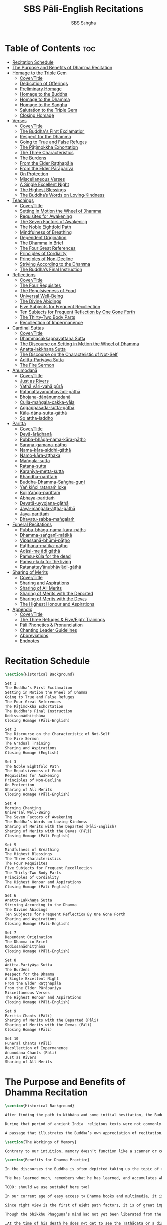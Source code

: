 #+TITLE: SBS Pāli-English Recitations
#+AUTHOR: SBS Saṅgha
#+format: Markdown
#+startup: fold

* Table of Contents :toc:
- [[#recitation-schedule][Recitation Schedule]]
- [[#the-purpose-and-benefits-of-dhamma-recitation][The Purpose and Benefits of Dhamma Recitation]]
- [[#homage-to-the-triple-gem][Homage to the Triple Gem]]
  - [[#covertitle][Cover/Title]]
  - [[#dedication-of-offerings][Dedication of Offerings]]
  - [[#preliminary-homage][Preliminary Homage]]
  - [[#homage-to-the-buddha][Homage to the Buddha]]
  - [[#homage-to-the-dhamma][Homage to the Dhamma]]
  - [[#homage-to-the-saṅgha][Homage to the Saṅgha]]
  - [[#salutation-to-the-triple-gem][Salutation to the Triple Gem]]
  - [[#closing-homage][Closing Homage]]
- [[#verses][Verses]]
  - [[#covertitle-1][Cover/Title]]
  - [[#the-buddhas-first-exclamation][The Buddha's First Exclamation]]
  - [[#respect-for-the-dhamma][Respect for the Dhamma]]
  - [[#going-to-true-and-false-refuges][Going to True and False Refuges]]
  - [[#the-pāṭimokkha-exhortation][The Pāṭimokkha Exhortation]]
  - [[#the-three-characteristics][The Three Characteristics]]
  - [[#the-burdens][The Burdens]]
  - [[#from-the-elder-raṭṭhapāla][From the Elder Raṭṭhapāla]]
  - [[#from-the-elder-pārāpariya][From the Elder Pārāpariya]]
  - [[#on-protection][On Protection]]
  - [[#miscellaneous-verses][Miscellaneous Verses]]
  - [[#a-single-excellent-night][A Single Excellent Night]]
  - [[#the-highest-blessings][The Highest Blessings]]
  - [[#the-buddhas-words-on-loving-kindness][The Buddha’s Words on Loving-Kindness]]
- [[#teachings][Teachings]]
  - [[#covertitle-2][Cover/Title]]
  - [[#setting-in-motion-the-wheel-of-dhamma][Setting in Motion the Wheel of Dhamma]]
  - [[#requisites-for-awakening][Requisites for Awakening]]
  - [[#the-seven-factors-of-awakening][The Seven Factors of Awakening]]
  - [[#the-noble-eightfold-path][The Noble Eightfold Path]]
  - [[#mindfulness-of-breathing][Mindfulness of Breathing]]
  - [[#dependent-origination][Dependent Origination]]
  - [[#the-dhamma-in-brief][The Dhamma in Brief]]
  - [[#the-four-great-references][The Four Great References]]
  - [[#principles-of-cordiality][Principles of Cordiality]]
  - [[#principles-of-non-decline][Principles of Non-Decline]]
  - [[#striving-according-to-the-dhamma][Striving According to the Dhamma]]
  - [[#the-buddhas-final-instruction][The Buddha’s Final Instruction]]
- [[#reflections][Reflections]]
  - [[#covertitle-3][Cover/Title]]
  - [[#the-four-requisites][The Four Requisites]]
  - [[#the-repulsiveness-of-food][The Repulsiveness of Food]]
  - [[#universal-well-being][Universal Well-Being]]
  - [[#the-divine-abidings][The Divine Abidings]]
  - [[#five-subjects-for-frequent-recollection][Five Subjects for Frequent Recollection]]
  - [[#ten-subjects-for-frequent-reflection-by-one-gone-forth][Ten Subjects for Frequent Reflection by One Gone Forth]]
  - [[#the-thirty-two-body-parts][The Thirty-Two Body Parts]]
  - [[#recollection-of-impermanence][Recollection of Impermanence]]
- [[#cardinal-suttas][Cardinal Suttas]]
  - [[#covertitle-4][Cover/Title]]
  - [[#dhammacakkappavattana-sutta][Dhammacakkappavattana Sutta]]
  - [[#the-discourse-on-setting-in-motion-the-wheel-of-dhamma][The Discourse on Setting in Motion the Wheel of Dhamma]]
  - [[#anatta-lakkhaṇa-sutta][Anatta-lakkhaṇa Sutta]]
  - [[#the-discourse-on-the-characteristic-of-not-self][The Discourse on the Characteristic of Not-Self]]
  - [[#āditta-pariyāya-sutta][Āditta-Pariyāya Sutta]]
  - [[#the-fire-sermon][The Fire Sermon]]
- [[#anumodanā][Anumodanā]]
  - [[#covertitle-5][Cover/Title]]
  - [[#just-as-rivers][Just as Rivers]]
  - [[#yathā-vāri-vahā-pūrā][Yathā vāri-vahā pūrā]]
  - [[#ratanattayānubhāvādi-gāthā][Ratanattayānubhāv’ādi-gāthā]]
  - [[#bhojana-dānānumodanā][Bhojana-dānānumodanā]]
  - [[#culla-maṅgala-cakka-vāḷa][Culla-maṅgala-cakka-vāḷa]]
  - [[#aggappasāda-sutta-gāthā][Aggappasāda-sutta-gāthā]]
  - [[#kāla-dāna-sutta-gāthā][Kāla-dāna-sutta-gāthā]]
  - [[#so-attha-laddho][So attha-laddho]]
- [[#paritta][Paritta]]
  - [[#covertitle-6][Cover/Title]]
  - [[#devā-ārādhanā][Devā-ārādhanā]]
  - [[#pubba-bhāga-nama-kāra-pāṭho][Pubba-bhāga-nama-kāra-pāṭho]]
  - [[#saraṇa-gamana-pāṭho][Saraṇa-gamana-pāṭho]]
  - [[#nama-kāra-siddhi-gāthā][Nama-kāra-siddhi-gāthā]]
  - [[#namo-kāra-aṭṭhaka][Namo-kāra-aṭṭhaka]]
  - [[#maṅgala-sutta][Maṅgala-sutta]]
  - [[#ratana-sutta][Ratana-sutta]]
  - [[#karaṇīya-metta-sutta][Karaṇīya-metta-sutta]]
  - [[#khandha-parittaṁ][Khandha-parittaṁ]]
  - [[#buddha-dhamma-saṅgha-guṇā][Buddha-Dhamma-Saṅgha-guṇā]]
  - [[#yaṅ-kiñci-ratanaṁ-loke][Yaṅ kiñci ratanaṁ loke]]
  - [[#bojjhaṅga-parittaṁ][Bojjh’aṅga-parittaṁ]]
  - [[#abhaya-parittaṁ][Abhaya-parittaṁ]]
  - [[#devatā-uyyojana-gāthā][Devatā-uyyojana-gāthā]]
  - [[#jaya-maṅgala-aṭṭha-gāthā][Jaya-maṅgala-aṭṭha-gāthā]]
  - [[#jaya-parittaṁ][Jaya-parittaṁ]]
  - [[#bhavatu-sabba-maṅgalaṁ][Bhavatu-sabba-maṅgalaṁ]]
- [[#funeral-recitations][Funeral Recitations]]
  - [[#pubba-bhāga-nama-kāra-pāṭho-1][Pubba-bhāga-nama-kāra-pāṭho]]
  - [[#dhamma-saṅgaṇī-mātikā][Dhamma-saṅgaṇī-mātikā]]
  - [[#vipassanā-bhūmi-pāṭho][Vipassanā-bhūmi-pāṭho]]
  - [[#paṭṭhāna-mātikā-pāṭho][Paṭṭhāna-mātikā-pāṭho]]
  - [[#adāsi-me-ādi-gāthā][Adāsi-me ādi gāthā]]
  - [[#paṁsu-kūla-for-the-dead][Paṁsu-kūla for the dead]]
  - [[#paṁsu-kūla-for-the-living][Paṁsu-kūla for the living]]
  - [[#ratanattayānubhāvādi-gāthā-1][Ratanattay’ānubhāv’ādi-gāthā]]
- [[#sharing-of-merits][Sharing of Merits]]
  - [[#covertitle-7][Cover/Title]]
  - [[#sharing-and-aspirations][Sharing and Aspirations]]
  - [[#sharing-of-all-merits][Sharing of All Merits]]
  - [[#sharing-of-merits-with-the-departed][Sharing of Merits with the Departed]]
  - [[#sharing-of-merits-with-the-devas][Sharing of Merits with the Devas]]
  - [[#the-highest-honour-and-aspirations][The Highest Honour and Aspirations]]
- [[#appendix][Appendix]]
  - [[#covertitle-8][Cover/Title]]
  - [[#the-three-refuges--fiveeight-trainings][The Three Refuges & Five/Eight Trainings]]
  - [[#pāli-phonetics--pronunciation][Pāli Phonetics & Pronunciation]]
  - [[#chanting-leader-guidelines][Chanting Leader Guidelines]]
  - [[#abbreviations][Abbreviations]]
  - [[#endnotes][Endnotes]]

* Recitation Schedule
#+begin_src latex :tangle ./manuscript/markdown/schedule.md
\section{Historical Background}

Set 1
The Buddha’s First Exclamation
Setting in Motion the Wheel of Dhamma
Going to True and False Refuges
The Four Great References
The Pāṭimokkha Exhortation
The Buddha's Final Instruction
Uddissanādhiṭṭhāna
Closing Homage (Pāli-English)

Set 2
The Discourse on the Characteristic of Not-Self
The Fire Sermon
The Gradual Training
Sharing and Aspirations
Closing Homage (English)

Set 3
The Noble Eightfold Path
The Repulsiveness of Food
Requisites for Awakening
Principles of Non-Decline
On Protection
Sharing of All Merits
Closing Homage (Pāli-English)

Set 4
Morning Chanting
Universal Well-Being
The Seven Factors of Awakening
The Buddha’s Words on Loving-Kindness
Sharing of Merits with the Departed (Pāli-English)
Sharing of Merits with the Devas (Pāli)
Closing Homage (Pāli-English)

Set 5
Mindfulness of Breathing
The Highest Blessings
The Three Characteristics
The Four Requisites
Five Subjects for Frequent Recollection
The Thirty-Two Body Parts
Principles of Cordiality
The Highest Honour and Aspirations
Closing Homage (Pāli-English)

Set 6
Anatta-Lakkhaṇa Sutta
Striving According to the Dhamma
The Divine Abidings
Ten Subjects for Frequent Reflection By One Gone Forth
Sharing and Aspirations
Closing Homage (Pāli-English)

Set 7
Dependent Origination
The Dhamma in Brief
Uddissanādhiṭṭhāna
Closing Homage (Pāli-English)

Set 8
Āditta-Pariyāya Sutta
The Burdens
Respect for the Dhamma
A Single Excellent Night
From the Elder Raṭṭhapāla
From the Elder Pārāpariya
Miscellaneous Verses
The Highest Honour and Aspirations
Closing Homage (Pāli-English)

Set 9
Paritta Chants (Pāli)
Sharing of Merits with the Departed (Pāli)
Sharing of Merits with the Devas (Pāli)
Closing Homage (Pāli)

Set 10
Funeral Chants (Pāli)
Recollection of Impermanence
Anumodanā Chants (Pāli)
Just as Rivers
Sharing of All Merits
#+end_src
* The Purpose and Benefits of Dhamma Recitation
#+begin_src latex :tangle ./manuscript/markdown/purpose-and-benefits.md
\section{Historical Background}

After finding the path to Nibbāna and some initial hesitation, the Buddha eventually decided to teach the Dhamma (MN 26). His first disciples were a group of five monks, and with the awakening of one of them, Ven. Kondañña, the wheel of Dhamma was set in motion (SN 56.11). While these first disciples were taught exclusively by the Buddha himself, soon afterwards more monks reached the final goal. Subsequently, the Buddha sent out the first sixty arahants to teach the Dhamma (SN 4.5, Vin I 20).\\

During that period of ancient India, religious texts were not commonly written down. Even for ordinary education purposes, much of learning happened through memorization. Writing was known, but not used for religious texts, which were considered too sacred to be put into writing; instead they were meant to live in the minds and hearts of those who saw their value, and made the effort to memorize them. In particular, the Brahmins were known for their proficiency in committing their corpus of sacred texts (Vedas) to memory and maintaining them with astonishing accuracy. Part of their skill was because memorization started from a young age. Likewise, also among Buddhist literature we can discover clear traces of standardization and mnemonic tools, meant to aim at precision and ease of memorization. In particular, the use of recurring stock phrases makes it easier to commit a large corpus of texts to memory (Anālayo, 2019). There is not much known about the specific teachings shared with their audience by the first arahants who went out to teach the Dhamma. But it is fair to assume that they took some teachings with them that were quick and easy to memorize. Let us also keep in mind that the Buddha’s disciples were not trained in memorization from childhood, but they came from all walks of life – young, old, educated, uneducated etc. Only when the Saṅgha had grown in size, monks who specialized in recitation travelled all across India and shared the Buddha’s teachings with those eager to hear them (Analayo, 2007).\\

A passage that illustrates the Buddha’s own appreciation of recitation, stems from a conversation he had with a monk who had gone forth just recently. Without warning, the Buddha asked him to recite the Dhamma. The newly ordained monk recited the Aṭṭhakavagga of Sutta Nipāta (Ud 5.6). The Buddha was pleased and complimented the monk on his skills in remembering, keeping in mind, articulating, and enunciating of the texts. This highlights the Buddha’s emphasis that recitation of the Dhamma was meant to be taken seriously by his ordained disciples.\\

\section{The Workings of Memory}

Contrary to our intuition, memory doesn’t function like a scanner or copying machine that takes a snapshot of a text or event, and saves it for later. Instead, anecdotal memory works in a relational manner. The brain links new information that comes in through any of the 6 senses to concepts based on memories from the past. We understand new things in the light of and from the perspective of, things we already know. Likewise, we “remember” old things through the filters and biases of the present moment. “It is so natural for us to draw inferences that we are often unaware that we are doing so” (Eysenck, 1992/2005). This interplay between past and present gives our memory great potential due to its seemingly unlimited storage capacity (the Buddha recollected past lifetimes from memory, counting back many eons of world-dissolution and evolution). At the same time the interplay between past and future also makes memory inherently unreliable. The importance of memorization becomes clear. When texts are memorized literally, personal interpretation, biases, and coloring by past experiences and present circumstances have less opportunity to distort the information. Accuracy increases further if one checks the memorized text from time to time against its original, either by looking it up in a book, or by reciting it together with others. In this way, differences become apparent straight away.\\

\section{Benefits for Dhamma Practice}

In the discourses the Buddha is often depicted taking up the topic of recitation when explaining to monks the proper way to learn the teachings, and make these teachings the vessel within which their own wisdom can grow.\\

“He has learned much, remembers what he has learned, and accumulates what he has learned. Those teachings that are good in the beginning, good in the middle, and good in the end, with the right meaning and phrasing, which proclaim the perfectly complete and pure spiritual life—such teachings as these he has learned much of, retained in mind, recited verbally, mentally investigated, and penetrated well by view. This is the fifth cause and condition that leads to obtaining the wisdom fundamental to the spiritual life.” (AN 8.2)\\

TODO: should we use suttaRef here too?

In our current age of easy access to Dhamma books and multimedia, it is tempting to conclude that it is now not necessary anymore to memorize large bodies of texts for the sake of transmission, and that we are blessed with being able to read any of the texts at any time, from the comfort of our kuṭis or living rooms. And blessed we are. Nonetheless, even today recitation has benefits that surpass a regular silent reading, or even reading out loud. As seen in the earlier quote from AN 8.2, the Buddha doesn’t only speak about reciting the texts verbally, but also about retaining them in mind and investigating them mentally. This is where the benefits of recitation differ considerably from a more casual reading, or even from chanting with the help of a chanting book. By means of committing a text to memory, it lives much deeper within our minds and hearts, and we can reflect on it whenever and wherever. Dhamma that has been well-memorized, is always with us. The Buddha’s teachings become accessible in the very moment we need them, without having to resort to a book or an e-reader.\\

Since right view is the first of eight path factors, it is of great importance for progress on the path to keep the Buddha’s teachings in mind, so that they can shape our views and perspectives; keeping them in memory in such a way that one can recognize their relevance whenever a situation in life occurs when they naturally manifest, or when they are most necessary to intentionally recall. Recollecting the Dhamma can be a source of joy, leading to rapture, tranquility, and concentration (AN 5.26); factors that can lead to a pleasant abiding here and now. It can also help to abandon drowsiness (AN 7.61), as well as speed up recovery from illness (AN 46.16), or to achieve a stage of awakening even on the deathbed (AN 6.56). In fact, reciting the Dhamma is one of the occasions that can even bring about the attainment of final liberation (AN 5.26).\\

Though the bhikkhu Phagguṇa’s mind had not yet been liberated from the five lower fetters, when he heard that discourse on the Dhamma, his mind was liberated from them… There are, Ānanda, these six benefits of listening to the Dhamma at the proper time and of examining the meaning at the proper time. What six?\\

…At the time of his death he does not get to see the Tathāgata or a disciple of the Tathāgata, but he ponders, examines, and mentally inspects the Dhamma as he has heard it and learned it. As he does so, his mind is liberated in the unsurpassed extinction of the acquisitions. This is the sixth benefit of examining the meaning at the proper time. (AN 6.56)\\

In whatever way the bhikkhu recites the Dhamma in detail as he has heard it and learned it, in just that way, in relation to that Dhamma, he experiences inspiration in the meaning and inspiration in the Dhamma. As he does so, joy arises in him. When he is joyful, rapture arises. For one with a rapturous mind, the body becomes tranquil. One tranquil in body feels pleasure. For one feeling pleasure, the mind becomes concentrated. This is the third basis of liberation, by means of which, if a bhikkhu dwells heedful, ardent, and resolute, his unliberated mind is liberated, his undestroyed taints are utterly destroyed, and he reaches the as-yet-unreached unsurpassed security from bondage. (AN 5.26)\\

\section{Benefits for Rebirth}

The depth to which a mere reading of a text penetrates the mind is incomparable to the depth of penetration that can be reached by memorization. AN 4.191 depicts monks who have memorized the Dhamma, and are subsequently reborn in circumstances with little to no exposure to the Dhamma. The sutta explains that not only in the current lifetime, but also in lifetimes ahead, the Dhamma that was previously memorized will be accessible and has a chance of being re-cognized or recollected even in a future existence e.g. as a deva. With the support of sufficient samādhi, not only can the Dhamma be recollected, but even one’s past lives:\\

“Bhikkhus, …there are things to be realized by memory… And what are the things to be realized by memory? One’s past abodes are to be realized by memory. “ (AN 4.189)\\

\section{Benefits for Communal Life}

Besides being of benefit to one’s own Dhamma practice, and the benefits during future lifetimes, reciting the Dhamma can also have a beneficial impact on communal life. Accounts of the Buddhist councils (saṅgīti; lit. recitations) show that in all these important events of Buddhist history when the extended Saṅgha family came together, the DhammaVinaya was recited together, as a means to remain aligned with the teachings and to foster harmony. Another feature of monastic communities, is the fortnightly recitation of the Pātimokkha, the rules for monks and nuns, in which even solitary forest dwellers, including Arahants, were encouraged by the Buddha to participate, as they make their way to the nearest monastery in the vicinity (Mv.II.5.5). Recitation of texts together, not only strengthens a common commitment to the DhammaVinaya, but in a more practical way, it also enables monastics to chant in sync and unison when reciting together with their spiritual companions. This not only increases clarity and understanding, but also makes for a more homogenous listening experience at a ceremony, e.g. a dāna or bereavement service conducted by monastics. Furthermore, the coming together frequently to recite the Buddha’s teachings, creates a bond among Saṅgha members and leads to their growth. This would not be so if everyone recites the Dhamma on his own.\\

And what, bhikkhus, are the seven principles of non-decline? (1) “As long as the bhikkhus assemble often and hold frequent assemblies, only growth is to be expected for them, not decline. (2) “As long as the bhikkhus assemble in harmony, adjourn in harmony, and conduct the affairs of the Saṅgha in harmony, only growth is to be expected for them, not decline. (AN 7.23)\\

\section{Recitation Among Monastics}

While it is not uncommon in our current time and age that teachers share the Dhamma without any reference to the Buddha or his teachings, in the Buddha’s time the teachings were passed on from teacher to disciple by means of recitation. The Vinaya texts explain that “if the preceptor wants one to recite [C: memorize passages of Dhamma or Vinaya], one should recite. If he wants to interrogate one [C: on the meaning of the passages], one should answer his interrogation." (Cv.VIII.12.2-11)\\

BMC I mentions that the Vibhaṅga to Pācittiya 4 lists four ways in which a person might be trained to be a reciter of a text:
1. The teacher and student recite in unison, i.e. beginning together and ending together.
2. The teacher begins a line, the student joins in, and they end together.
3. The teacher recites the beginning syllable of a line together with the student, who then completes it alone.
4. The teacher recites one line, and the student recites the next line alone.

In order for a monk to be free from dependence (nissaya) on a teacher, “he must be learned and intelligent, knowing both Pāṭimokkhas … and must have been ordained as a bhikkhu for at least five years” (Mv.I.53.5-13).

The Commentary says that a learned bhikkhu must have memorized:
• Both Pātimokkhas (for the bhikkhus and bhikkhunīs).
• The Four Bhāṇavāras — a set of auspicious chants that are still regularly memorized in Sri Lanka as the Mahā-pirit poṭha.
• A discourse that is helpful as a guide for sermon-giving.
• Three kinds of anumodanā (rejoicing in the merit of others) chants: for meals; for auspicious merit-making ceremonies, such as blessing a house; and for non-auspicious ceremonies, i.e. any relating to a death.

Lastly, when monastics from other sects wanted to become monks in the Buddha’s dispensation, they typically had to undergo a four-month probation period. However, “a probationer fails in his probation and is not to be accepted … if he does not have a keen desire for recitation.” (Mv.I.38.5-10)\\

Once again, we can see the immense emphasis that was placed on memorization and recitation, starting already during the Buddha’s own ministry, and having continued all the way to the 21st century, where we can still find monks who are able to memorize the entirety of the Tipiṭaka.\\

\section{What to Recite}

While recitation and memorization of the Dhamma yields several benefits, and one may be committed to dedicate some amount of time to this worthwhile endeavor, one important task remains. Given the limited amount of texts one may be able to memorize and maintain in memory, the task is: the selection of texts for recitation and memorization, there being such a vast amount of teachings that the Buddha left behind. What is essential - what is secondary? Once again, we are in the fortunate situation that the Buddha himself gave guidance in what he regarded as the core teachings. In MN 104 the Buddha points to a set of 37 teachings, commonly known as the “Wings of Awakening” (bodhipakkhiyā dhammā). Included in these 37 Dhammas are the four foundations of mindfulness, the four right strivings, the four bases of spiritual power, the five faculties, the five powers, the seven factors of awakening, and the noble eightfold path. (DN 16). Other teachings that are commonly held in high esteem are the Discourse on Setting in Motion the Wheel of Dhamma (Dhammacakkappavattanasutta), the Gradual Training, and The Dhamma in Brief. All of these are teachings that can help the earnest practitioner to gain an overview of the Dhamma and one’s path to liberation. Practicing accordingly, further recollection and recitation of such teachings also helps to correctly assess one’s own progress on the path.\\

Besides these general teachings, the Buddha also went into great depth in explaining the most profound doctrines, some of which are related to the conceptual framework surrounding the practice, while others are directly related to formal meditation. Early sermons that stand out in this context are the Discourse on the Characteristics of Not-Self (Anatta-lakkhaṇa Sutta), the Fire Sermon (Āditta-Pariyāya Sutta), the Buddha’s First and Final Words, Mindfulness of Breathing, and Dependent Origination. All of these are profound, deep teachings that highlight key aspects of the path to awakening. These are teachings that are good to memorize and recite again and again (AN 10.48), allowing their deep meaning to gradually seep into our hearts.\\

From these profound teachings we can take a step back to the practical, day-to-day perceptions that the Buddha specifically recommended to be frequently reflected upon. In this category we find the 5 and 10 Subjects for Frequent Recollection, also the Reflections on The Four Requisites, and a separate reflection on The Repulsiveness of Food. Recollection of Impermanence, The 3 Characteristics, and The Thirty-Two Body Parts are also frequently mentioned in the discourses. Perceptions that are closely related to the 2nd path factor of the noble eightfold path, i.e. right thought (sammā saṇkappa), are the Mettasutta and The Divine Abidings. Perceptions that arouse the four Brahmavihāras can seamlessly lead the practitioner towards the 8th path factor, sammā samādhi. At times when energy is lacking, however, chants that inspire, motivate, or arouse urgency, can be used to heat up and revitalize the practice. This is where Striving According to the Dhamma, The Burdens, Respect for the Dhamma, and the Miscellaneous Verses can come to the rescue.\\

Lastly, this Recitation Book also includes passages that illuminate how to establish good relations among fellow practitioners, such as the Principles of Cordiality, Principles of Non-Decline, and The Four Great References. Also included are chants that monks commonly perform as services to the laity, such as Anumodanā, Sharing of Merits, and Funeral Chants.\\

To summarize, memorization of the Dhamma and group recitation fulfill a variety of different purposes and benefits, ranging all the way from the mundane aspects such as the ability to recite in unison, the fostering of communal harmony, all the way to the attainment of final liberation.\\

\section{How to Recite}

See chapter “Pāli Phonetics & Pronunciation” in the Appendix
Sources
Oral Dimensions of Pāli Discourses: Periscopes, other Mnemonic Techniques and the Oral Performance Context, Analayo, Canadian Journal of Buddhist Studies, 2007-3
Ancient Indian Education and Mindfulness, Anālayo, Springer Science+Business Media, 2019
Cognitive Psychology, Hove: Psychology Press, Eysenck, M. W. et al., 1992/2005
The Buddhist Monastic Code II, Ṭhānissaro Bhikkhu, Metta Forest Monastery, 2013
#+end_src
* Homage to the Triple Gem
** Cover/Title
#+begin_src latex :tangle ./manuscript/tex/recitations/homage.md
\chapterOpeningPage{morning-chanting.pdf}

\chapter{Homage to the Triple Gem}
#+end_src

** Dedication of Offerings
#+begin_src latex :tangle ./manuscript/markdown/recitations/homage.md
\section{Dedication of Offerings}

[Yo so] bhagavā arahaṁ sammāsambuddho

\begin{cprenglish}
  To the Blessed One the Worthy One who fully attained Perfect Enlightenment
\end{cprenglish}

Svākkhāto yena bhagavatā dhammo

\begin{cprenglish}
  To the Teaching which he expounded so well
\end{cprenglish}

Supaṭipanno yassa bhagavato sāvakasaṅgho

\begin{cprenglish}
  And to the Blessed One’s disciples who have practiced well
\end{cprenglish}

Tam-mayaṁ bhagavantaṁ sadhammaṁ sasaṅghaṁ

\begin{cprenglish}
  To these the Buddha the Dhamma and the Saṅgha
\end{cprenglish}

Imehi sakkārehi yathārahaṁ āropitehi abhipūjayāma

\begin{cprenglish}
  We render with offerings our rightful homage
\end{cprenglish}

Sādhu no bhante bhagavā sucira-parinibbutopi

\begin{cprenglish}
  It is well for us that the Blessed One\\
  Having attained liberation
\end{cprenglish}

Pacchimā-janatānukampa-mānasā

\begin{cprenglish}
  Still had compassion for later generations
\end{cprenglish}

Ime sakkāre duggata-paṇṇākāra-bhūte paṭiggaṇhātu

\begin{cprenglish}
  May these simple offerings be accepted
\end{cprenglish}

Amhākaṁ dīgharattaṁ hitāya sukhāya

\begin{cprenglish}
  For our long-lasting benefit and for the happiness it gives us
\end{cprenglish}

Arahaṁ sammāsambuddho bhagavā

\begin{cprenglish}
  The Worthy One the Perfectly Enlightened and Blessed One
\end{cprenglish}

Buddhaṁ bhagavantaṁ abhivādemi\relax

\begin{cprenglish}
  I render homage to the Buddha the Blessed One (Bow)
\end{cprenglish}

[Svākkhāto] bhagavatā dhammo

\begin{cprenglish}
  The Teaching so completely explained by him
\end{cprenglish}

Dhammaṁ namassāmi\relax

\begin{cprenglish}
  I bow to the Dhamma (Bow)
\end{cprenglish}

[Supaṭipanno] bhagavato sāvakasaṅgho

\begin{cprenglish}
  The Blessed One’s disciples who have practiced well
\end{cprenglish}

Saṅghaṁ namāmi

\begin{cprenglish}
  I bow to the Saṅgha (Bow)
\end{cprenglish}
#+end_src

** Preliminary Homage
#+begin_src latex :tangle ./manuscript/markdown/recitations/homage.md
\section{Preliminary Homage}

\begin{leader}
  [Handa mayaṁ buddhassa bhagavato pubbabhāga-namakāraṁ karomase]
\end{leader}

\begin{leader}
  [Now let us pay preliminary homage to the Buddha.]
\end{leader}

Namo tassa bhagavato arahato sammāsambuddhassa [3x]

\begin{cprenglish}
  Homage to the Blessed Worthy and Perfectly Enlightened One [3x]
\end{cprenglish}

\clearpage
#+end_src
** Homage to the Buddha
#+begin_src latex :tangle ./manuscript/markdown/recitations/homage.md
\section{Homage to the Buddha}

\begin{leader}
  [Handa mayaṁ buddhābhitthutiṁ karomase]
\end{leader}
\begin{leader}
  [Now let us recite in praise of the Buddha]
\end{leader}

Yo so tathāgato arahaṁ sammāsambuddho

\begin{cprenglish}
  The Tathāgata is the Worthy One the Perfectly Enlightened One
\end{cprenglish}

Vijjācaraṇa-sampanno

\begin{cprenglish}
  He is impeccable in conduct and understanding
\end{cprenglish}

Sugato

\begin{cprenglish}
  The Accomplished One
\end{cprenglish}

Lokavidū

\begin{cprenglish}
  The Knower of the Worlds
\end{cprenglish}

Anuttaro purisadamma-sārathi

\begin{cprenglish}
  Unsurpassed leader of persons to be tamedi
\end{cprenglish}

Satthā deva-manussānaṁ

\begin{cprenglish}
  He is teacher of gods and humans
\end{cprenglish}

Buddho bhagavā

\begin{cprenglish}
  He is awake and holy
\end{cprenglish}

Yo imaṁ lokaṁ sadevakaṁ samārakaṁ sabrahmakaṁ

\begin{cprenglish}
  In this world with its gods ̓ demons and kind spirits
\end{cprenglish}

Sassamaṇa-brāhmaṇiṁ pajaṁ sadeva-manussaṁ sayaṁ abhiññā sacchikatvā pavedesi

\begin{cprenglish}
  Its seekers and sages  ̓  celestial and human beings\\
  He has by deep insight revealed the truth
\end{cprenglish}

Yo dhammaṁ desesi ādi-kalyāṇaṁ majjhe-kalyāṇaṁ pariyosāna-kalyāṇaṁ

\begin{cprenglish}
  He has pointed out the Dhamma\\
  Beautiful in the beginning\\
  Beautiful in the middle\\
  Beautiful in the end\\
\end{cprenglish}

Sātthaṁ sabyañjanaṁ kevala-paripuṇṇaṁ parisuddhaṁ brahma-cariyaṁ pakāsesi

\begin{cprenglish}
  He has explained the holy life of complete purity\\
  In its essence and conventions
\end{cprenglish}

Tam-ahaṁ bhagavantaṁ abhipūjayāmi tam-ahaṁ bhagavantaṁ sirasā namāmi
\begin{cprenglish}
  I chant my praise to the Blessed One\\
  I bow my head to the Blessed One (Bow)
\end{cprenglish}
#+end_src

** Homage to the Dhamma
#+begin_src latex :tangle ./manuscript/markdown/recitations/homage.md
\section{Homage to the Dhamma}

\begin{leader}
  [Handa mayaṁ dhammābhitthutiṁ karomase]
\end{leader}
\begin{leader}
  [Now let us recite in praise of the Dhamma]
\end{leader}

Yo so svākkhāto bhagavatā dhammo

\begin{cprenglish}
  The Dhamma is well-expounded by the Blessed One
\end{cprenglish}

Sandiṭṭhiko

\begin{cprenglish}
  Apparent here and now
\end{cprenglish}

Akāliko

\begin{cprenglish}
  Timeless
\end{cprenglish}

Ehipassiko

\begin{cprenglish}
  Encouraging investigation
\end{cprenglish}

Opanayiko

\begin{cprenglish}
  Leading inwards
\end{cprenglish}

Paccattaṁ veditabbo viññūhi

\begin{cprenglish}
  To be experienced individually by the wise
\end{cprenglish}

Tam-ahaṁ dhammaṁ abhipūjayāmi tam-ahaṁ dhammaṁ sirasā namāmi

\begin{cprenglish}
  I chant my praise to this teaching\\
  I bow my head to this truth (Bow)
\end{cprenglish}
#+end_src
** Homage to the Saṅgha
#+begin_src latex :tangle ./manuscript/markdown/recitations/homage.md
\section{Homage to the Saṅgha}

\begin{leader}
  Handa mayaṁ saṅghābhitthutiṁ karomase
\end{leader}
\begin{leader}
  Now let us recite in praise of the Saṅgha
\end{leader}

Yo so supaṭipanno bhagavato sāvakasaṅgho

\begin{cprenglish}
  They are the Blessed One’s disciples who have practiced well
\end{cprenglish}

Ujupaṭipanno bhagavato sāvakasaṅgho

\begin{cprenglish}
  Who have practiced directly
\end{cprenglish}

Ñāyapaṭipanno bhagavato sāvakasaṅgho

\begin{cprenglish}
  Who have practiced correctlyi
\end{cprenglish}

Sāmīcipaṭipanno bhagavato sāvakasaṅgho

\begin{cprenglish}
  Who have practiced properlyi
\end{cprenglish}

Yadidaṁ cattāri purisayugāni aṭṭha purisapuggalā

\begin{cprenglish}
  That is the four pairs the eight kinds of Noble Beings
\end{cprenglish}

Esa bhagavato sāvakasaṅgho

\begin{cprenglish}
  These are the Blessed One’s disciples
\end{cprenglish}

Āhuneyyo

\begin{cprenglish}
  Such ones are worthy of gifts
\end{cprenglish}

Pāhuneyyo

\begin{cprenglish}
  Worthy of hospitality
\end{cprenglish}

Dakkhiṇeyyo

\begin{cprenglish}
  Worthy of offerings
\end{cprenglish}

Añjali-karaṇīyo

\begin{cprenglish}
  Worthy of respect
\end{cprenglish}

Anuttaraṁ puññakkhettaṁ lokassa

\begin{cprenglish}
  They give occasion for incomparable goodness to arise in the world
\end{cprenglish}

Tam-ahaṁ saṅghaṁ abhipūjayāmi tam-ahaṁ saṅghaṁ sirasā namāmi

\begin{cprenglish}
  I chant my praise to this Saṅgha\\
  I bow my head to this Saṅgha (Bow)
\end{cprenglish}
#+end_src

** Salutation to the Triple Gem
#+begin_src latex :tangle ./manuscript/markdown/recitations/homage.md
\section{Salutation to the Triple Gem}

\begin{leader}
  [Handa mayaṁ ratanattaya-paṇāma-gāthāyo c'eva saṁvega-parikittana-pāṭhañca bhaṇāmase]
\end{leader}
\begin{leader}
  [Now let us recite our salutation to the Triple Gem and a passage to arouse urgency]
\end{leader}

\firstline{Buddho susuddho karuṇā-mahaṇṇavo}

Buddho susuddho karuṇā-mahaṇṇavo

\begin{cprenglish}
  The Buddha absolutely pure with ocean-like compassion
\end{cprenglish}

Yo'ccanta-suddhabbara-ñāṇa-locano

\begin{cprenglish}
  Possessing the clear sight of wisdom
\end{cprenglish}

Lokassa pāpūpakilesa-ghātako

\begin{cprenglish}
  Destroyer of worldly self-corruption
\end{cprenglish}

Vandāmi buddhaṁ aham-ādarena taṁ

\begin{cprenglish}
  Devotedly indeed  ̓  that Buddha I revere
\end{cprenglish}

Dhammo padīpo viya tassa satthuno

\begin{cprenglish}
  The Teaching of the Lord is like a lamp
\end{cprenglish}

Yo magga-pākāmata-bheda-bhinnako

\begin{cprenglish}
  Divided into path and its fruit  ̓  the Deathless
\end{cprenglish}

Lokuttaro yo ca tad-attha-dīpano

\begin{cprenglish}
  And illuminating that goal  ̓  which is beyond the conditioned worldi
\end{cprenglish}

Vandāmi dhammaṁ aham-ādarena taṁ

\begin{cprenglish}
  Devotedly indeed  ̓  that Dhamma I revere
\end{cprenglish}

Saṅgho sukhettābhyati-khetta-saññito

\begin{cprenglish}
  The Saṅgha the most fertile ground for cultivation
\end{cprenglish}

Yo diṭṭha-santo sugatānubodhako

\begin{cprenglish}
  Those who have realised peace\\
  Awakened after the Accomplished One
\end{cprenglish}

Lolappahīno ariyo sumedhaso

\begin{cprenglish}
  Noble and wise  ̓  all longing abandoned
\end{cprenglish}

Vandāmi saṅghaṁ aham-ādarena taṁ

\begin{cprenglish}
  Devotedly indeed  ̓  that Saṅgha I revere
\end{cprenglish}

Iccevam-ekantabhipūja-neyyakaṁ vatthuttayaṁ vandayatābhisaṅkhataṁ

\begin{cprenglish}
  This salutation should be made\\
  To that triad which is worthy
\end{cprenglish}

Puññaṁ mayā yaṁ mama sabbupaddavā

\begin{cprenglish}
  Through the power of such good action
\end{cprenglish}

Mā hontu ve tassa pabhāva-siddhiyā

\begin{cprenglish}
  May all obstacles disappear
\end{cprenglish}

Idha tathāgato loke uppanno arahaṁ sammāsambuddho

\begin{cprenglish}
  One who knows things as they are  ̓  has arisen in this world\\
  And he is an Arahant  ̓  a perfectly awakened being
\end{cprenglish}

Dhammo ca desito niyyāniko upasamiko parinibbāniko sambodhagāmī sugatappavedito

\begin{cprenglish}
  Teaching the way leading out of delusion\\
  Calming and directing to perfect peace\\
  And leading to enlightenment\\
  This way he has made known\\
\end{cprenglish}

Mayan-taṁ dhammaṁ sutvā evaṁ jānāma

\begin{cprenglish}
  Having heard the Teaching we know this
\end{cprenglish}

Jātipi dukkhā

\begin{cprenglish}
  Birth is dukkha
\end{cprenglish}

Jarāpi dukkhā

\begin{cprenglish}
  Ageing is dukkha
\end{cprenglish}

Maraṇampi dukkhaṁ

\begin{cprenglish}
  And death is dukkha
\end{cprenglish}

Soka-parideva-dukkha-domanass'upāyāsāpi dukkhā

\begin{cprenglish}
  Sorrow lamentation pain displeasurei and despair are dukkha
\end{cprenglish}

Appiyehi sampayogo dukkho

\begin{cprenglish}
  Association with the disliked is dukkha
\end{cprenglish}

Piyehi vippayogo dukkho

\begin{cprenglish}
  Separation from the liked is dukkha
\end{cprenglish}

Yamp'icchaṁ na labhati tampi dukkhaṁ

\begin{cprenglish}
  Not attaining one’s wishes is dukkha
\end{cprenglish}

Saṅkhittena pañcupādānakkhandhā dukkhā

\begin{cprenglish}
  In brief  ̓  the five aggregates of clinging are dukkhai
\end{cprenglish}

Seyyathīdaṁ

\begin{cprenglish}
  These are as follows
\end{cprenglish}

Rūpūpādānakkhandho

\begin{cprenglish}
  Attachment to form
\end{cprenglish}

Vedanūpādānakkhandho

\begin{cprenglish}
  Attachment to feeling
\end{cprenglish}

Saññūpādānakkhandho

\begin{cprenglish}
  Attachment to perception
\end{cprenglish}

Saṅkhārūpādānakkhandho

\begin{cprenglish}
  Attachment to volitional formations
\end{cprenglish}

Viññāṇūpādānakkhandho

\begin{cprenglish}
  Attachment to consciousness
\end{cprenglish}

Yesaṁ pariññāya

\begin{cprenglish}
  For the complete understanding of this
\end{cprenglish}

Dharamāno so bhagavā

\begin{cprenglish}
  The Blessed One in his lifetime
\end{cprenglish}

Evaṁ bahulaṁ sāvake vineti

\begin{cprenglish}
  Frequently instructed his disciples in just this way
\end{cprenglish}

Evaṁ bhāgā ca panassa bhagavato sāvakesu anusāsanī bahulā pavattati

\begin{cprenglish}
  In addition he further instructed
\end{cprenglish}

Rūpaṁ aniccaṁ

\begin{cprenglish}
  Form is impermanent
\end{cprenglish}

Vedanā aniccā

\begin{cprenglish}
  Feeling is impermanent
\end{cprenglish}

Saññā aniccā

\begin{cprenglish}
  Perception is impermanent
\end{cprenglish}

Saṅkhārā aniccā

\begin{cprenglish}
  Volitional formations are impermanent
\end{cprenglish}

Viññāṇaṁ aniccaṁ

\begin{cprenglish}
  Consciousness is impermanent
\end{cprenglish}

Rūpaṁ anattā

\begin{cprenglish}
  Form is not-self
\end{cprenglish}

Vedanā anattā

\begin{cprenglish}
  Feeling is not-self
\end{cprenglish}

Saññā anattā

\begin{cprenglish}
  Perception is not-self
\end{cprenglish}

Saṅkhārā anattā

\begin{cprenglish}
  Volitional formations are not-self
\end{cprenglish}

Viññāṇaṁ anattā

\begin{cprenglish}
  Consciousness is not-self
\end{cprenglish}

Sabbe saṅkhārā aniccā

\begin{cprenglish}
  All conditioned things are impermanent
\end{cprenglish}

Sabbe dhammā anattā't

\begin{cprenglish}
  All things are not-self
\end{cprenglish}

Te mayaṁ otiṇṇāmha jātiyā jarā-maraṇena

\begin{cprenglish}
  All of us are affected by birth  ̓  ageing and deathi
\end{cprenglish}

Sokehi paridevehi dukkhehi domanassehi upāyāsehi

\begin{cprenglish}
  By sorrow lamentation pain displeasure and despair
\end{cprenglish}

Dukkhotiṇṇā dukkha-paretā

\begin{cprenglish}
  Affected by dukkha and afflicted by dukkha
\end{cprenglish}

Appeva nāmimassa kevalassa dukkha-kkhandhassa antakiriyā paññāyethā'ti

\begin{cprenglish}
  Let us all aspire to complete freedom from suffering
\end{cprenglish}

Cira-parinibbutampi taṁ bhagavantaṁ uddissa arahantaṁ sammāsambuddhaṁ

\begin{cprenglish}
  Remembering the Blessed One  ̓  the Worthy One  ̓  and Perfectly Enlightened One\\
  Who long ago attained Parinibbāna
\end{cprenglish}

Saddhā agārasmā anagāriyaṁ pabbajitā

\begin{cprenglish}
  We have gone forth with faith\\
  From home to homelessness
\end{cprenglish}

Tasmiṁ bhagavati brahma-cariyaṁ carāma

\begin{cprenglish}
  And like the Blessed One  ̓  we practice the holy life
\end{cprenglish}

Bhikkhūnaṁ sikkhāsājīva-samāpannā

\begin{cprenglish}
  Possessing the bhikkhus’ training and way of life
\end{cprenglish}

Taṁ no brahma-cariyaṁ imassa kevalassa dukkha-kkhandhassa antakiriyāya saṁvattatu

\begin{cprenglish}
  May this holy life  ̓  lead us to the end of this whole mass of suffering
\end{cprenglish}
#+end_src
** Closing Homage
#+begin_src latex :tangle ./manuscript/markdown/recitations/homage.md
\chapter{Closing Homage}

[Arahaṁ] sammāsambuddho bhagavā

\begin{cprenglish}
  The Worthy One the Perfectly Enlightened and Blessed One
\end{cprenglish}

Buddhaṁ bhagavantaṁ abhivādemi

\begin{cprenglish}
  I render homage to the Buddha the Blessed One (Bow)
\end{cprenglish}

[Svākkhāto] bhagavatā dhammo

\begin{cprenglish}
  The Teaching so completely explained by him
\end{cprenglish}

Dhammaṁ namassāmi

\begin{cprenglish}
  I bow to the Dhamma (Bow)
\end{cprenglish}

[Supaṭipanno] bhagavato sāvakasaṅgho

\begin{cprenglish}
  The Blessed One’s disciples who have practiced well
\end{cprenglish}

Saṅghaṁ namāmi

\begin{cprenglish}
  I bow to the Saṅgha (Bow)
\end{cprenglish}
#+end_src

* Verses
** Cover/Title
#+begin_src latex :tangle ./manuscript/markdown/recitations/verses.md
\chapterOpeningPage{verses.pdf}

\chapter{Verses}
#+end_src
** The Buddha's First Exclamation
#+begin_src latex :tangle ./manuscript/markdown/recitations/verses.md
\section{The Buddha's First Exclamation}
\paliTitle{Buddha-paṭhama-bhāsita}

\begin{twochants}
  Aneka-jāti-saṁsāraṁ – Sandhāvissaṁ anibbisaṁ\\
  Gaha-kāraṁ gavesanto – Dukkhā jāti punappunaṁ\\
\end{twochants}

\begin{english}
  For many lifetimes in the round of birth\\
  Wandering on endlessly\\
  For the builder of this house I searched\\
  How painful is repeated birth.
\end{english}

\begin{twochants}
  Gaha-kāraka diṭṭho'si – Puna gehaṁ na kāhasi\\
  Sabbā te phāsukā bhaggā – Gaha-kūṭaṁ visaṅkhataṁ\\
  Visaṅkhāra-gataṁ cittaṁ – Taṇhānaṁ khayam-ajjhagā\\
\end{twochants}

\begin{english}
  House-builder you've been seen\\
  Another home you will not build\\
  All your rafters have been snapped\\
  Dismantled is your ridge-pole\\
  The non-constructing mind\\
  Has come to craving's end
\end{english}

\suttaRef{[Dhp 153-154]}

\clearpage
#+end_src

** Respect for the Dhamma
#+begin_src latex :tangle ./manuscript/markdown/recitations/verses.md
\section{Respect for the Dhamma}
\paliTitle{Dhamma-gārava}

\begin{twochants}
  Ye ca atītā sambuddhā – Ye ca buddhā anāgatā \\
  Yo c'etarahi sambuddho – Bahunnaṁ soka-nāsano \\
\end{twochants}

\begin{english}
  All the Buddhas of the past\\
  All the Buddhas yet to come\\
  The Buddha of this current age\\
  Dispellers of much sorrow
\end{english}

\begin{twochants}
  Sabbe saddhamma-garuno – Vihariṁsu viharanti ca\\
  Atho pi viharissanti – Esā buddhāna dhammatā\\
\end{twochants}

\begin{english}
  Those having lived or living now\\
  Those living in the future\\
  All do revere the True Dhamma\\
  That is the nature of all Buddhas
\end{english}

\begin{twochants}
  Tasmā hi atta-kāmena – Mahattam-abhikaṅkhatā\\
  Saddhammo garu-kātabbo – Saraṁ buddhāna sāsanaṁ\\
\end{twochants}

\begin{english}
  Therefore desiring one's own welfare\\
  Pursuing greatest aspirations\\
  One should revere the True Dhamma\\
  Recollecting the Buddha's teaching
\end{english}

\suttaRef{[SN 6.2]}

Na hi dhammo adhammo ca\\
Ubho sama-vipākino\\
Adhammo nirayaṁ neti\\
Dhammo pāpeti suggatiṁ

\begin{english}
  What is true Dhamma and what's not\\
  Will never have the same results\\
  While wrong Dhamma leads to hell realms\\
  True Dhamma takes one on a good course
\end{english}

\begin{paritta}
  Dhammo have rakkhati dhamma-cāriṁ\\
  Dhammo suciṇṇo sukham-āvahāti\\
  Esānisaṁso dhamme suciṇṇe\\
  Na duggatiṁ gacchati dhamma-cārī
\end{paritta}

\clearpage

\begin{english}
  The Dhamma guards those who live in line with it\\
  And leads to happiness when practised well\\
  This is the blessing of well-practised Dhamma\\
  The Dhamma-farer does not go on a bad course
\end{english}

\suttaRef{[Thag 4.10]}

\clearpage


#+end_src
** Going to True and False Refuges
#+begin_src latex :tangle ./manuscript/markdown/recitations/verses.md
\section{Going to True and False Refuges}
\paliTitle{Khemākhema-saraṇa-gamana}

\begin{twochants}
  Bahuṁ ve saraṇaṁ yanti – Pabbatāni vanāni ca\\
  Ārāma-rukkha-cetyāni – Manussā bhaya-tajjitā\\
\end{twochants}

\begin{english}
  To many refuges they go\\
  To mountain slopes and forest glades\\
  To parkland shrines and sacred sites\\
  People overcome by fear
\end{english}

\begin{twochants}
  N'etaṁ kho saraṇaṁ khemaṁ – N'etaṁ saraṇam-uttamaṁ\\
  N'etaṁ saraṇam-āgamma – Sabba-dukkhā pamuccati\\
\end{twochants}

\begin{english}
  Such a refuge is not secure\\
  Such a refuge is not supreme\\
  Such a refuge does not bring\\
  Complete release from all suffering
\end{english}

\begin{twochants}
  Yo ca buddhañ-ca dhammañ-ca – Saṅghañ-ca saraṇaṁ gato\\
  Cattāri ariya-saccāni – Sammappaññāya passati\\
\end{twochants}

\begin{english}
  Whoever goes to refuge\\
  In the Triple Gem\\
  Sees with right discernment\\
  The Four Noble Truths
\end{english}

\begin{twochants}
  Dukkhaṁ dukkha-samuppādaṁ – Dukkhassa ca atikkamaṁ\\
  Ariyañ-c'aṭṭh'aṅgikaṁ maggaṁ – Dukkhūpasama-gāminaṁ\\
\end{twochants}

\begin{english}
  Suffering and its origin\\
  And that which lies beyond\\
  The Noble Eightfold Path\\
  That leads the way to suffering's end.
\end{english}

\begin{twochants}
  Etaṁ kho saraṇaṁ khemaṁ – Etaṁ saraṇam-uttamaṁ\\
  Etaṁ saraṇam-āgamma – Sabba-dukkhā pamuccatī'ti.
\end{twochants}

\begin{english}
  Such a refuge is secure\\
  Such a refuge is supreme\\
  Such a refuge truly brings\\
  Complete release from all suffering.
\end{english}

\suttaRef{[Dhp 188-192]}
#+end_src

** The Pāṭimokkha Exhortation
#+begin_src latex :tangle ./manuscript/markdown/recitations/verses.md
\section{The Pāṭimokkha Exhortation}
\paliTitle{Ovāda-pāṭimokkha-gāthā}

\begin{leader}
  [Handa mayaṁ ovāda-pāṭimokkha-gāthāyo bhaṇāmase]
\end{leader}

Sabba-pāpassa akaraṇaṁ

\begin{cprenglish}
  Not doing any evil
\end{cprenglish}

Kusalassūpasampadā

\begin{cprenglish}
  To be committed to the good
\end{cprenglish}

Sacitta-pariyodapanaṁ

\begin{cprenglish}
  To purify one's mind
\end{cprenglish}

Etaṁ buddhāna sāsanaṁ

\begin{cprenglish}
  These are the teachings of all Buddhas
\end{cprenglish}

Khantī paramaṁ tapo tītikkhā

\begin{cprenglish}
  Patient endurance is the highest practice burning out defilements
\end{cprenglish}

Nibbānaṁ paramaṁ vadanti buddhā

\begin{cprenglish}
  The Buddhas say Nibbāna is supreme
\end{cprenglish}

Na hi pabbajito parūpaghātī

\begin{cprenglish}
  Not a renunciant is one who injures others
\end{cprenglish}

Samaṇo hoti paraṁ viheṭhayanto

\begin{cprenglish}
  Whoever troubles others can't be called a monk
\end{cprenglish}

Anūpavādo anūpaghāto

\begin{cprenglish}
  Not to insult and not to injure
\end{cprenglish}

Pāṭimokkhe ca saṁvaro

\begin{cprenglish}
  To live restrained by training rules
\end{cprenglish}

Mattaññutā ca bhattasmiṁ

\begin{cprenglish}
  Knowing one's measure at the meal
\end{cprenglish}

Pantañca sayan'āsanaṁ

\begin{cprenglish}
  Retreating to a lonely place
\end{cprenglish}

Adhicitte ca āyogo

\begin{cprenglish}
  Devotion to the higher mind
\end{cprenglish}

Etaṁ buddhāna sāsanaṁ

\begin{cprenglish}
  These are the teachings of all Buddhas
\end{cprenglish}

\suttaRef{[Dhp 183-185]}
#+end_src
** The Three Characteristics
#+begin_src latex :tangle ./manuscript/markdown/recitations/verses.md
\section{The Three Characteristics}
\paliTitle{Ti-lakkhaṇā}

\begin{leader}
  [Handa mayaṁ ti-lakkhaṇ’ādi-gāthāyo bhaṇāmase]
\end{leader}

\begin{twochants}
  Sabbe saṅkhārā aniccā’ti – Yadā paññāya passati\\
  Atha nibbindati dukkhe – Esa maggo visuddhiyā\\
\end{twochants}

\begin{english}
  “All conditioned things are impermanent”\\
  When with wisdom this is seen\\
  One feels weary of all dukkha\\
  This is the path to purity
\end{english}

\begin{twochants}
  Sabbe saṅkhārā dukkhā’ti – Yadā paññāya passati\\
  Atha nibbindati dukkhe – Esa maggo visuddhiyā\\
\end{twochants}

\begin{english}
  “All conditioned things are dukkha”\\
  When with wisdom this is seen\\
  One feels weary of all dukkha\\
  This is the path to purity
\end{english}

\begin{twochants}
  Sabbe dhammā anattā’ti – Yadā paññāya passati\\
  Atha nibbindati dukkhe – Esa maggo visuddhiyā\\
\end{twochants}

\begin{english}
  “All things are not-self”\\
  When with wisdom this is seen\\
  One feels weary of all dukkha\\
  This is the path to purity
\end{english}

\suttaRef{[Dhp 183-185]}

\begin{twochants}
  Appakā te manussesu – Ye janā pāra-gāmino\\
  Athāyaṁ itarā pajā – Tīram-evānudhāvati\\
\end{twochants}

\begin{english}
  Few amongst humankind\\
  Are those who go beyond\\
  Yet there are the many folks\\
  Ever wandering on this shore
\end{english}

\begin{twochants}
  Ye ca kho sammad-akkhāte – Dhamme dhammānuvattino\\
  Te janā pāram-essanti – Maccu-dheyyaṁ suduttaraṁ\\
\end{twochants}

\begin{english}
  Wherever Dhamma is well-taught\\
  Those who train in line with it\\
  Are the ones who will cross over\\
  The realm of death so hard to flee
\end{english}

\begin{twochants}
  Kaṇhaṁ dhammaṁ vippahāya – Sukkaṁ bhāvetha paṇḍito\\
  Okā anokam-āgamma – Viveke yattha dūramaṁ\\
  Tatrābhiratim-iccheyya – Hitvā kāme akiñcano
\end{twochants}

\begin{english}
  Abandoning the darker states\\
  The wise pursue the bright\\
  Gone from home to homelessness\\
  Living withdrawn so hard to enjoy\\
  Such rare delight one should desire\\
  Sense pleasures cast away\\
  Not having anything
\end{english}

\suttaRef{[Dhp 85-87.5]}

\clearpage
#+end_src

** The Burdens
#+begin_src latex :tangle ./manuscript/markdown/recitations/verses.md
\section{The Burdens}
\paliTitle{Bhārā}

\begin{leader}
  [Handa mayaṁ bhāra-sutta-gāthāyo bhaṇāmase]
\end{leader}

\begin{twochants}
  Bhārā have pañcakkhandhā – Bhāra-hāro ca puggalo \\
  Bhār'ādānaṁ dukkhaṁ loke – Bhāra-nikkhepanaṁ sukhaṁ \\
\end{twochants}

\begin{english}
  The five aggregates indeed are burdens\\
  The beast of burden is the person\\
  In this world to take up burdens is dukkha\\
  Putting them down brings happiness
\end{english}

\begin{twochants}
  Nikkhipitvā garuṁ bhāraṁ – Aññaṁ bhāraṁ anādiya\\
  Samūlaṁ taṇhaṁ abbuyha – Nicchāto parinibbuto\\
\end{twochants}

\begin{english}
  A heavy burden cast away\\
  Not taking on another load\\
  With craving pulled out from the root\\
  Desires stilled, one is released
\end{english}

\suttaRef{[SN 22.22]}

\clearpage
#+end_src

** From the Elder Raṭṭhapāla
#+begin_src latex :tangle ./manuscript/markdown/recitations/verses.md
\section{From the Elder Raṭṭhapāla}
\paliTitle{Raṭṭhapāla-thera-gāthā}

\begin{leader}
  [Handa mayaṁ raṭṭhapālatthera-gāthāyo bhaṇāmase]
\end{leader}

\begin{twochants}
  Passa cittakataṁ bimbaṁ – Arukāyaṁ samussitaṁ\\
  Āturaṁ bahusaṅkappaṁ – Yassa natthi dhuvaṁ ṭhiti\\
\end{twochants}

\begin{english}
  See this fancy puppet\\
  A body built of sores\\
  Diseased  ̓  obsessed over\\
  Which does not last at all
\end{english}

\begin{twochants}
  Passa cittakataṁ rūpaṁ – Maṇinā kuṇḍalena ca\\
  Aṭṭhiṁ tacena onaddhaṁ – Saha vatthehi sobhati\\
\end{twochants}

\begin{english}
  See this fancy figure\\
  With its gems and earrings\\
  It is bones wrapped in skin\\
  Made pretty by its clothes
\end{english}

\begin{twochants}
  Alattakakatā pādā – Mukhaṁ cuṇṇakamakkhitaṁ\\
  Alaṁ bālassa mohāya – No ca pāragavesino\\
\end{twochants}

\begin{english}
  Feet adorned with henna dye\\
  And powder smeared upon its face\\
  May be enough to beguile a fool\\
  But not a seeker of the far shore
\end{english}

\begin{twochants}
  Aṭṭhapadakatā kesā – Nettā añjanamakkhitā\\
  Alaṁ bālassa mohāya – No ca pāragavesino\\
\end{twochants}

\begin{english}
  Hair in eight braids\\
  And eyeliner\\
  May be enough to beguile a fool\\
  But not a seeker of the far shore
\end{english}

\begin{twochants}
  Añjanīva navā cittā – Pūtikāyo alaṅkato\\
  Alaṁ bālassa mohāya – No ca pāragavesino\\
\end{twochants}

\begin{english}
  A rotting body all adorned\\
  Like a freshly painted unguent pot\\
  May be enough to beguile a fool\\
  But not a seeker of the far shore
\end{english}

\begin{twochants}
  Passāmi loke sadhane manusse\\
  Laddhāna vittaṁ na dadanti mohā\\
  Luddhā dhanaṁ sannicayaṁ karonti\\
  Bhiyyova kāme abhipatthayanti
\end{twochants}

\begin{english}
  I see rich people in the world\\
  Who from delusion give not the wealth they’ve earned\\
  Greedily they hoard their riches\\
  Yearning for ever more sense pleasures
\end{english}

\begin{twochants}
  Rājā ca aññe ca bahū manussā\\
  Avītataṇhā maraṇaṁ upenti\\
  Ūnāva hutvāna jahanti dehaṁ\\
  Kāmehi lokamhi na hatthi titti
\end{twochants}

\begin{english}
  Not just the king but others too\\
  Reach death not rid of craving\\
  They leave the body still wanting\\
  For in this world sense pleasures never satisfy
\end{english}

\begin{twochants}
  Na dīghamāyuṁ labhate dhanena\\
  Na cāpi vittena jaraṁ vihanti\\
  Appaṁ hidaṁ jīvitamāhu dhīrā\\
  Asassataṁ vippariṇāma-dhammaṁ
\end{twochants}

\begin{english}
  Longevity is not gained by riches\\
  Nor does wealth banish ageing\\
  For the wise say this life is short\\
  Subject to change  ̓  and not eternal
\end{english}

\begin{twochants}
  Tasmā hi paññāva dhanena seyyā\\
  Yāya vosānamidhādhigacchati|\
  Abyositattā hi bhavābhavesu\\
  Pāpāni kammāni karoti mohā
\end{twochants}

\begin{english}
  Therefore wisdom is much better than wealth\\
  By which one reaches perfection in this life\\
  People through ignorance do evil deeds\\
  Failing to reach the goal  ̓  from life to life
\end{english}

\begin{twochants}
  Kāmā hi citrā madhurā manoramā\\
  Virūparūpena mathenti cittaṁ\\
  Ādīnavaṁ kāmaguṇesu disvā\\
  Tasmā ahaṁ pabbajitomhi rāja
\end{twochants}

\begin{english}
  Sense pleasures are diverse  ̓  sweet  ̓  delightful\\
  Appearing in disguise they disturb the mind\\
  Seeing danger in the cords of sense pleasure\\
  Therefore I went forth O King
\end{english}

\begin{twochants}
  Dumapphalānīva patanti māṇavā\\
  Daharā ca vuḍḍhā ca sarīrabhedā\\
  Etampi disvā pabbajitomhi rāja\\
  Apaṇṇakaṁ sāmaññameva seyyo
\end{twochants}

\begin{english}
  As fruits fall from a tree  ̓  so people fall\\
  Young and old  ̓  when the body breaks up\\
  Seeing this too I went forth O King\\
  Surely the ascetic life is better
\end{english}

\suttaRef{[Thag 16.4 / MN 82]}

\clearpage
#+end_src

** From the Elder Pārāpariya
#+begin_src latex :tangle ./manuscript/markdown/recitations/verses.md
\section{From the Elder Pārāpariya}
\paliTitle{Pārāpariya-thera-gāthā}

\begin{leader}
  [Handa mayaṁ pārāpariyatthera-gāthāyo bhaṇāmase]
\end{leader}

\begin{twochants}
  Aññathā lokanāthamhi – Tiṭṭhante purisuttame\\
  Iriyaṁ āsi bhikkhūnaṁ – Aññathā dāni dissati\\
\end{twochants}

\begin{english}
  The behavior of the bhikkhus\\
  These days seems different\\
  From when the protector of the world\\
  The best of men was still here
\end{english}

\begin{twochants}
  Sītavātaparittāṇaṁ – Hirikopīnachādanaṁ\\
  Mattaṭṭhiyaṁ abhuñjiṁsu – Santuṭṭhā itarītare\\
\end{twochants}

\begin{english}
  Their robes were just for modesty\\
  And protection from cold and wind\\
  They ate in moderation\\
  Content with whatever they were offered
\end{english}

\begin{twochants}
  Paṇītaṁ yadi vā lūkhaṁ – Appaṁ vā yadi vā bahuṁ\\
  Yāpanatthaṁ abhuñjiṁsu – Agiddhā nādhimucchitā\\
\end{twochants}

\begin{english}
  Whether food was refined or rough\\
  A little or a lot\\
  They ate only for sustenance\\
  Without greed or gluttony
\end{english}

\begin{twochants}
  Jīvitānaṁ parikkhāre – Bhesajje atha paccaye\\
  Na bāḷhaṁ ussukā āsuṁ – Yathā te āsavakkhaye\\
\end{twochants}

\begin{english}
  They were not so eager\\
  For the requisites of life\\
  Such as tonics and other supplies\\
  As they were for destructing the defilements
\end{english}

\begin{twochants}
  Araññe rukkhamūlesu – Kandarāsu guhāsu ca\\
  Vivekamanubrūhantā – Vihaṁsu tapparāyaṇā\\
\end{twochants}

\begin{english}
  In the wilderness  ̓  at the foot of a tree\\
  In caves and caverns\\
  Fostering seclusion\\
  They lived with that as their final goal
\end{english}

\begin{twochants}
  Nīcā niviṭṭhā subharā – Mudū atthaddhamānasā\\
  Abyāsekā amukharā – Atthacintā vasānugā\\
\end{twochants}

\begin{english}
  They were used to simple things  ̓  easy to look after\\
  Gentle  ̓  not stubborn at heart\\
  Unsullied  ̓  not gossipy\\
  Their thoughts were intent on the goal
\end{english}

\begin{twochants}
  Tato pāsādikaṁ āsi – Gataṁ bhuttaṁ nisevitaṁ\\
  Siniddhā teladhārāva – Ahosi iriyāpatho\\
\end{twochants}

\begin{english}
  That’s why they inspired confidence\\
  In their movements eating and practice\\
  Their deportment was as smooth\\
  As a stream of oil
\end{english}

\begin{twochants}
  Yathā kaṇṭakaṭṭhānamhi – Careyya anupāhano\\
  Satiṁ upaṭṭhapetvāna – Evaṁ gāme munī care\\
\end{twochants}

\begin{english}
  When barefoot on a thorny path\\
  One would walk\\
  Quite mindfully\\
  That’s how a sage should walk in the village
\end{english}

\begin{twochants}
  Saritvā pubbake yogī – Tesaṁ vattamanussaraṁ\\
  Kiñcāpi pacchimo kālo – Phuseyya amataṁ padaṁ\\
\end{twochants}

\begin{english}
  Remembering the meditators of old\\
  And recollecting their conduct\\
  Even in the latter days\\
  The Deathless can still be reached
\end{english}

\suttaRef{[Thag 16.10]}

\clearpage
#+end_src

** On Protection
#+begin_src latex :tangle ./manuscript/markdown/recitations/verses.md
\section{On Protection}
\paliTitle{Tāyana-gāthā}

\begin{leader}
  [Handa mayaṁ Tāyana-gāthāyo bhaṇāmase]
\end{leader}

\begin{twochants}
  Chinda sotaṁ parakkamma – Kāme panūda brāhmaṇa\\
  Nappahāya muni kāme – Nekattam-upapajjati\\
\end{twochants}

\begin{english}
  Exert yourself and cut the stream\\
  Discard sense pleasures holy man\\
  Not letting sensual pleasures go\\
  A sage will not reach unityi
\end{english}

\begin{twochants}
  Kayirā ce kayirāthenaṁ – Daḷham-enaṁ parakkame\\
  Sithilo hi paribbājo – Bhiyyo ākirate rajaṁ\\
\end{twochants}

\begin{english}
  Vigorously with all one’s strength\\
  It should be done what should be done\\
  A lax monastic life stirs up\\
  The dust of defilements all the more
\end{english}

\begin{twochants}
  Akataṁ dukkaṭaṁ seyyo – Pacchā tappati dukkaṭaṁ\\
  Katañ-ca sukataṁ seyyo – Yaṁ katvā nānutappati\\
\end{twochants}

\begin{english}
  Better is not to do bad deeds\\
  That afterwards would bring remorse\\
  It’s rather good deeds one should do\\
  Which having done one won’t regret
\end{english}

\begin{twochants}
  Kuso yathā duggahito – Hattham-evānukantati\\
  Sāmaññaṁ dupparāmaṭṭhaṁ – Nirayāy’ūpakaḍḍhati\\
\end{twochants}

\begin{english}
  As kusa grass when wrongly grasped\\
  Will only cut into one’s hand\\
  So does the monk’s life wrongly led\\
  Indeed drag one to hellish states
\end{english}

\begin{twochants}
  Yaṁ-kiñci sithilaṁ kammaṁ – Saṅkiliṭṭhañ-ca yaṁ vataṁ\\
  Saṅkassaraṁ brahma-cariyaṁ – Na taṁ hoti mahapphalan’ti\\
\end{twochants}

\begin{english}
  Whatever deed that’s slackly done\\
  Whatever vow corruptly kept\\
  The holy life led in doubtful ways\\
  All these will never bear great fruits
\end{english}

\suttaRef{[SN 2.8]}

\clearpage
#+end_src

** Miscellaneous Verses
#+begin_src latex :tangle ./manuscript/markdown/recitations/verses.md
\section{Misecellaneous Verses}
\paliTitle{Pakiṇṇaka-gāthā}

\begin{leader}
  [Handa mayaṁ pakiṇṇaka-gāthāyo bhaṇāmase]
\end{leader}

\begin{twochants}
  Attadīpā bhikkhave viharatha attasaraṇā anaññasaraṇā\\
  Dhammadīpā dhammasaraṇā anaññasaraṇā\\
\end{twochants}

\begin{english}
  Bhikkhus dwell with yourselves as an island\\
  With yourselves as a refuge  ̓  with no other refuge\\
  With the Dhamma as an island  ̓  with the Dhamma as a refuge\\
  With no other refuge
\end{english}

\suttaRef{[SN 22.43]}

\begin{twochants}
  Appassutāyaṁ puriso – Balibaddova jīrati\\
  Maṁsāni tassa vaḍḍhanti – Paññā tassa na vaḍḍhati\\
\end{twochants}

\begin{english}
  The man of little learning\\
  Grows old like an ox\\
  He grows only in bulk\\
  But his wisdom does not grow
\end{english}

\suttaRef{[Dhp 152]}

\begin{twochants}
  Uyyuñjanti satīmanto – Na nikete ramanti te\\
  Haṁsāva pallalaṁ hitvā – Okamokaṁ jahanti te\\
\end{twochants}

\begin{english}
  The mindful ones exert themselves\\
  They are not attached to any home\\
  Like swans that abandon the lake\\
  They leave home after home behind
\end{english}

\suttaRef{[Dhp 91]}

\begin{twochants}
  Yaṁ pubbe taṁ visosehi – Pacchā te māhu kiñcanaṁ\\
  Majjhe ce no gahessasi – Upasanto carissasi\\
\end{twochants}

\begin{english}
  Dry up what pertains to the past\\
  Let there be nothing afterward\\
  If you do not grasp in the middle\\
  You will live at peace
\end{english}

\suttaRef{[Snp 949]}

\begin{twochants}
  Uṭṭhahatha nisīdatha – Ko attho supitena vo\\
  Āturānañhi kā niddā – Sallaviddhāna ruppataṁ\\
\end{twochants}

\begin{english}
  Arouse yourselves  ̓  sit up!\\
  What good to you is sleeping?\\
  For what sleep can there be for the afflicted\\
  For those injured  ̓  pierced by the dart?
\end{english}

\begin{twochants}
  Uṭṭhahatha nisīdatha – Daḷhaṁ sikkhatha santiyā\\
  Mā vo pamatte viññāya – Maccurājā amohayittha vasānuge\\
\end{twochants}

\begin{english}
  Arouse yourselves  ̓  sit up!\\
  Train vigorously for the state of peace\\
  Let not the King of Death catch you heedless\\
  And delude you when under his control
\end{english}

\begin{twochants}
  Yāya devā manussā ca – Sitā tiṭṭhanti atthikā\\
  Tarathetaṁ visattikaṁ – Khaṇo vo mā upaccagā\\
  Khaṇātītā hi socanti – Nirayamhi samappitā\\
\end{twochants}

\begin{english}
  Cross over this attachment\\
  By which devas and human beings\\
  Full of need are held fast\\
  Don’t let the opportunity pass you by\\
  For those who have missed the opportunity\\
  Sorrow when they arrive in hell
\end{english}

\begin{twochants}
  Pamādo rajo pamādo – Pamādānupatito rajo\\
  Appamādena vijjāya – Abbahe sallamattanoti\\
\end{twochants}

\begin{english}
  Heedlessness is dust always\\
  Dust follows upon heedlessness\\
  By heedfulness by clear knowledge\\
  Draw out the dart from yourself
\end{english}

\suttaRef{[Snp 333-336]}

\begin{twochants}
  Piyato jāyatī soko – Piyato jāyatī bhayaṁ\\
  Piyato vippamuttassa – Natthi soko kuto bhayaṁ\\
\end{twochants}

\begin{english}
  From endearment springs sorrow\\
  From endearment springs fear\\
  For one who is free from endearment\\
  There is no sorrow  ̓  whence then fear?
\end{english}

\suttaRef{[Dhp 212]}

\begin{twochants}
  Tiṭṭhateva nibbānaṁ
\end{twochants}

\begin{english}
  Nibbāna exists
\end{english}

\begin{twochants}
  Tiṭṭhati nibbānagāmī maggo
\end{twochants}

\begin{english}
  The path leading to nibbāna exists
\end{english}

\begin{twochants}
  Maggakkhāyī tathāgato
\end{twochants}

\begin{english}
  A Tathāgata is one who shows the path
\end{english}

\suttaRef{[MN 107]}

\begin{twochants}
  Tumhehi kiccam-ātappaṁ
\end{twochants}

\begin{english}
  You yourselves must strive
\end{english}

\suttaRef{[Dhp 276]}

\begin{twochants}
  Yaṁ bhikkhave satthārā karaṇīyaṁ sāvakānaṁ\\
  Hitesinā anukampakena anukampaṁ upādāya\\
\end{twochants}

\begin{english}
  Bhikkhus what should be done for his disciples\\
  Out of compassion by a teacher\\
  Who seek their welfare and has compassion for them
\end{english}

\begin{twochants}
  Kataṁ vo taṁ mayā
\end{twochants}

\begin{english}
  That I have done for you
\end{english}

\begin{twochants}
  Etāni bhikkhave rukkhamūlāni
\end{twochants}

\begin{english}
  Bhikkhus these are roots of trees
\end{english}

\begin{twochants}
  Etāni suññāgārāni
\end{twochants}

\begin{english}
  These are empty huts
\end{english}

\begin{twochants}
  Jhāyatha bhikkhave mā pamādattha
\end{twochants}

\begin{english}
  Meditate bhikkhus  ̓  do not be negligent
\end{english}

\begin{twochants}
  Mā pacchā vippaṭisārino ahuvattha
\end{twochants}

\begin{english}
  Lest you regret it later
\end{english}

\begin{twochants}
  Ayaṁ vo amhākaṁ anusāsanī’ti
\end{twochants}

\begin{english}
  This is my instruction to you
\end{english}

\suttaRef{[MN 19]}

\clearpage
#+end_src

** A Single Excellent Night
#+begin_src latex :tangle ./manuscript/markdown/recitations/verses.md
\section{A Single Excellent Night}
\paliTitle{Bhadd-eka-ratta}

\begin{leader}
  [Handa mayaṁ bhadd’eka-ratta-gāthāyo bhaṇāmase]
\end{leader}

\begin{twochants}
  Atītaṁ nānvāgameyya – Nappaṭikaṅkhe anāgataṁ\\
  Yad atītam-pahīnan-taṁ – Appattañ-ca anāgataṁ\\
\end{twochants}

\begin{english}
  One should not revive the past\\
  Nor speculate on what’s to come\\
  The past is left behind\\
  The future is unrealized
\end{english}

\begin{twochants}
  Paccuppannañ-ca yo dhammaṁ – Tattha tattha vipassati\\
  Asaṁhiraṁ asaṅkuppaṁ – Taṁ viddhām-anubrūhaye\\
\end{twochants}

\begin{english}
  In every presently arisen state\\
  There just there one clearly sees\\
  Unmoved unagitated\\
  That is what the wise would keep fostering
\end{english}

\begin{twochants}
  Ajjeva kiccam-ātappaṁ – Ko jaññā maraṇaṁ suve\\
  Na hi no saṅgaran-tena – Mahā-senena maccunā\\
\end{twochants}

\begin{english}
  Ardently doing one’s task today\\
  Tomorrow who knows death may come\\
  Facing the mighty hordes of death\\
  Indeed one cannot strike a deal
\end{english}

\begin{twochants}
  Evaṁ vihārim-ātāpiṁ – Aho-rattam-atanditaṁ\\
  Taṁ ve bhadd’eka-ratto’ti – Santo ācikkhate muni\\
\end{twochants}

\begin{english}
  To dwell with energy aroused\\
  Day and night relentlessly\\
  That is “a single excellent night”\\
  So it was taught by the Peaceful Sage
\end{english}

\suttaRef{[MN 131]}

\clearpage
#+end_src

** The Highest Blessings
#+begin_src latex :tangle ./manuscript/markdown/recitations/verses.md
\section{The Highest Blessings}
\paliTitle{Maṅgala-sutta}

\begin{leader}
  [Now let us recite the verses on the Highest Blessings]
\end{leader}

Thus have I heard that the Blessed One\\
Was dwelling at Sāvatthī\\
Residing at the Jeta’s Grove\\
In Anāthapiṇḍika’s Park

Then in the dark of the night\\
A radiant deva illuminated all Jeta’s Grove\\
She bowed down low before the Blessed One\\
Then standing to one side she said:

“Devas are concerned for happiness\\
And ever long for peace\\
The same is true for humankind\\
What then are the highest blessings?”

Avoiding those of foolish ways\\
Associating with the wise\\
And honouring those worthy of honour\\
These are the highest blessings

Living in places of suitable kinds\\
With the fruits of past good deeds\\
And guided by the rightful way\\
These are the highest blessings

Accomplished in learning and craftsman’s skills\\
With discipline highly trained\\
And speech that is true and pleasant to hear\\
These are the highest blessings

Providing for mother and father’s support\\
And cherishing family\\
And ways of work that harm no being\\
These are the highest blessings

Generosity and a righteous life\\
Offering help to relatives and kin\\
And acting in ways that leave no blame\\
These are the highest blessings

Steadfast in restraint and shunning evil ways\\
Avoiding intoxicants that dull the mind\\
And heedfulness in all things that arise\\
These are the highest blessings

Respectfulness and being of humble ways\\
Contentment and gratitude\\
And hearing the Dhamma frequently taught\\
These are the highest blessings

Patience and willingness to accept one’s faults\\
Seeing venerated seekers of the truth\\
And sharing often the words of Dhamma\\
These are the highest blessings

Ardent and committedii to the holy life\\
Seeing for oneself the Noble Truths\\
And the realization of Nibbāna\\
These are the highest blessings

Although in contact with the world\\
Unshaken the mind remains\\
Beyond all sorrow spotless secure\\
These are the highest blessings

They who live by following this path\\
Know victory wherever they go\\
And every place for them is safe\\
These are the highest blessings

\suttaRef{[Snp 2.4]}

\clearpage
#+end_src

** The Buddha’s Words on Loving-Kindness
#+begin_src latex :tangle ./manuscript/markdown/recitations/verses.md
\section{The Buddha's Words on Loving-Kindness}
\paliTitle{Karaṇīya-metta-sutta}

\begin{leader}
  [Now let us recite the Buddha’s words on loving-kindness]
\end{leader}

This is what should be done\\
By one who is skilled in goodness\\
And who knows the path of peace\\
Let them be able and upright\\
Straightforward and gentle in speech\\
Humble and not conceited\\
Contented and easily satisfied\\
Unburdened with duties  ̓  and frugal in their ways\\
Peaceful and calm and wise and skillful\\
Not proud and demanding in nature\\
Let them not do the slightest thing\\
That the wise would later reprove\\
Wishing in gladness and in safety\\
May all beings be at ease\\
Whatever living beings there may be\\
Whether they are weak or strong  ̓  omitting none\\
The great or the mighty  ̓  medium short or small\\
The seen and the unseen\\
Those living near and far away\\
Those born and to be born\\
May all beings be at ease\\
Let none deceive another\\
Or despise any being in any state\\
Let none through anger or ill-will\\
Wish harm upon another\\
Justi as a mother protects with her life\\
Her child her only child\\
So with a boundless heart\\
Should one cherish all living beings\\
Radiating kindness  ̓  over the entire world\\
Spreading upwards to the skies\\
And downwards to the depths\\
Outwards and unbounded\\
Freed from hatred and ill-will\\
Whether standing or walking\\
Seated or lying down free from drowsiness\\
One should sustain this recollection\\
This is said to be the sublime abiding\\
By not holding wrong views\\
The pure-hearted one having clarity of vision\\
Being freed from all sense-desires\\
Is not born again into this world

\suttaRef{[Snp 1.8]}

\clearpage
#+end_src

* Teachings
** Cover/Title
#+begin_src latex :tangle ./manuscript/markdown/recitations/teachings.md
\chapterOpeningPage{teachings.pdf}

\chapter{Teachings}
#+end_src
** Setting in Motion the Wheel of Dhamma
#+begin_src latex :tangle ./manuscript/markdown/recitations/teachings.md
\section{Setting in Motion the Wheel of Dhamma}
\paliTitle{Dhamma-cakkappavattana}

\begin{leader}
  [Handa mayaṁ dhamma-cakkappavattana sutta-pāṭhaṁ bhaṇāmase]
\end{leader}

Dveme bhikkhave antā

\begin{cprenglish}
  Bhikkhus there are these two extremes
\end{cprenglish}

Pabbajitena na sevitabbā

\begin{cprenglish}
  That should not be pursued  ̓  by one who has gone forth
\end{cprenglish}

Yo cāyaṁ kāmesu kāma-sukh’allikānuyogo

\begin{cprenglish}
  That is whatever is tied up to sense pleasures\\
  Within the realm of sensuality
\end{cprenglish}

Hīno

\begin{cprenglish}
  Which is low
\end{cprenglish}

Gammo

\begin{cprenglish}
  Common
\end{cprenglish}

Pothujjaniko

\begin{cprenglish}
  The way of the common folk
\end{cprenglish}

Anariyo

\begin{cprenglish}
  Not the way of the Noble Ones
\end{cprenglish}

Anattha-sañhito

\begin{cprenglish}
  And pointless
\end{cprenglish}

Yo cāyaṁ atta-kilamathānuyogo

\begin{cprenglish}
  Then there is whatever is tied up\\
  With self-deprivation
\end{cprenglish}

Dukkho

\begin{cprenglish}
  Which is painful
\end{cprenglish}

Anariyo

\begin{cprenglish}
  Not the way of the Noble Ones
\end{cprenglish}

Anattha-sañhito

\begin{cprenglish}
  And pointless
\end{cprenglish}

Ete te bhikkhave ubho ante anupagamma majjhimā paṭipadā tathāgatena abhisambuddhā

\begin{cprenglish}
  Bhikkhus without going to either of these extremes\\
  The Tathāgata has ultimately awakened\\
  To a middle way of practice
\end{cprenglish}

Cakkhu-karaṇī

\begin{cprenglish}
  Giving rise to vision
\end{cprenglish}

Ñāṇa-karaṇī

\begin{cprenglish}
  Making for insight
\end{cprenglish}

Upasamāya

\begin{cprenglish}
  Leading to calm
\end{cprenglish}

Abhiññāya

\begin{cprenglish}
  To heightened knowing
\end{cprenglish}

Sambodhāya

\begin{cprenglish}
  Awakening
\end{cprenglish}

Nibbānāya saṁvattati

\begin{cprenglish}
  And to Nibbāna
\end{cprenglish}

Katamā ca sā bhikkhave majjhimā paṭipadā

\begin{cprenglish}
  And what bhikkhus is that middle way of practice?
\end{cprenglish}

Ayam-eva ariyo aṭṭhaṅgiko maggo

\begin{cprenglish}
  It is just this Noble Eightfold Path
\end{cprenglish}

Seyyathīdaṁ

\begin{cprenglish}
  Which is as follows
\end{cprenglish}

Sammā-diṭṭhi

\begin{cprenglish}
  Right View
\end{cprenglish}

Sammā-saṅkappo

\begin{cprenglish}
  Right Intention
\end{cprenglish}

Sammā-vācā

\begin{cprenglish}
  Right Speech
\end{cprenglish}

Sammā-kammanto

\begin{cprenglish}
  Right Action
\end{cprenglish}

Sammā-ājīvo

\begin{cprenglish}
  Right Livelihood
\end{cprenglish}

Sammā-vāyāmo

\begin{cprenglish}
  Right Effort
\end{cprenglish}

Sammā-sati

\begin{cprenglish}
  Right Mindfulness
\end{cprenglish}

Sammā-samādhi

\begin{cprenglish}
  Right Concentration
\end{cprenglish}

Ayaṁ kho sā bhikkhave majjhimā paṭipadā tathāgatena abhisambuddhā

\begin{cprenglish}
  This bhikkhus is the middle way of practice\\
  That the Tathāgata has ultimately awakened to
\end{cprenglish}

Cakkhu-karaṇī

\begin{cprenglish}
  Giving rise to vision
\end{cprenglish}

Ñāṇa-karaṇī

\begin{cprenglish}
  Making for insight
\end{cprenglish}

Upasamāya

\begin{cprenglish}
  Leading to calm
\end{cprenglish}

Abhiññāya

\begin{cprenglish}
  To heightened knowing
\end{cprenglish}

Sambodhāya

\begin{cprenglish}
  Awakening
\end{cprenglish}

Nibbānāya saṁvattati

\begin{cprenglish}
  And to Nibbāna
\end{cprenglish}

Idaṁ kho pana bhikkhave dukkhaṁ ariya-saccaṁ

\begin{cprenglish}
  This bhikkhus is the Noble Truth of dukkha
\end{cprenglish}

Jātipi dukkhā

\begin{cprenglish}
  Birth is dukkha
\end{cprenglish}

Jarāpi dukkhā

\begin{cprenglish}
  Ageing is dukkha
\end{cprenglish}

Byādhipi dukkho

\begin{cprenglish}
  Sickness is dukkha
\end{cprenglish}

Maraṇampi dukkhaṁ

\begin{cprenglish}
  And death is dukkha
\end{cprenglish}

Soka-parideva-dukkha-domanassupāyāsāpi dukkhā

\begin{cprenglish}
  Sorrow lamentation pain displeasure and despair are dukkha
\end{cprenglish}

Appiyehi sampayogo dukkho

\begin{cprenglish}
  Association with the disliked is dukkha
\end{cprenglish}

Piyehi vippayogo dukkho

\begin{cprenglish}
  Separation from the liked is dukkha
\end{cprenglish}

Yampicchaṁ na labhati tampi dukkhaṁ

\begin{cprenglish}
  Not attaining one’s wishes is dukkha
\end{cprenglish}

Saṅkhittena pañcupādānakkhandhā dukkhā

\begin{cprenglish}
  In brief  ̓  the five aggregates of clinging are dukkha
\end{cprenglish}

Idaṁ kho pana bhikkhave dukkha-samudayo ariya-saccaṁ

\begin{cprenglish}
  This bhikkhus is the Noble Truth of the origin of dukkha
\end{cprenglish}

Yā’yaṁ taṇhā

\begin{cprenglish}
  It is this craving
\end{cprenglish}

Ponobbhavikā

\begin{cprenglish}
  Which leads to rebirth
\end{cprenglish}

Nandi-rāga-sahagatā

\begin{cprenglish}
  Accompanied by delight and lust
\end{cprenglish}

Tatra-tatrābhinandinī

\begin{cprenglish}
  Delighting now here now there
\end{cprenglish}

Seyyathīdaṁ

\begin{cprenglish}
  Which is as follows
\end{cprenglish}

Kāma-taṇhā

\begin{cprenglish}
  Craving for sensuality
\end{cprenglish}

Bhava-taṇhā

\begin{cprenglish}
  Craving to become
\end{cprenglish}

Vibhava-taṇhā

\begin{cprenglish}
  Craving not to become
\end{cprenglish}

Idaṁ kho pana bhikkhave dukkha-nirodho ariya-saccaṁ

\begin{cprenglish}
  This bhikkhus is the Noble Truth of the cessation of dukkha
\end{cprenglish}

Yo tassāy’eva taṇhāya asesa-virāga-nirodho

\begin{cprenglish}
  It is the remainderless fading away and cessation\\
  Of that very craving
\end{cprenglish}

Cāgo

\begin{cprenglish}
  Its relinquishment
\end{cprenglish}

Paṭinissaggo

\begin{cprenglish}
  Letting go
\end{cprenglish}

Mutti

\begin{cprenglish}
  Release
\end{cprenglish}

Anālayo

\begin{cprenglish}
  Without any attachment
\end{cprenglish}

Idaṁ kho pana bhikkhave dukkha-nirodha-gāminī-paṭipadā ariya-saccaṁ

\begin{cprenglish}
  This bhikkhus is the Noble Truth of the way of practice\\
  Leading to the cessation of dukkha
\end{cprenglish}

Ayam-eva ariyo aṭṭh’aṅgiko maggo

\begin{cprenglish}
  It is just this Noble Eightfold Path
\end{cprenglish}

Seyyathīdaṁ

\begin{cprenglish}
  Which is as follows
\end{cprenglish}

Sammā-diṭṭhi

\begin{cprenglish}
  Right View
\end{cprenglish}

Sammā-saṅkappo

\begin{cprenglish}
  Right Intention
\end{cprenglish}

Sammā-vācā

\begin{cprenglish}
  Right Speech
\end{cprenglish}

Sammā-kammanto

\begin{cprenglish}
  Right Action
\end{cprenglish}

Sammā-ājīvo

\begin{cprenglish}
  Right Livelihood
\end{cprenglish}

Sammā-vāyāmo

\begin{cprenglish}
  Right Effort
\end{cprenglish}

Sammā-sati

\begin{cprenglish}
  Right Mindfulness
\end{cprenglish}

Sammā-samādhi

\begin{cprenglish}
  Right Concentration
\end{cprenglish}

Idaṁ dukkhaṁ ariya-saccan’ti me bhikkhave\\
Pubbe ananussutesu dhammesu\\
Cakkhuṁ udapādi\\
Ñāṇaṁ udapādi\\
Paññā udapādi\\
Vijjā udapādi\\
Āloko udapādi

\begin{cprenglish}
  Bhikkhus in regard to things unheard of before\\
  Vision arose\\
  Insight arose\\
  Discernment arose\\
  Knowledge arose\\
  Light arose in me\\
  “This is the Noble Truth of dukkha”
\end{cprenglish}

Taṁ kho pan’idaṁ dukkhaṁ ariya-saccaṁ pariññeyyan’ti

\begin{cprenglish}
  This Noble Truth of dukkha
  Should be completely understood
\end{cprenglish}

Taṁ kho pan’idaṁ dukkhaṁ ariya-saccaṁ pariññātan’ti

\begin{cprenglish}
  This Noble Truth of dukkha
  Has been completely understood
\end{cprenglish}

Idaṁ dukkha-samudayo ariya-saccan’ti me bhikkhave\\
Pubbe ananussutesu dhammesu\\
Cakkhuṁ udapādi\\
Ñāṇaṁ udapādi\\
Paññā udapādi\\
Vijjā udapādi\\
Āloko udapādi

\begin{cprenglish}
  Bhikkhus in regard to things unheard of before\\
  Vision arose\\
  Insight arose\\
  Discernment arose\\
  Knowledge arose\\
  Light arose in me\\
  “This is the Noble Truth of the origin of dukkha”
\end{cprenglish}

Taṁ kho pan’idaṁ dukkha-samudayo ariya-saccaṁ pahātabban’ti

\begin{cprenglish}
  This origin of dukkha
  Should be abandoned
\end{cprenglish}

Taṁ kho pan’idaṁ dukkha-samudayo ariya-saccaṁ pahīnan’ti

\begin{cprenglish}
  This origin of dukkha
  Has been abandoned
\end{cprenglish}

Idaṁ dukkha-nirodho ariya-saccan’ti me bhikkhave\\
Pubbe ananussutesu dhammesu\\
Cakkhuṁ udapādi\\
Ñāṇaṁ udapādi\\
Paññā udapādi\\
Vijjā udapādi\\
Āloko udapādi

\begin{cprenglish}
  Bhikkhus in regard to things unheard of before\\
  Vision arose\\
  Insight arose\\
  Discernment arose\\
  Knowledge arose\\
  Light arose in me\\
  “This is the Noble Truth of the cessation of dukkha”
\end{cprenglish}

Taṁ kho pan’idaṁ dukkha-nirodho ariya-saccaṁ sacchi-kātabban’ti

\begin{cprenglish}
  This cessation of dukkha
  Should be experienced directly
\end{cprenglish}

Taṁ kho pan’idaṁ dukkha-nirodho ariya-saccaṁ sacchikatan’ti

\begin{cprenglish}
  This cessation of dukkha
  Has been experienced directly
\end{cprenglish}

Idaṁ dukkha-nirodha-gāminī-paṭipadā ariya-saccan’ti me bhikkhave
Pubbe ananussutesu dhammesu\\
Cakkhuṁ udapādi\\
Ñāṇaṁ udapādi\\
Paññā udapādi\\
Vijjā udapādi\\
Āloko udapādi

\begin{cprenglish}
  Bhikkhus in regard to things unheard of before\\
  Vision arose\\
  Insight arose\\
  Discernment arose\\
  Knowledge arose\\
  Light arose in me\\
  “This is the Noble Truth of the way of practice\\
  Leading to the cessation of dukkha”
\end{cprenglish}

Taṁ kho pan’idaṁ dukkha-nirodha-gāminī-paṭipadā ariya-saccaṁ bhāvetabban’ti

\begin{cprenglish}
  This way of practice  ̓  leading to the cessation of dukkha
  Should be developed
\end{cprenglish}

Taṁ kho pan’idaṁ dukkha-nirodha-gāminī-paṭipadā ariya-saccaṁ bhāvitan’ti

\begin{cprenglish}
  This way of practice  ̓  leading to the cessation of dukkha
  Has been developed
\end{cprenglish}

Yāva-kīvañ-ca me bhikkhave imesu catūsu ariya-saccesu\\
Evan-ti-parivaṭṭaṁ dvādas’ākāraṁ yathā-bhūtaṁ ñāṇa-dassanaṁ na suvisuddhaṁ ahosi

\begin{cprenglish}
  As long bhikkhus as my knowledge and understanding\\
  As it actually is\\
  Of these Four Noble Truths\\
  With their three phases and twelve aspects\\
  Was not entirely pure
\end{cprenglish}

N’eva tāvāhaṁ bhikkhave sadevake loke samārake sabrahmake\\
Sassamaṇa-brāhmaṇiyā pajāya sadeva-manussāya\\
Anuttaraṁ sammā-sambodhiṁ abhisambuddhoi paccaññāsiṁ

\begin{cprenglish}
  I did not claim bhikkhus\\
  In this world of devas\\
  Māra and Brahmā\\
  Amongst mankind with its priests and renunciants\\
  Kings and commoners\\
  An ultimate awakening\\
  To unsurpassed perfect enlightenment
\end{cprenglish}

Yato ca kho me bhikkhave imesu catūsu ariya-saccesu\\
Evan-ti-parivaṭṭaṁ dvādas’ākāraṁ yathā-bhūtaṁ ñāṇa-dassanaṁ suvisuddhaṁ ahosi

\begin{cprenglish}
  But when bhikkhus my knowledge and understanding\\
  As it actually is\\
  Of these Four Noble Truths\\
  With their three phases and twelve aspects\\
  Was indeed entirely pure
\end{cprenglish}

Athāhaṁ bhikkhave sadevake loke samārake sabrahmake\\
Sassamaṇa-brāhmaṇiyā pajāya sadeva-manussāya\\
Anuttaraṁ sammā-sambodhiṁ abhisambuddho paccaññāsiṁ

\begin{cprenglish}
  Then indeed did I claim bhikkhus\\
  In this world of devas\\
  Māra and Brahmā\\
  Amongst mankind with its priests and renunciants\\
  Kings and commoners\\
  An ultimate awakening\\
  To unsurpassed perfect enlightenment
\end{cprenglish}

Ñāṇañ-ca pana me dassanaṁ udapādi

\begin{cprenglish}
  Now knowledge and understanding arose in me
\end{cprenglish}

Akuppā me vimutti

\begin{cprenglish}
  My release is unshakeable
\end{cprenglish}

Ayam-antimā jāti

\begin{cprenglish}
  This is my last birth
\end{cprenglish}

N’atthidāni punabbhavo’ti

\begin{cprenglish}
  There won’t be any further becoming
\end{cprenglish}

\suttaRef{[SN 56.11]}

\clearpage


#+end_src
** Requisites for Awakening
#+begin_src latex :tangle ./manuscript/markdown/recitations/teachings.md
\section{Requisites for Awakening}
\paliTitle{Bodhipakkihya-dhammā}

\begin{leader}
  [Handa mayaṁ bodhipakkhiya-dhamma-pāṭhaṁ bhaṇāmase]
\end{leader}

Bhikkhave ye te mayā dhammā abhiññā desitā

\begin{cprenglish}
  Bhikkhus those things I have taught you from my direct knowledge
\end{cprenglish}

Te vo sādhukaṁ uggahetvā

\begin{cprenglish}
  Having been thoroughly learned by you
\end{cprenglish}

Āsevitabbā bhāvetabbā bahulīkātabbā

\begin{cprenglish}
  Should be practiced developed and made much of
\end{cprenglish}

Yathayidaṁ brahmacariyaṁ addhaniyaṁ assa ciraṭṭhitikaṁ

\begin{cprenglish}
  So that this holy life may last for a long time
\end{cprenglish}

Tadassa bahujana-hitāya bahujana-sukhāya

\begin{cprenglish}
  That would be for the welfare and happiness of many people
\end{cprenglish}

Lokānukampāya

\begin{cprenglish}
  Out of compassion for the world
\end{cprenglish}

Atthāya hitāya sukhāya devamanussānaṁ

\begin{cprenglish}
  For the benefit welfare and happiness of gods and humans
\end{cprenglish}

Katame ca te bhikkhave dhammā mayā abhiññā desitā

\begin{cprenglish}
  And what bhikkhus are those things I have taught you from my direct knowledge?
\end{cprenglish}

Seyyathīdaṁ

\begin{cprenglish}
  They are as follows:
\end{cprenglish}

Cattāro satipaṭṭhānā

\begin{cprenglish}
  The Four Foundations of Mindfulness
\end{cprenglish}

Cattāro sammappadhānā

\begin{cprenglish}
  The Four Right Strivings
\end{cprenglish}

Cattāro iddhipādā

\begin{cprenglish}
  The Four Bases of Spiritual Power
\end{cprenglish}

Pañcindriyāni

\begin{cprenglish}
  The Five Faculties
\end{cprenglish}

Pañca balāni

\begin{cprenglish}
  The Five Powers
\end{cprenglish}

Satta bojjhaṅgā

\begin{cprenglish}
  The Seven Factors of Awakening
\end{cprenglish}

Ariyo aṭṭhaṅgiko maggo

\begin{cprenglish}
  The Noble Eightfold Path
\end{cprenglish}

\suttaRef{[DN 16]}

\clearpage
#+end_src
** The Seven Factors of Awakening
#+begin_src latex :tangle ./manuscript/markdown/recitations/teachings.md
\section{The Seven Factors of Awakening}
\paliTitle{Satta-sambojjhaṅgā}

\begin{leader}
  [Handa mayaṁ satta-sambojjhaṅga-pāṭhaṁ bhaṇāmase]
\end{leader}

Sattime bhikkhave bojjhaṅgā bhāvitā bahulīkatā

\begin{cprenglish}
  Bhikkhus when the Seven Factors of Awakening are developed and cultivated
\end{cprenglish}

Ariyā niyyānikā

\begin{cprenglish}
  They are noble and emancipating
\end{cprenglish}

Nīyanti takkarassa sammā dukkhakkhayāya

\begin{cprenglish}
  Acting them out  ̓  leads to the complete destruction of suffering
\end{cprenglish}

/suttaRef{[SN 46.19]}

Ye te bhikkhave bhikkhū

\begin{cprenglish}
  Bhikkhus those bhikkhus
\end{cprenglish}

Sīlasampannā

\begin{cprenglish}
  Who are accomplished in virtue
\end{cprenglish}

Samādhisampannā

\begin{cprenglish}
  Accomplished in concentration
\end{cprenglish}

Ñāṇasampannā

\begin{cprenglish}
  Accomplished in wisdom
\end{cprenglish}

Vimuttisampannā

\begin{cprenglish}
  Accomplished in liberation
\end{cprenglish}

Vimuttiñāṇadassanasampannā

\begin{cprenglish}
  Accomplished in the knowledge and vision of liberation:
\end{cprenglish}

Dassanam-pāhaṁ bhikkhave tesaṁ bhikkhūnaṁ bahukāraṁ vadāmi

\begin{cprenglish}
  I say even the sight of those bhikkhus is helpful
\end{cprenglish}

Savanam-pāhaṁ

\begin{cprenglish}
  Even listening to them
\end{cprenglish}

Upasaṅkamanam-pāhaṁ

\begin{cprenglish}
  Even approaching them
\end{cprenglish}

Payirupāsanam-pāhaṁ

\begin{cprenglish}
  Even attending on them
\end{cprenglish}

Anussatim-pāhaṁ

\begin{cprenglish}
  Even recollecting them
\end{cprenglish}

Anupabbajjam-pāhaṁ

\begin{cprenglish}
  Even going forth after them is helpful
\end{cprenglish}

Taṁ kissa hetu

\begin{cprenglish}
  For what reason?
\end{cprenglish}

Tathārūpānaṁ bhikkhave bhikkhūnaṁ dhammaṁ sutvā

\begin{cprenglish}
  Because when one has heard the Dhamma from such bhikkhus
\end{cprenglish}

Dvayena vūpakāsena vūpakaṭṭho viharati

\begin{cprenglish}
  One dwells withdrawn by way of two kinds of withdrawal
\end{cprenglish}

Kāyavūpakāsena ca cittavūpakāsena ca

\begin{cprenglish}
  Withdrawal of body and withdrawal of mind
\end{cprenglish}

So tathā vūpakaṭṭho viharanto

\begin{cprenglish}
  Dwelling thus withdrawn
\end{cprenglish}

Taṁ dhammaṁ anussarati anuvitakketi

\begin{cprenglish}
  One recollects that Dhamma and thinks it over
\end{cprenglish}

So tathā sato viharanto

\begin{cprenglish}
  Dwelling thus mindfully
\end{cprenglish}

Taṁ dhammaṁ paññāya pavicinati

\begin{cprenglish}
  One discriminates that Dhamma with wisdom
\end{cprenglish}

Pavicarati parivīmaṁsam-āpajjati

\begin{cprenglish}
  Examines it  ̓  makes an investigation of it
\end{cprenglish}

Tassa taṁ dhammaṁ paññāya pavicinato

\begin{cprenglish}
  For one who discriminates that Dhamma with wisdom
\end{cprenglish}

Pavicarato parivīmaṁsam-āpajjato

\begin{cprenglish}
  Examines it  ̓  makes an investigation of it
\end{cprenglish}

Āraddhaṁ hoti vīriyaṁ asallīnaṁ

\begin{cprenglish}
  One’s energy is aroused without slackening
\end{cprenglish}

Āraddhavīriyassa uppajjati pīti nirāmisā

\begin{cprenglish}
  For one who is energetic\\
  Spiritual rapture arises
\end{cprenglish}

Pītimanassa kāyopi passambhati

\begin{cprenglish}
  For one whose mind is uplifted by rapture\\
  The body becomes tranquil
\end{cprenglish}

Cittampi passambhati

\begin{cprenglish}
  And the mind becomes tranquil
\end{cprenglish}

Passaddhakāyassa sukhino

\begin{cprenglish}
  For one whose body is tranquil and who is happy
\end{cprenglish}

Cittaṁ samādhiyati

\begin{cprenglish}
  The mind becomes concentrated
\end{cprenglish}

So tathāsamāhitaṁ cittaṁ sādhukaṁ ajjhupekkhitā hoti

\begin{cprenglish}
  One closely looks on with equanimity
  At the mind thus concentrated
\end{cprenglish}

\suttaRef{[SN 46.3]}

Ime kho bhikkhave satta bojjhaṅgā’ti

\begin{cprenglish}
  Bhikkhus these are the Seven Factors of Awakening
\end{cprenglish}

\suttaRef{[SN 46.22]}

\clearpage
#+end_src
** The Noble Eightfold Path
#+begin_src latex :tangle ./manuscript/markdown/recitations/teachings.md
\section{The Noble Eightfold Path}
\paliTitle{Ariy’aṭṭhaṅgika-magga}

\begin{leader}
  [Handa mayaṁ ariyaṭṭhaṅgika-magga-pāṭhaṁ bhaṇāmase]
\end{leader}

Ayam-eva ariyo aṭṭh'aṅgiko maggo

\begin{cprenglish}
  This is the Noble Eightfold Path
\end{cprenglish}

Seyyathīdaṁ

\begin{cprenglish}
  Which is as follows
\end{cprenglish}

Sammā-diṭṭhi

\begin{cprenglish}
  Right View
\end{cprenglish}

Sammā-saṅkappo

\begin{cprenglish}
  Right Intention
\end{cprenglish}

Sammā-vācā

\begin{cprenglish}
  Right Speech
\end{cprenglish}

Sammā-kammanto

\begin{cprenglish}
  Right Action
\end{cprenglish}

Sammā-ājīvo

\begin{cprenglish}
  Right Livelihood
\end{cprenglish}

Sammā-vāyāmo

\begin{cprenglish}
  Right Effort
\end{cprenglish}

Sammā-sati

\begin{cprenglish}
  Right Mindfulness
\end{cprenglish}

Sammā-samādhi

\begin{cprenglish}
  Right Concentration
\end{cprenglish}

Katamā ca bhikkhave sammā-diṭṭhi

\begin{cprenglish}
  And what bhikkhus is Right View?
\end{cprenglish}

Yaṁ kho bhikkhave dukkhe ñāṇaṁ

\begin{cprenglish}
  Knowledge of suffering
\end{cprenglish}

Dukkha-samudaye ñāṇaṁ

\begin{cprenglish}
  Knowledge of the origin of suffering
\end{cprenglish}

Dukkha-nirodhe ñāṇaṁ

\begin{cprenglish}
  Knowledge of the cessation of suffering
\end{cprenglish}

Dukkha-nirodha-gāminiyā paṭipadāya ñāṇaṁ

\begin{cprenglish}
  Knowledge of the way of practice\\
  Leading to the cessation of suffering
\end{cprenglish}

Ayaṁ vuccati bhikkhave sammā-diṭṭhi

\begin{cprenglish}
  This bhikkhus is called Right View
\end{cprenglish}

Katamo ca bhikkhave sammā-saṅkappo

\begin{cprenglish}
  And what bhikkhus is Right Intention?
\end{cprenglish}

Nekkhamma-saṅkappo

\begin{cprenglish}
  The intention of renunciation
\end{cprenglish}

Abyāpāda-saṅkappo

\begin{cprenglish}
  The intention of non-ill-will
\end{cprenglish}

Avihiṁsā-saṅkappo

\begin{cprenglish}
  The intention of non-cruelty
\end{cprenglish}

Ayaṁ vuccati bhikkhave sammā-saṅkappo

\begin{cprenglish}
  This bhikkhus is called Right Intention
\end{cprenglish}

Katamā ca bhikkhave sammā-vācā

\begin{cprenglish}
  And what bhikkhus is Right Speech?
\end{cprenglish}

Musā-vādā veramaṇī

\begin{cprenglish}
  Abstaining from false speech
\end{cprenglish}

Pisuṇāya vācāya veramaṇī

\begin{cprenglish}
  Abstaining from malicious speech
\end{cprenglish}

Pharusāya vācāya veramaṇī

\begin{cprenglish}
  Abstaining from harsh speech
\end{cprenglish}

Samphappalāpā veramaṇī

\begin{cprenglish}
  Abstaining from idle chatter
\end{cprenglish}

Ayaṁ vuccati bhikkhave sammā-vācā

\begin{cprenglish}
  This bhikkhus is called Right Speech
\end{cprenglish}

Katamo ca bhikkhave sammā-kammanto

\begin{cprenglish}
  And what bhikkhus is Right Action?
\end{cprenglish}

Pāṇātipātā veramaṇī

\begin{cprenglish}
  Abstaining from killing living beings
\end{cprenglish}

Adinnādānā veramaṇī

\begin{cprenglish}
  Abstaining from taking what is not given
\end{cprenglish}

Kāmesu-micchācārā veramaṇī

\begin{cprenglish}
  Abstaining from sexual misconduct
\end{cprenglish}

Ayaṁ vuccati bhikkhave sammā-kammanto

\begin{cprenglish}
  This bhikkhus is called Right Action
\end{cprenglish}

Katamo ca bhikkhave sammā-ājīvo

\begin{cprenglish}
  And what bhikkhus is Right Livelihood?
\end{cprenglish}

Idha bhikkhave ariya-sāvako\\
Micchā-ājīvaṁ pahāya\\
Sammā-ājīvena jīvitaṁ kappeti

\begin{cprenglish}
  Here bhikkhus a noble disciple\\
  Having abandoned wrong livelihood\\
  Earns his living by right livelihood
\end{cprenglish}

Ayaṁ vuccati bhikkhave sammā-ājīvo

\begin{cprenglish}
  This bhikkhus is called Right Livelihood
\end{cprenglish}

Katamo ca bhikkhave sammā-vāyāmo

\begin{cprenglish}
  And what bhikkhus is Right Effort?
\end{cprenglish}

Idha bhikkhave bhikkhu\\
Anuppannānaṁ pāpakānaṁ akusalānaṁ dhammānaṁ anuppādāya\\
Chandaṁ janeti\\
Vāyamati\\
Vīriyaṁ ārabhati\\
Cittaṁ paggaṇhāti padahati

\begin{cprenglish}
  Here bhikkhus a bhikkhu awakens zeal\\
  For the non-arising of unarisen evil unwholesome states\\
  He puts forth effort\\
  Arouses energy\\
  Exerts his mind\\
  And strives
\end{cprenglish}

Uppannānaṁ pāpakānaṁ akusalānaṁ dhammānaṁ pahānāya\\
Chandaṁ janeti\\
Vāyamati\\
Vīriyaṁ ārabhati\\
Cittaṁ paggaṇhāti padahati

\begin{cprenglish}
  He awakens zeal for the abandoning of arisen evil unwholesome states\\
  He puts forth effort\\
  Arouses energy\\
  Exerts his mind\\
  And strives
\end{cprenglish}

Anuppannānaṁ kusalānaṁ dhammānaṁ uppādāya\\
Chandaṁ janeti\\
Vāyamati\\
Vīriyaṁ ārabhati\\
Cittaṁ paggaṇhāti padahati

\begin{cprenglish}
  He awakens zeal for the arising of unarisen wholesome states\\
  He puts forth effort\\
  Arouses energy\\
  Exerts his mind\\
  And strives
\end{cprenglish}

Uppannānaṁ kusalānaṁ dhammānaṁ ṭhitiyā\\
Asammosāya\\
Bhiyyobhāvāya\\
Vepullāya\\
Bhāvanāya pāripūriyā\\
Chandaṁ janeti\\
Vāyamati\\
Vīriyaṁ ārabhati\\
Cittaṁ paggaṇhāti padahati

\begin{cprenglish}
  He awakens zeal for the continuance\\
  Non-disappearance\\
  Strengthening\\
  Increase and fulfillment by development\\
  Of arisen wholesome states\\
  He puts forth effort\\
  Arouses energy\\
  Exerts his mind\\
  And strives
\end{cprenglish}

Ayaṁ vuccati bhikkhave sammā-vāyāmo

\begin{cprenglish}
  This bhikkhus is called Right Effort
\end{cprenglish}

Katamā ca bhikkhave sammā-sati

\begin{cprenglish}
  And what bhikkhus is Right Mindfulness?
\end{cprenglish}

Idha bhikkhave bhikkhu kāye kāyānupassī viharati

\begin{cprenglish}
  Here bhikkhus a bhikkhu abides\\
  Contemplating the body as a body
\end{cprenglish}

Ātāpī sampajāno satimā

\begin{cprenglish}
  Ardent  ̓  fully aware  ̓  and mindful
\end{cprenglish}

Vineyya loke abhijjhā-domanassaṁ

\begin{cprenglish}
  Having put away
  Longing and grief for the worldi
\end{cprenglish}

Vedanāsu vedanānupassī viharati

\begin{cprenglish}
  He abides contemplating feelings as feelings
\end{cprenglish}

Ātāpī sampajāno satimā

\begin{cprenglish}
  Ardent  ̓  fully aware  ̓  and mindful
\end{cprenglish}

Vineyya loke abhijjhā-domanassaṁ

\begin{cprenglish}
  Having put away\\
  Longing and grief for the world
\end{cprenglish}

Citte cittānupassī viharati

\begin{cprenglish}
  He abides contemplating mind as mind
\end{cprenglish}

Ātāpī sampajāno satimā

\begin{cprenglish}
  Ardent  ̓  fully aware  ̓  and mindful
\end{cprenglish}

Vineyya loke abhijjhā-domanassaṁ

\begin{cprenglish}
  Having put away\\
  Longing and grief for the world
\end{cprenglish}

Dhammesu dhammānupassī viharati

\begin{cprenglish}
  He abides contemplating dhammas as dhammas
\end{cprenglish}

Ātāpī sampajāno satimā

\begin{cprenglish}
  Ardent  ̓  fully aware  ̓  and mindful
\end{cprenglish}

Vineyya loke abhijjhā-domanassaṁ

\begin{cprenglish}
  Having put away\\
  Longing and grief for the world
\end{cprenglish}

Ayaṁ vuccati bhikkhave sammā-sati

\begin{cprenglish}
  This bhikkhus is called Right Mindfulness
\end{cprenglish}

Katamo ca bhikkhave sammā-samādhi

\begin{cprenglish}
  And what bhikkhus is Right Concentration?
\end{cprenglish}

Idha bhikkhave bhikkhu

\begin{cprenglish}
  Here bhikkhus a bhikkhu
\end{cprenglish}

Vivicc’eva kāmehi

\begin{cprenglish}
  Quite secluded from sense pleasures
\end{cprenglish}

Vivicca akusalehi dhammehi

\begin{cprenglish}
  Secluded from unwholesome states
\end{cprenglish}

Savitakkaṁ savicāraṁ viveka-jaṁ pīti-sukhaṁ paṭhamaṁ jhānaṁ upasampajja viharati

\begin{cprenglish}
  Enters upon and abides  ̓  in the first Jhāna\\
  Accompanied by thought and examination\\
  With rapture and pleasure  ̓  born of seclusion
\end{cprenglish}

Vitakka-vicārānaṁ vūpasamā

\begin{cprenglish}
  With the stilling of thought and examination
\end{cprenglish}

Ajjhattaṁ sampasādanaṁ\\
Cetaso ekodibhāvaṁ\\
Avitakkaṁ avicāraṁ samādhi-jaṁ pīti-sukhaṁ dutiyaṁ jhānaṁ upasampajja viharati

\begin{cprenglish}
  He enters upon and abides  ̓  in the second Jhāna\\
  Accompanied by self-confidence  ̓  and singleness of mind\\
  Without thought and examination\\
  With rapture and pleasure  ̓  born of concentration
\end{cprenglish}

Pītiyā ca virāgā

\begin{cprenglish}
  With the fading away as well of rapture
\end{cprenglish}

Upekkhako ca viharati

\begin{cprenglish}
  He abides in equanimity
\end{cprenglish}

Sato ca sampajāno

\begin{cprenglish}
  Mindful  ̓  and fully aware
\end{cprenglish}

Sukhañ-ca kāyena paṭisaṁvedeti

\begin{cprenglish}
  And experiencing pleasure with the body
\end{cprenglish}

Yaṁ taṁ ariyā ācikkhanti
‘Upekkhako satimā sukha-vihārī’tii tatiyaṁ jhānaṁ upasampajja viharat

\begin{cprenglish}
  He enters upon and abides  ̓  in the third Jhāna\\
  On account of which the Noble Ones announce\\
  ‘He has a pleasant abiding\\
  With equanimity and is mindful’
\end{cprenglish}

Sukhassa ca pahānā

\begin{cprenglish}
  With the abandoning of pleasure
\end{cprenglish}

Dukkhassa ca pahānā

\begin{cprenglish}
  And the abandoning of pain
\end{cprenglish}

Pubb’eva somanassa domanassānaṁ atthaṅgamā

\begin{cprenglish}
  With the previous disappearance of joy and displeasure
\end{cprenglish}

Adukkhamasukhaṁ upekkhā-sati-pārisuddhiṁ catutthaṁ jhānaṁ upasampajja viharati

\begin{cprenglish}
  He enters upon and abides  ̓  in the fourth Jhāna\\
  Accompanied by neither pain nor pleasure\\
  And purity of mindfulness\\
  Due to equanimity
\end{cprenglish}

Ayaṁ vuccati bhikkhave sammā-samādhi

\begin{cprenglish}
  This bhikkhus is called Right Concentration
\end{cprenglish}

Ayam-eva ariyo aṭṭh'aṅgiko maggo

\begin{cprenglish}
  This is the Noble Eightfold Path
\end{cprenglish}

\suttaRef{[SN 45.8]}

\clearpage
#+end_src
** Mindfulness of Breathing
#+begin_src latex :tangle ./manuscript/markdown/recitations/teachings.md
\section{Mindfulness of Breathing}
\paliTitle{Ānāpānassati}

\begin{leader}
  [Handa mayaṁ ānāpānassati-sutta-pāṭhaṁ bhaṇāmase]
\end{leader}

Ānāpānassati bhikkhave bhāvitā bahulī-katā

\begin{cprenglish}
  Bhikkhus when mindfulness of breathing is developed and cultivated
\end{cprenglish}

Mahapphalā hoti mahā-nisaṁsā

\begin{cprenglish}
  It is of great fruit and great benefit
\end{cprenglish}

Ānāpānassati bhikkhave bhāvitā bahulī-katā

\begin{cprenglish}
  When mindfulness of breathing is developed and cultivated
\end{cprenglish}

Cattāro satipaṭṭhāne paripūreti

\begin{cprenglish}
  It fulfills the Four Foundations of Mindfulness
\end{cprenglish}

Cattāro satipaṭṭhānā bhāvitā bahulī-katā

\begin{cprenglish}
  When the Four Foundations of Mindfulness are developed and cultivated
\end{cprenglish}

Satta-bojjhaṅge paripūrenti

\begin{cprenglish}
  They fulfill the Seven Factors of Awakening
\end{cprenglish}

Satta-bojjhaṅgā bhāvitā bahulī-katā

\begin{cprenglish}
  When the Seven Factors of Awakening are developed and cultivated
\end{cprenglish}

Vijjā-vimuttiṁ paripūrenti

\begin{cprenglish}
  They fulfill true knowledge and deliverance
\end{cprenglish}

Kathaṁ bhāvitā ca bhikkhave ānāpānassati kathaṁ bahulī-katā

\begin{cprenglish}
  And how bhikkhus is mindfulness of breathing developed and cultivated
\end{cprenglish}

Mahapphalā hoti mahā-nisaṁsā

\begin{cprenglish}
  So that it is of great fruit and great benefit?
\end{cprenglish}

Idha bhikkhave bhikkhu

\begin{cprenglish}
  Here bhikkhus a bhikkhu
\end{cprenglish}

Arañña-gato vā

\begin{cprenglish}
  Gone to the forest
\end{cprenglish}

Rukkha-mūla-gato vā

\begin{cprenglish}
  To the foot of a tree
\end{cprenglish}

Suññāgāra-gato vā

\begin{cprenglish}
  Or to an empty hut
\end{cprenglish}

Nisīdati pallaṅkaṁ ābhujitvā

\begin{cprenglish}
  Sits down  ̓  having crossed his legs
\end{cprenglish}

Ujuṁ kāyaṁ paṇidhāya parimukhaṁ satiṁ upaṭṭhapetvā

\begin{cprenglish}
  Sets his body erect\\
  Having established mindfulness in front of him
\end{cprenglish}

So sato’va assasati sato’va passasati

\begin{cprenglish}
  Ever mindful he breathes in\\
  Mindful he breathes out
\end{cprenglish}

Dīghaṁ vā assasanto dīghaṁ assasāmī’ti pajānāti

\begin{cprenglish}
  Breathing in long he knows ‘I breathe in long’
\end{cprenglish}

Dīghaṁ vā passasanto dīghaṁ passasāmī’ti pajānāti

\begin{cprenglish}
  Breathing out long he knows ‘I breathe out long’
\end{cprenglish}

Rassaṁ vā assasanto rassaṁ assasāmī’ti pajānāti

\begin{cprenglish}
  Breathing in short he knows ‘I breathe in short’
\end{cprenglish}

Rassaṁ vā passasanto rassaṁ passasāmī’ti pajānāti

\begin{cprenglish}
  Breathing out short he knows ‘I breathe out short’
\end{cprenglish}

Sabba-kāya-paṭisaṁvedī assasissāmī’ti sikkhati

\begin{cprenglish}
  He trains thus:\\
  ‘I shall breathe in experiencing the whole body’
\end{cprenglish}

Sabba-kāya-paṭisaṁvedī passasissāmī’ti sikkhati

\begin{cprenglish}
  He trains thus:\\
  ‘I shall breathe out experiencing the whole body’
\end{cprenglish}

Passambhayaṁ kāya-saṅkhāraṁ assasissāmī’ti sikkhati

\begin{cprenglish}
  He trains thus:\\
  ‘I shall breathe in tranquillizing the bodily formation’
\end{cprenglish}

Passambhayaṁ kāya-saṅkhāraṁ passasissāmī’ti sikkhati

\begin{cprenglish}
  He trains thus:\\
  ‘I shall breathe out tranquillizing the bodily formation’
\end{cprenglish}

Pīti-paṭisaṁvedī assasissāmī’ti sikkhati

\begin{cprenglish}
  He trains thus:\\
  ‘I shall breathe in experiencing rapture’
\end{cprenglish}

Pīti-paṭisaṁvedī passasissāmī’ti sikkhati

\begin{cprenglish}
  He trains thus:\\
  ‘I shall breathe out experiencing rapture’
\end{cprenglish}

Sukha-paṭisaṁvedī assasissāmī’ti sikkhati

\begin{cprenglish}
  He trains thus:\\
  ‘I shall breathe in experiencing pleasure’
\end{cprenglish}

Sukha-paṭisaṁvedī passasissāmī’ti sikkhati

\begin{cprenglish}
  He trains thus:\\
  ‘I shall breathe out experiencing pleasure’
\end{cprenglish}

TODO: choose cprenglish or english and also find difference between quotes

\begin{english}
  He trains thus: `I shall breathe in experiencing pleasure'
\end{english}

Sukha-paṭisaṁvedī passasissāmī'ti sikkhati

\begin{english}
  He trains thus: `I shall breathe out experiencing pleasure'.
\end{english}

Citta-saṅkhāra-paṭisaṁvedī assasissāmī'ti sikkhati

\begin{english}
  He trains thus: `I shall breathe in experiencing the mental formations'.
\end{english}

Citta-saṅkhāra-paṭisaṁvedī passasissāmī'ti sikkhati

\begin{english}
  He trains thus: `I shall breathe out experiencing the mental formations'.
\end{english}

Passambhayaṁ citta-saṅkhāraṁ assasissāmī'ti sikkhati

\begin{english}
  He trains thus: `I shall breathe in tranquillizing the mental formations'.
\end{english}

Passambhayaṁ citta-saṅkhāraṁ passasissāmī'ti sikkhati

\begin{english}
  He trains thus: `I shall breathe out tranquillizing the mental formations'.
\end{english}

Citta-paṭisaṁvedī assasissāmī'ti sikkhati

\begin{english}
  He trains thus: `I shall breathe in experiencing the mind'.
\end{english}

Citta-paṭisaṁvedī passasissāmī'ti sikkhati

\begin{english}
  He trains thus: `I shall breathe out experiencing the mind'.
\end{english}

Abhippamodayaṁ cittaṁ assasissāmī'ti sikkhati

\begin{english}
  He trains thus: `I shall breathe in gladdening the mind'.
\end{english}

Abhippamodayaṁ cittaṁ passasissāmī'ti sikkhati

\begin{english}
  He trains thus: `I shall breathe out gladdening the mind'.
\end{english}

Samādahaṁ cittaṁ assasissāmī'ti sikkhati

\begin{english}
  He trains thus: `I shall breathe in concentrating the mind'
\end{english}

Samādahaṁ cittaṁ passasissāmī'ti sikkhati

\begin{english}
  He trains thus: `I shall breathe out concentrating the mind'.
\end{english}

Vimocayaṁ cittaṁ assasissāmī'ti sikkhati

\begin{english}
  He trains thus: `I shall breathe in liberating the mind'.
\end{english}

Vimocayaṁ cittaṁ passasissāmī'ti sikkhati

\begin{english}
  He trains thus: `I shall breathe out liberating the mind'.
\end{english}

Aniccānupassī assasissāmī'ti sikkhati

\begin{english}
  He trains thus: `I shall breathe in contemplating impermanence'.
\end{english}

Aniccānupassī passasissāmī'ti sikkhati

\begin{english}
  He trains thus: `I shall breathe out contemplating impermanence'.
\end{english}

Virāgānupassī assasissāmī'ti sikkhati

\begin{english}
  He trains thus: `I shall breathe in contemplating the fading away of passions'.
\end{english}

Virāgānupassī passasissāmī'ti sikkhati

\begin{english}
  He trains thus: `I shall breathe out contemplating the fading away of passions'.
\end{english}

Nirodhānupassī assasissāmī'ti sikkhati

\begin{english}
  He trains thus: `I shall breathe in contemplating cessation'.
\end{english}

Nirodhānupassī passasissāmī'ti sikkhati

\begin{english}
  He trains thus: `I shall breathe out contemplating cessation'.
\end{english}

Paṭinissaggānupassī assasissāmī'ti sikkhati

\begin{english}
  He trains thus: `I shall breathe in contemplating relinquishment'.
\end{english}

Paṭinissaggānupassī passasissāmī'ti sikkhati

\begin{english}
  He trains thus: `I shall breathe out contemplating relinquishment'.
\end{english}

Evaṁ bhāvitā kho bhikkhave ānāpānassati evaṁ bahulīkatā

\begin{english}
  Bhikkhus, that is how mindfulness of breathing is developed and cultivated
\end{english}

Mahapphalā hoti mahānisaṁsā'ti

\begin{english}
  So that it is of great fruit and great benefit.
\end{english}

\suttaRef{[MN 118]}

\clearpage
#+end_src
** Dependent Origination
#+begin_src latex :tangle ./manuscript/markdown/recitations/teachings.md
\section{Dependent Origination}
\paliTitle{Paṭicca samuppāda}

\begin{leader}
  [Handa mayaṁ paṭicca samuppāda-vibhaṅgaṁ bhaṇāmase]
\end{leader}
\begin{leader}
  [Now let us recite the Analysis of Dependent Origination]
\end{leader}

Avijjā-paccayā saṅkhārā

\begin{cprenglish}
  From ignorance as a condition arise formations
\end{cprenglish}

Saṅkhāra-paccayā viññāṇaṁ

\begin{cprenglish}
  From formations as a condition arises consciousness
\end{cprenglish}

Viññāṇa-paccayā nāmarūpaṁ

\begin{cprenglish}
  From consciousness as a condition arises name-and-form
\end{cprenglish}

Nāmarūpa-paccayā saḷāyatanaṁ

\begin{cprenglish}
  From name-and-form as a condition arises the sixfold-sense-base
\end{cprenglish}

Saḷāyatana-paccayā phasso

\begin{cprenglish}
  From the sixfold-sense-base as a condition arises contact
\end{cprenglish}

Phassa-paccayā vedanā

\begin{cprenglish}
  From contact as a condition arises feeling
\end{cprenglish}

Vedanā-paccayā taṇhā

\begin{cprenglish}
  From feeling as a condition arises craving
\end{cprenglish}

Taṇhā-paccayā upādānaṁ

\begin{cprenglish}
  From craving as a condition arises clinging
\end{cprenglish}

Upādāna-paccayā bhavo

\begin{cprenglish}
  From clinging as a condition arises becoming
\end{cprenglish}

Bhava-paccayā jāti

\begin{cprenglish}
  From becoming as a condition arises birth
\end{cprenglish}

Jāti-paccayā jarāmaraṇaṁ soka parideva dukkha domanssupāyāsā sambhavanti

\begin{cprenglish}
  From birth as a condition arise ageing-and-death\\
  Sorrow lamentation pain displeasure and despair
\end{cprenglish}

Evametassa kevalassa dukkhakkhandhassa samudayo hoti

\begin{cprenglish}
  Such is the origin of this whole mass of suffering
\end{cprenglish}

Tattha katamā avijjā

\begin{cprenglish}
  Therein what is ignorance?
\end{cprenglish}

Dukkhe aññāṇaṁ dukkhasamudaye aññāṇaṁ dukkhanirodhe aññāṇaṁ dukkhanirodhagāminiyā paṭipadāya aññāṇaṁ

\begin{cprenglish}
  Not knowing suffering  ̓  not knowing the origin of suffering  ̓  not knowing the cessation of suffering  ̓  not knowing the way of practice leading to the cessation of suffering
\end{cprenglish}

Ayaṁ vuccati avijjā

\begin{cprenglish}
  This is called 'ignorance'
\end{cprenglish}

Tattha katame avijjā-paccayā saṅkhārā

\begin{cprenglish}
  Therein what are 'formations'  ̓  arising from ignorance as a condition?
\end{cprenglish}

Puññābhisaṅkhāro apuññābhisaṅkhāro āneñjābhisaṅkhāro\\
Kāyasaṅkhāro vacīsaṅkhāro cittasaṅkhāro

\begin{cprenglish}
  Heightened formation of wholesomeness\\
  Heightened formation of unwholesomeness\\
  Heightened formation of imperturbability\\
  The bodily formation  ̓  the verbal formation  ̓  the mental formation
\end{cprenglish}

Tattha katamo puññābhisaṅkhāro

\begin{cprenglish}
  Therein what is 'heightened formation of wholesomeness'?
\end{cprenglish}

Kusalā cetanā kāmāvacarā rūpāvacarā dānamayā sīlamayā bhāvanāmayā

\begin{cprenglish}
  Skillful volition of the sense-sphere  ̓  of the form-sphere  ̓  connected with giving  ̓  connected with virtue  ̓  connected with meditation
\end{cprenglish}

Ayaṁ vuccati puññābhisaṅkhāro

\begin{cprenglish}
  This is called 'heightened formation of wholesomeness'
\end{cprenglish}

Tattha katamo apuññābhisaṅkhāro

\begin{cprenglish}
  Therein what is 'heightened formation of unwholesomeness'?
\end{cprenglish}

Akusalā cetanā kāmāvacarā

\begin{cprenglish}
  Unskillful volition of the sense-sphere
\end{cprenglish}

Ayaṁ vuccati apuññābhisaṅkhāro

\begin{cprenglish}
  This is called 'heightened formation of unwholesomeness'
\end{cprenglish}

Tattha katamo āneñjābhisaṅkhāro

\begin{cprenglish}
  Therein what is 'heightened formation of imperturbability'?
\end{cprenglish}

Kusalā cetanā arūpāvacarā

\begin{cprenglish}
  Skillful volition of the formless-sphere
\end{cprenglish}

Ayaṁ vuccati āneñjābhisaṅkhāro

\begin{cprenglish}
  This is called 'heightened formation of imperturbability'
\end{cprenglish}

Tattha katamo kāyasaṅkhāro

\begin{cprenglish}
  Therein what is 'the bodily formation'?
\end{cprenglish}

Kāyasañcetanā kāyasaṅkhāro vacīsañcetanā vacīsaṅkhāro manosañcetanā cittasaṅkhāro

\begin{cprenglish}
  Volition associated with the body is the bodily formation\\
  Volition associated with speech is the verbal formation\\
  Volition associated with the mind is the mentali formation
\end{cprenglish}

Ime vuccanti avijjā-paccayā saṅkhārā

\begin{cprenglish}
  These are called 'formations'  ̓  arising from ignorance as a condition
\end{cprenglish}

Tattha katamaṁ saṅkhāra-paccayā viññāṇaṁ

\begin{cprenglish}
  Therein what is 'consciousness'  ̓  arising from formations as a condition?
\end{cprenglish}

Cakkhuviññāṇaṁ sotaviññāṇaṁ ghānaviññāṇaṁ jivhāviññāṇaṁ kāyaviññāṇaṁ manoviññāṇaṁ

\begin{cprenglish}
  Eye-consciousness ear-consciousness nose-consciousness tongue-consciousness body-consciousness mind-consciousness
\end{cprenglish}

Idaṁ vuccati saṅkhāra-paccayā viññāṇaṁ

\begin{cprenglish}
  This is called 'consciousness'  ̓  arising from formations as a condition
\end{cprenglish}

Tattha katamaṁ viññāṇa-paccayā nāmarūpaṁ

\begin{cprenglish}
  Therein what is 'name-and-form'  ̓  arising from consciousness as a condition?
\end{cprenglish}

Atthi nāmaṁ atthi rūpaṁ

\begin{cprenglish}
  There is name  ̓  there is form
\end{cprenglish}

Tattha katamaṁ nāmaṁ

\begin{cprenglish}
  Therein what is name?
\end{cprenglish}

Vedanā saññā cetanā phasso manasikāro

\begin{cprenglish}
  Feeling perception volition contact and attention
\end{cprenglish}

Idaṁ vuccati nāmaṁ

\begin{cprenglish}
  This is called 'name'
\end{cprenglish}

Tattha katamaṁ rūpaṁ

\begin{cprenglish}
  Therein what is form?
\end{cprenglish}

Cattāro mahābhūtā catunnañca mahābhūtānaṁ upādāya rūpaṁ

\begin{cprenglish}
  The four great elements and form dependent on the four great elements
\end{cprenglish}

Idaṁ vuccati rūpaṁ

\begin{cprenglish}
  This is called 'form'
\end{cprenglish}

Iti idañca nāmaṁ idañca rūpaṁ

\begin{cprenglish}
  Thus is this name and this form
\end{cprenglish}

Idaṁ vuccati viññāṇa-paccayā nāmarūpaṁ

\begin{cprenglish}
  This is called 'name-and-form'  ̓  arising from consciousness as a condition
\end{cprenglish}

Tattha katamaṁ nāmarūpa-paccayā saḷāyatanaṁ

\begin{cprenglish}
  Therein what is 'the sixfold-sense-base'  ̓  arising from name-and-form as a condition?
\end{cprenglish}

Cakkhāyatanaṁ sotāyatanaṁ ghānāyatanaṁ jivhāyatanaṁ kāyāyatanaṁ manāyatanaṁ

\begin{cprenglish}
  The eye-base ear-base nose-base tongue-base body-base mind-base
\end{cprenglish}

Idaṁ vuccati nāmarūpa-paccayā saḷāyatanaṁ

\begin{cprenglish}
  This is called 'the sixfold-sense-base'  ̓  arising from name-and-form as a condition
\end{cprenglish}

Tattha katamo saḷāyatana-paccayā phasso

\begin{cprenglish}
  Therein what is 'contact'  ̓  arising from the sixfold-sense-base as a condition?
\end{cprenglish}

Cakkhusamphasso sotasamphasso ghānasamphasso jivhāsamphasso kāyasamphasso manosamphasso

\begin{cprenglish}
  Eye-contact ear-contact nose-contact tongue-contact body-contact mind-contact
\end{cprenglish}

Ayaṁ vuccati saḷāyatana-paccayā phasso

\begin{cprenglish}
  This is called 'contact'  ̓  arising from the sixfold-sense-base as a condition
\end{cprenglish}

Tattha katamā phassa-paccayā vedanā

\begin{cprenglish}
  Therein what is 'feeling'  ̓  arising from contact as a condition?
\end{cprenglish}

Cakkhusamphassajā vedanā sotasamphassajā vedanā ghānasamphassajā vedanā jivhāsamphassajā vedanā kāyasamphassajā vedanā manosamphassajā vedanā

\begin{cprenglish}
  Feeling born of eye-contact  ̓  feeling born of ear-contact  ̓
  feeling born of nose-contact  ̓  feeling born of tongue-contact  ̓  feeling born of body-contact  ̓  feeling born of mind-contact
\end{cprenglish}

Ayaṁ vuccati phassa-paccayā vedanā

\begin{cprenglish}
  This is called 'feeling'  ̓  arising from contact as a condition
\end{cprenglish}

Tattha katamā vedanā-paccayā taṇhā

\begin{cprenglish}
  Therein what is 'craving'  ̓  arising from feeling as a condition?
\end{cprenglish}

Rūpataṇhā saddataṇhā gandhataṇhā rasataṇhā phoṭṭhabbataṇhā dhammataṇhā

\begin{cprenglish}
  Craving for forms  ̓  craving for sounds  ̓  craving for odours  ̓  craving for flavours  ̓  craving for tangibles  ̓  craving for mind-objects
\end{cprenglish}

Ayaṁ vuccati vedanā-paccayā taṇhā

\begin{cprenglish}
  This is called 'craving'  ̓  arising from feeling as a condition
\end{cprenglish}

Tattha katamaṁ taṇhā-paccayā upādānaṁ

\begin{cprenglish}
  Therein what is 'clinging'  ̓  arising from craving as a condition?
\end{cprenglish}

Kāmupādānaṁ diṭṭhupādānaṁ sīlabbatupādānaṁ attavādupādānaṁ

\begin{cprenglish}
  Clinging to sensuality  ̓  clinging to views  ̓  clinging to rules and rituals  ̓  clinging to a sense of selfi
\end{cprenglish}

Idaṁ vuccati taṇhā-paccayā upādānaṁ

\begin{cprenglish}
  This is called 'clinging'  ̓  arising from craving as a condition
\end{cprenglish}

Tattha katamo upādāna-paccayā bhavo

\begin{cprenglish}
  Therein what is 'becoming'  ̓  arising from clinging as a condition?
\end{cprenglish}

Kāmabhavo rūpabhavo arūpabhavo

\begin{cprenglish}
  Sense-sphere becoming form-sphere becoming formless-sphere becoming
\end{cprenglish}

Ayaṁ vuccati upādāna-paccayā bhavo

\begin{cprenglish}
  This is called 'becoming'  ̓  arising from clinging as a condition
\end{cprenglish}

Tattha katamā bhava-paccayā jāti

\begin{cprenglish}
  Therein what is 'birth'  ̓  arising from becoming as a condition?
\end{cprenglish}

Yā tesaṁ tesaṁ sattānaṁ tamhi tamhi sattanikāye jāti  ̓  sañjāti okkanti abhinibbatti khandhānaṁ pātubhāvo āyatanānaṁ paṭilābho

\begin{cprenglish}
  The birth of various beings among the various classes of beings  ̓  their being born  ̓  descent  ̓  production  ̓  appearance of the aggregates  ̓  obtaining of the sense-bases
\end{cprenglish}

Ayaṁ vuccati bhava-paccayā jāti

\begin{cprenglish}
  This is called 'birth'  ̓  arising from becoming as a condition
\end{cprenglish}

Tattha katamaṁ jāti-paccayā jarāmaraṇaṁ

\begin{cprenglish}
  This is called 'ageing-and-death'  ̓  arising from birth as a condition
\end{cprenglish}

Tattha katamo soko

\begin{cprenglish}
  Therein what is sorrow?
\end{cprenglish}

Ñātibyasanena vā phuṭṭhassa bhogabyasanena vā phuṭṭhassa rogabyasanena vā phuṭṭhassa sīlabyasanena vā phuṭṭhassa diṭṭhibyasanena vā phuṭṭhassa  ̓  aññataraññatarena byasanena samannāgatassa aññataraññatarena dukkhadhammena phuṭṭhassa  ̓  soko socanā socitattaṁ  ̓  antosoko antoparisoko cetaso parijjhāyanā domanassaṁ sokasallaṁ

\begin{cprenglish}
  Affected by the loss of relatives  ̓  or loss of wealth  ̓  or misfortune of sickness  ̓  or loss of virtue  ̓  or loss of right viewi  ̓  by whatever misfortune one encounters  ̓  by whatever painful thing one is affected  ̓  the sorrow  ̓  sorrowing  ̓  sorrowfulness  ̓  inner sorrow  ̓  extensive inner sorrow  ̓  the mind’s thorough burning  ̓  displeasure  ̓  the dart of sorrow
\end{cprenglish}

Ayaṁ vuccati soko

\begin{cprenglish}
  This is called 'sorrow'
\end{cprenglish}

Tattha katamo paridevo

\begin{cprenglish}
  Therein what is lamentation?
\end{cprenglish}

Ñātibyasanena vā phuṭṭhassa bhogabyasanena vā phuṭṭhassa rogabyasanena vā phuṭṭhassa sīlabyasanena vā phuṭṭhassa diṭṭhibyasanena vā phuṭṭhassa  ̓  aññataraññatarena byasanena samannāgatassa aññataraññatarena dukkhadhammena phuṭṭhassa  ̓  ādevo paridevo ādevanā paridevanā ādevitattaṁ paridevitattaṁ  ̓  vācā palāpo vippalāpo lālappo lālappanā lālappitattaṁ

\begin{cprenglish}
  Affected by the loss of relatives  ̓  or loss of wealth  ̓  or misfortune of sickness  ̓  or loss of virtue  ̓  or loss of right view  ̓  by whatever misfortune one encounters  ̓  by whatever painful thing one is affected  ̓  the wail and lament  ̓  wailing and lamenting  ̓  bewailing and lamentation  ̓  sorrowful talk  ̓  senseless  ̓  confused  ̓  sorrowful murmur  ̓  sorrowful murmuring  ̓  sorrowful murmuration
\end{cprenglish}

Ayaṁ vuccati paridevo

\begin{cprenglish}
  This is called 'lamentation'
\end{cprenglish}

Tattha katamaṁ dukkhaṁ?

\begin{cprenglish}
  Therein what is pain?
\end{cprenglish}

Yaṁ kāyikaṁ asātaṁ kāyikaṁ dukkhaṁ  ̓  kāyasamphassajaṁ asātaṁ dukkhaṁ vedayitaṁ  ̓  kāyasamphassajā asātā dukkhā vedanā

\begin{cprenglish}
  The bodily discomfort  ̓  bodily pain  ̓  what is felt as uncomfortable  ̓  painful  ̓  that is born of body-contact  ̓  the uncomfortable painful feeling that is born of body-contact
\end{cprenglish}

Idaṁ vuccati dukkhaṁ

\begin{cprenglish}
  This is called 'pain'
\end{cprenglish}

Tattha katamaṁ domanassaṁ

\begin{cprenglish}
  Therein what is displeasure?
\end{cprenglish}

Yaṁ cetasikaṁ asātaṁ cetasikaṁ dukkhaṁ  ̓  cetosamphassajaṁ asātaṁ dukkhaṁ vedayitaṁ  ̓  cetosamphassajā asātā dukkhā vedanā

\begin{cprenglish}
  The mental discomfort  ̓  mental pain  ̓  what is felt as uncomfortable  ̓  painful  ̓  that is born of mind-contact  ̓  the uncomfortable painful feeling that is born of mind-contact
\end{cprenglish}

Idaṁ vuccati domanassaṁ

\begin{cprenglish}
  This is called 'displeasure'
\end{cprenglish}

Tattha katamo upāyāso

\begin{cprenglish}
  Therein what is despair?
\end{cprenglish}

Ñātibyasanena vā phuṭṭhassa bhogabyasanena vā phuṭṭhassa rogabyasanena vā phuṭṭhassa sīlabyasanena vā phuṭṭhassa diṭṭhibyasanena vā phuṭṭhassa  ̓  aññataraññatarena byasanena samannāgatassa aññataraññatarena dukkhadhammena phuṭṭhassa  ̓  āyāso upāyāso āyāsitattaṁ upāyāsitattaṁ

\begin{cprenglish}
  Affected by the loss of relatives  ̓  or loss of wealth  ̓  or misfortune of sickness  ̓  or loss of virtue  ̓  or loss of right view  ̓  by whatever misfortune one encounters  ̓  by whatever painful thing one is affected  ̓  the trouble and despair  ̓  tribulation and desperation
\end{cprenglish}

Ayaṁ vuccati upāyāso

\begin{cprenglish}
  This is called 'despair'
\end{cprenglish}

Evametassa kevalassa dukkhakkhandhassa samudayo hotī’ti:

\begin{cprenglish}
  “Such is the origin of this whole mass of suffering” means this:
\end{cprenglish}

Evametassa kevalassa dukkhakkhandhassa saṅgati hoti  ̓  samāgamo hoti samodhānaṁ hoti pātubhāvo hoti

\begin{cprenglish}
  Such is the combination  ̓  composition  ̓  collocation  ̓  manifestation  ̓  of this whole mass of suffering
\end{cprenglish}

Tena vuccati evametassa kevalassa dukkhakkhandhassa samudayo hotī’ti

\begin{cprenglish}
  Therefore it is called\\
  “Such is the origin of this whole mass of suffering”
\end{cprenglish}

\suttaRef{Vibh 130 / SN 12.2}

\clearpage
#+end_src
** The Dhamma in Brief
#+begin_src latex :tangle ./manuscript/markdown/recitations/teachings.md
\section{The Dhamma in Brief}
\paliTitle{Saṅkhitta-dhamma}

\begin{leader}
  [Handa mayaṁ saṅkhitta-sutta-pāṭhaṁ bhaṇāmase]
\end{leader}

Mahāpajāpatī Gotamī yena bhagavā tenupasaṅkami  ̓  upasaṅkamitvā bhagavantaṁ abhivādetvā ekamantaṁ aṭṭhāsi. Ekamantaṁ ṭhitā kho sā mahāpajāpatī gotamī bhagavantaṁ etadavoca:

\begin{cprenglish}
  Mahāpajāpatī Gotamī approached the Blessed One  ̓  paid homage to him  ̓  then standing to one side she said:
\end{cprenglish}

Sādhu me bhante bhagavā saṅkhittena dhammaṁ desetu

\begin{cprenglish}
  Bhante it would be good if the Blessed One\\
  Would teach me the Dhamma in brief
\end{cprenglish}

Yamahaṁ bhagavato dhammaṁ sutvā

\begin{cprenglish}
  Having heard the Dhamma from the Blessed One
\end{cprenglish}

Ekā vūpakaṭṭhā appamattā ātāpinī pahitattā vihareyyan’ti

\begin{cprenglish}
  I might dwell alone  ̓  withdrawn  ̓  heedful  ̓  ardent and resolute
\end{cprenglish}

Ye kho tvaṁ gotamī dhamme jāneyyāsi:

\begin{cprenglish}
  Gotamī those things of which you might know:
\end{cprenglish}

Ime dhammā virāgāya saṁvattanti no sarāgāya

\begin{cprenglish}
  ‘They lead to dispassion  ̓  not to passion
\end{cprenglish}

Visaṁyogāya saṁvattanti no saṁyogāya

\begin{cprenglish}
  To detachment  ̓  not to bondage
\end{cprenglish}

Apacayāya saṁvattanti no ācayāya

\begin{cprenglish}
  To dismantling  ̓  not to building up
\end{cprenglish}

Appicchatāya saṁvattanti no mahicchatāya

\begin{cprenglish}
  To fewness of desires  ̓  not to strong desires
\end{cprenglish}

Santuṭṭhiyā saṁvattanti no asantuṭṭhiyā

\begin{cprenglish}
  To contentment  ̓  not to discontent
\end{cprenglish}

Pavivekāya saṁvattanti no saṅgaṇikāya

\begin{cprenglish}
  To solitude  ̓  not to company
\end{cprenglish}

Vīriyārambhāya saṁvattanti no kosajjāya

\begin{cprenglish}
  To the arousing of energy  ̓  not to laziness
\end{cprenglish}

Subharatāya saṁvattanti no dubbharatāyā’ti

\begin{cprenglish}
  To being easy to support  ̓  not to being difficult to support’
\end{cprenglish}

Ekaṁsena gotami dhāreyyāsi:

\begin{cprenglish}
  Gotamī you should definitely recognize:
\end{cprenglish}

Eso dhammo eso vinayo etaṁ satthusāsanan’ti

\begin{cprenglish}
  ‘This is the Dhamma\\
  This is the Vinaya\\
  This is the Teacher’s teaching’
\end{cprenglish}

\suttaRef{[AN 8.53]}

\clearpage
#+end_src
** The Four Great References
#+begin_src latex :tangle ./manuscript/markdown/recitations/teachings.md
\section{The Four Great References}
\paliTitle{Cattāro mahāpadesā}

\begin{leader}
  [Handa mayaṁ mahāpadesa-sutta-pāṭhaṁ bhaṇāmase]
\end{leader}

Katame bhikkhave cattāro mahāpadesā

\begin{cprenglish}
  What bhikkhus are the four great references?
\end{cprenglish}

Idha bhikkhave bhikkhu evaṁ vadeyya:

\begin{cprenglish}
  Here bhikkhus a bhikkhu might say:
\end{cprenglish}

Sammukhā metaṁ āvuso bhagavato sutaṁ

\begin{cprenglish}
  In the presence of the Blessed One I heard this
\end{cprenglish}

Sammukhā paṭiggahitaṁ

\begin{cprenglish}
  In his presence I learned this
\end{cprenglish}

Asukasmiṁ nāma āvāse

\begin{cprenglish}
  Or in such and such a residence
\end{cprenglish}

Saṅgho viharati sathero sapāmokkho

\begin{cprenglish}
  A Saṅgha is dwelling with elders and prominent monks
\end{cprenglish}

Tassa me saṅghassa sammukhā sutaṁ

\begin{cprenglish}
  In the presence of that Saṅgha I heard this
\end{cprenglish}

Sammukhā paṭiggahitaṁ

\begin{cprenglish}
  In its presence I learned this
\end{cprenglish}

Asukasmiṁ nāma āvāse

\begin{cprenglish}
  Or in such and such a residence
\end{cprenglish}

Sambahulā therā bhikkhū viharanti

\begin{cprenglish}
  Many elder bhikkhus are dwelling
\end{cprenglish}

Bahussutā āgatāgamā

\begin{cprenglish}
  Who are learned  ̓  heirs to the heritage
\end{cprenglish}

Dhammadharā vinayadharā mātikādharā

\begin{cprenglish}
  Experts on the Dhamma  ̓  experts on the Vinaya  ̓  experts on the outlines
\end{cprenglish}

Tesaṁ me therānaṁ sammukhā sutaṁ

\begin{cprenglish}
  In the presence of those elders I heard this
\end{cprenglish}

Sammukhā paṭiggahitaṁ

\begin{cprenglish}
  In their presence I learned this
\end{cprenglish}

Asukasmiṁ nāma āvāse

\begin{cprenglish}
  Or in such and such a residence
\end{cprenglish}

Eko thero bhikkhu viharati

\begin{cprenglish}
  One elder bhikkhu is dwelling
\end{cprenglish}

Bahussuto āgatāgamo

\begin{cprenglish}
  Who is learned  ̓  an heir to the heritage
\end{cprenglish}

Dhammadharo vinayadharo mātikādharo

\begin{cprenglish}
  An expert on the Dhamma  ̓  an expert on the Vinaya  ̓  an expert on the outlines
\end{cprenglish}

Tassa me therassa sammukhā sutaṁ

\begin{cprenglish}
  In the presence of that elder I heard this
\end{cprenglish}

Sammukhā paṭiggahitaṁ

\begin{cprenglish}
  In his presence I learned this
\end{cprenglish}

Ayaṁ dhammo ayaṁ vinayo idaṁ satthusāsanan’ti

\begin{cprenglish}
  “This is the Dhamma  ̓  this is the Vinaya
  This is the Teacher’s teaching!”
\end{cprenglish}

Tassa bhikkhave bhikkhuno bhāsitaṁ

\begin{cprenglish}
  That bhikkhu’s statement
\end{cprenglish}

Neva abhinanditabbaṁ nappaṭikkositabbaṁ

\begin{cprenglish}
  Should neither be approved nor rejected
\end{cprenglish}

Anabhinanditvā appaṭikkositvā

\begin{cprenglish}
  Without approving or rejecting it
\end{cprenglish}

Padabyañjanāni sādhukaṁ uggahetvā

\begin{cprenglish}
  Having thoroughly learned those words and phrases
\end{cprenglish}

Sutte otāretabbāni

\begin{cprenglish}
  They ought to be found in the suttas
\end{cprenglish}

Vinaye sandassetabbāni

\begin{cprenglish}
  And seen in the Vinaya
\end{cprenglish}

Na ceva sutte otaranti na vinaye sandissanti

\begin{cprenglish}
  If they are neither found in the suttas  ̓  nor seen in the Vinaya
\end{cprenglish}

Niṭṭhamettha gantabbaṁ:

\begin{cprenglish}
  You should draw the conclusion:
\end{cprenglish}

Addhā idaṁ na ceva tassa bhagavato vacanaṁ arahato sammāsambuddhassa

\begin{cprenglish}
  Surely this is not the word of the Blessed One\\
  The Worthy One  ̓  the Perfectly Enlightened One
\end{cprenglish}

Tassa ca therassa duggahitan’ti

\begin{cprenglish}
  It has been badly learned by that elder
\end{cprenglish}

Iti hetaṁ bhikkhave chaḍḍeyyātha

\begin{cprenglish}
  Thus you should discard it
\end{cprenglish}

Sutte ceva otaranti vinaye ca sandissanti

\begin{cprenglish}
  But if they are found in the suttas  ̓  and seen in the Vinaya
\end{cprenglish}

Niṭṭhamettha gantabbaṁ

\begin{cprenglish}
  You should draw the conclusion:
\end{cprenglish}

Addhā idaṁ tassa bhagavato vacanaṁ arahato sammāsambuddhassa

\begin{cprenglish}
  Surely this is the word of the Blessed One\\
  The Worthy One  ̓  the Perfectly Enlightened One
\end{cprenglish}

Imassa ca bhikkhuno suggahitaṁ

\begin{cprenglish}
  It has been well-learned by that bhikkhu
\end{cprenglish}

Tassa ca saṅghassa suggahitaṁ

\begin{cprenglish}
  It has been well-learned by that Saṅgha
\end{cprenglish}

Tesañca therānaṁ suggahitaṁ

\begin{cprenglish}
  It has been well-learned by those elders
\end{cprenglish}

Tassa ca therassa suggahitan’ti

\begin{cprenglish}
  It has been well-learned by that elder
\end{cprenglish}

Ime kho bhikkhave cattāro mahāpadesā’ti

\begin{cprenglish}
  Bhikkhus these are the four great references
\end{cprenglish}

\suttaRef{[AN 4.180]}

\clearpage
#+end_src
** Principles of Cordiality
#+begin_src latex :tangle ./manuscript/markdown/recitations/teachings.md
\section{Principles of Cordiality}
\paliTitle{Cha sāraṇīya-dhammā}

\begin{leader}
  [Handa mayaṁ sāraṇīyā-dhammā-pāṭhaṁ bhaṇāmase]
\end{leader}

Chayime bhikkhave dhammā sāraṇīyā

\begin{cprenglish}
  Bhikkhus there are these six principles of cordiality
\end{cprenglish}

Piyakaraṇā garukaraṇā

\begin{cprenglish}
  That create endearment and respect
\end{cprenglish}

Saṅgahāya

\begin{cprenglish}
  And conduce to cohesion
\end{cprenglish}

Avivādāya

\begin{cprenglish}
  To non-dispute
\end{cprenglish}

Sāmaggiyā ekībhāvāya saṁvattanti

\begin{cprenglish}
  To concord and unity
\end{cprenglish}

Katame cha

\begin{cprenglish}
  What are the six?
\end{cprenglish}

Idha bhikkhave bhikkhuno

\begin{cprenglish}
  Here bhikkhus a bhikkhu
\end{cprenglish}

Mettaṁ kāyakammaṁ vacīkammaṁ manokammaṁ paccupaṭṭhitaṁ hoti

\begin{cprenglish}
  Maintains bodily  ̓  verbal  ̓  and mental acts of loving-kindness
\end{cprenglish}

Sabrahmacārīsu āvi ceva raho ca

\begin{cprenglish}
  Both in public and in private  ̓  towards his spiritual companions
\end{cprenglish}

Bhikkhu ye te lābhā

\begin{cprenglish}
  Whatever a bhikkhu gains
\end{cprenglish}

Dhammikā dhammaladdhā

\begin{cprenglish}
  That accords with the Dhamma  ̓  and has been righteously obtained
\end{cprenglish}

Antamaso patta-pariyāpanna-mattampi

\begin{cprenglish}
  Even including the mere contents of his bowl
\end{cprenglish}

Tathārūpehi lābhehi appaṭivibhatta-bhogī hoti

\begin{cprenglish}
  Such gains he does not use without sharing
\end{cprenglish}

Sīlavantehi sabrahmacārīhi sādhāraṇabhogī

\begin{cprenglish}
  But uses them in common  ̓  with his virtuous spiritual companions
\end{cprenglish}

Bhikkhu yāni tāni sīlāni

\begin{cprenglish}
  A bhikkhu dwells possessing the virtues
\end{cprenglish}

Akhaṇḍāni acchiddāni asabalāni akammāsāni bhujissāni

\begin{cprenglish}
  That are unbroken  ̓  untorn  ̓  unblotched  ̓  unmottled  ̓  liberating
\end{cprenglish}

Viññuppasatthāni aparāmaṭṭhāni samādhi-saṁvattanikāni

\begin{cprenglish}
  Commended by the wise  ̓  not misapprehended  ̓  and conducive to concentration
\end{cprenglish}

Tathārūpesu sīlesu sīlasāmaññagato viharati

\begin{cprenglish}
  Endowed with such virtues he dwells
\end{cprenglish}

Sabrahmacārīsu āvi ceva raho ca

\begin{cprenglish}
  Both in public and in private  ̓  towards his spiritual companions
\end{cprenglish}

Bhikkhu yāyaṁ diṭṭhi

\begin{cprenglish}
  A bhikkhu dwells possessing a view
\end{cprenglish}

Ariyā niyyānikā

\begin{cprenglish}
  That is noble and emancipating
\end{cprenglish}

Niyyāti takkarassa sammā dukkhakkhayāya

\begin{cprenglish}
  Acting it out  ̓  leads to the complete destruction of suffering
\end{cprenglish}

Tathārūpāya diṭṭhiyā diṭṭhisāmaññagato viharati

\begin{cprenglish}
  Endowed with such a view he dwells
\end{cprenglish}

Sabrahmacārīsu āvi ceva raho ca

\begin{cprenglish}
  Both in public and in private  ̓  towards his spiritual companions
\end{cprenglish}

Ime kho bhikkhave cha sāraṇīyā dhammā

\begin{cprenglish}
  Bhikkhus these are the six principles of cordiality
\end{cprenglish}

Piyakaraṇā garukaraṇā

\begin{cprenglish}
  That create endearment and respect
\end{cprenglish}

Saṅgahāya

\begin{cprenglish}
  And conduce to cohesion
\end{cprenglish}

Avivādāya

\begin{cprenglish}
  To non-dispute
\end{cprenglish}

Sāmaggiyā ekībhāvāya saṁvattanti

\begin{cprenglish}
  To concord and unity
\end{cprenglish}

\suttaRef{[MN 48]}

Ime ce tumhe cha sāraṇīye dhamme samādāya vatteyyātha

\begin{cprenglish}
  If you undertake and maintain  ̓  these six principles of cordiality
\end{cprenglish}

Passatha no tumhe taṁ vacana-pathaṁ

\begin{cprenglish}
  Do you see any course of speech
\end{cprenglish}

Aṇuṁ vā thūlaṁ vā yaṁ tumhe nādhivāseyyāthā’ti

\begin{cprenglish}
  Trivial or gross  ̓  that you could not endure?
\end{cprenglish}

No hetaṁ bhante

\begin{cprenglish}
  No venerable sir
\end{cprenglish}

Tasmātiha ime cha sāraṇīye dhamme samādāya vattatha

\begin{cprenglish}
  Therefore undertake and maintain  ̓  these six principles of cordiality
\end{cprenglish}

Taṁ vo bhavissati dīgharattaṁ hitāya sukhāyā’ti

\begin{cprenglish}
  That will lead to your welfare and happiness for a long time
\end{cprenglish}

\suttaRef{[MN 104]}

\clearpage
#+end_src
** Principles of Non-Decline
#+begin_src latex :tangle ./manuscript/markdown/recitations/teachings.md
\section{Principles of Non-Decline}
\paliTitle{Aparihāniya-dhammā}

\begin{leader}
  [Handa mayaṁ aparihāniya-dhamma-pāṭhaṁ bhaṇāmase]
\end{leader}

Katame bhikkhave satta aparihāniyā dhammā

\begin{cprenglish}
  What bhikkus are the seven principles of non-decline?
\end{cprenglish}

Yāvakīvañca bhikkhave bhikkhū

\begin{cprenglish}
  As long as the bhikkhus
\end{cprenglish}

Abhiṇhaṁ sannipātā bhavissanti sannipātabahulā

\begin{cprenglish}
  Assemble often and hold frequent assemblies
\end{cprenglish}

Vuddhiyeva bhikkhave bhikkhūnaṁ pāṭikaṅkhā no parihāni

\begin{cprenglish}
  Only growth is to be expected for the bhikkhus  ̓  not decline
\end{cprenglish}

Yāvakīvañca bhikkhave bhikkhū

\begin{cprenglish}
  As long as the bhikkhus
\end{cprenglish}

Samaggā sannipatissanti

\begin{cprenglish}
  Assemble in harmony
\end{cprenglish}

Samaggā vuṭṭhahissanti

\begin{cprenglish}
  Adjorn in harmony
\end{cprenglish}

Samaggā saṅghakaraṇīyāni karissanti

\begin{cprenglish}
  And conduct the affairs of the Saṅgha in harmony
\end{cprenglish}

Vuddhiyeva bhikkhave bhikkhūnaṁ pāṭikaṅkhā no parihāni

\begin{cprenglish}
  Only growth is to be expected for the bhikkhus  ̓  not decline
\end{cprenglish}

Yāvakīvañca bhikkhave bhikkhū

\begin{cprenglish}
  As long as the bhikkhus
\end{cprenglish}

Apaññattaṁ na paññāpessanti

\begin{cprenglish}
  Do not decree anything that has not been decreed
\end{cprenglish}

Paññattaṁ na samucchindissanti

\begin{cprenglish}
  Or abolish anything that has already been decreed
\end{cprenglish}

Yathāpaññattesu sikkhāpadesu samādāya vattissanti

\begin{cprenglish}
  But undertake and follow the training rules  ̓  as they have been decreed
\end{cprenglish}

Vuddhiyeva bhikkhave bhikkhūnaṁ pāṭikaṅkhā no parihāni

\begin{cprenglish}
  Only growth is to be expected for the bhikkhus  ̓  not decline
\end{cprenglish}

Yāvakīvañca bhikkhave bhikkhū

\begin{cprenglish}
  As long as the bhikkhus
\end{cprenglish}

Ye te bhikkhū therā rattaññū

\begin{cprenglish}
  Venerate those bhikkhus who are elders  ̓  of long standing
\end{cprenglish}

Cirapabbajitā

\begin{cprenglish}
  Long gone forth
\end{cprenglish}

Saṅghapitaro saṅghapariṇāyakā

\begin{cprenglish}
  Fathers and guides of the Saṅgha
\end{cprenglish}

Te sakkarissanti garuṁ karissanti mānessanti pūjessanti

\begin{cprenglish}
  Honour  ̓  respect  ̓  esteem them
\end{cprenglish}

Tesañca sotabbaṁ maññissanti

\begin{cprenglish}
  And think they should be heeded
\end{cprenglish}

Vuddhiyeva bhikkhave bhikkhūnaṁ pāṭikaṅkhā no parihāni

\begin{cprenglish}
  Only growth is to be expected for the bhikkhus  ̓  not decline
\end{cprenglish}

Yāvakīvañca bhikkhave bhikkhū

\begin{cprenglish}
  As long as the bhikkhus
\end{cprenglish}

Uppannāya taṇhāya ponobhavikāya na vasaṁ gacchissanti

\begin{cprenglish}
  Do not come under the control of arisen craving  ̓  that leads to renewed existence
\end{cprenglish}

Vuddhiyeva bhikkhave bhikkhūnaṁ pāṭikaṅkhā no parihāni

\begin{cprenglish}
  Only growth is to be expected for the bhikkhus  ̓  not decline
\end{cprenglish}

Yāvakīvañca bhikkhave bhikkhū

\begin{cprenglish}
  As long as the bhikkhus
\end{cprenglish}

Āraññakesu senāsanesu sāpekkhā bhavissanti

\begin{cprenglish}
  Are intent on forest lodgings
\end{cprenglish}

Vuddhiyeva bhikkhave bhikkhūnaṁ pāṭikaṅkhā no parihāni

\begin{cprenglish}
  Only growth is to be expected for the bhikkhus  ̓  not decline
\end{cprenglish}

Yāvakīvañca bhikkhave bhikkhū

\begin{cprenglish}
  As long as the bhikkhus
\end{cprenglish}

Paccattaññeva satiṁ upaṭṭhāpessanti:

\begin{cprenglish}
  Establish mindfulness within themselves  ̓  thinking thus:
\end{cprenglish}

‘Kinti anāgatā ca pesalā sabrahmacārī āgaccheyyuṁ

\begin{cprenglish}
  ‘How can well-behaved fellow monks come  ̓  who have not yet come
\end{cprenglish}

Āgatā ca pesalā sabrahmacārī phāsuṁ vihareyyun’ti

\begin{cprenglish}
  And how can well-behaved fellow monks who are here  ̓  dwell at ease?’
\end{cprenglish}

Vuddhiyeva bhikkhave bhikkhūnaṁ pāṭikaṅkhā no parihāni

\begin{cprenglish}
  Only growth is to be expected for the bhikkhus  ̓  not decline
\end{cprenglish}

Yāvakīvañca bhikkhave ime satta aparihāniyā dhammā bhikkhūsu ṭhassanti

\begin{cprenglish}
  Bhikkhus as long as these seven principles of non-decline  ̓  continue among the bhikkhus
\end{cprenglish}

Imesu ca sattasu aparihāniyesu dhammesu bhikkhū sandississanti

\begin{cprenglish}
  And the bhikkhus are seen established in them
\end{cprenglish}

Vuddhiyeva bhikkhave bhikkhūnaṁ pāṭikaṅkhā no parihāni

\begin{cprenglish}
  Only growth is to be expected for the bhikkhus  ̓  not decline
\end{cprenglish}

\suttaRef{[AN 7.23]}

Yāvakīvañca bhikkhave bhikkhū

\begin{cprenglish}
  As long as the bhikkhus
\end{cprenglish}

Aniccasaññaṁ bhāvessanti anattasaññaṁ bhāvessanti

\begin{cprenglish}
  Develop the perception of impermanence  ̓  the perception of not-self
\end{cprenglish}

Asubhasaññaṁ bhāvessanti ādīnavasaññaṁ bhāvessanti

\begin{cprenglish}
  The perception of unattractiveness  ̓  the perception of danger
\end{cprenglish}

Pahānasaññaṁ bhāvessanti virāgasaññaṁ bhāvessanti nirodhasaññaṁ bhāvessanti

\begin{cprenglish}
  The perception of abandoning  ̓  the perception of dispassion  ̓
  the perception of cessation
\end{cprenglish}

Vuddhiyeva bhikkhave bhikkhūnaṁ pāṭikaṅkhā no parihāni

\begin{cprenglish}
  Only growth is to be expected for the bhikkhus  ̓  not decline
\end{cprenglish}

Yāvakīvañca bhikkhave bhikkhū

\begin{cprenglish}
  As long as the bhikkhus
\end{cprenglish}

Hirimanto bhavissanti ottappino bhavissanti bahussutā bhavissanti

\begin{cprenglish}
  Develop moral shame  ̓  moral dread  ̓  learnedness
\end{cprenglish}

Āraddhavīriyā bhavissanti satimanto bhavissanti paññavanto bhavissanti

\begin{cprenglish}
  Become energetic  ̓  mindful and wise
\end{cprenglish}

Na oramattakena visesādhigamena antarāvosānaṁ āpajjissanti

\begin{cprenglish}
  Do not stop midway on account of some minor achievement of distinction
\end{cprenglish}

Vuddhiyeva bhikkhave bhikkhūnaṁ pāṭikaṅkhā no parihāni

\begin{cprenglish}
  Only growth is to be expected for the bhikkhus  ̓  not decline
\end{cprenglish}

\suttaRef{[AN 7.23-27]}

Ime bhikkhave dhammā sekhassa bhikkhuno aparihānāya saṁvattanti

\begin{cprenglish}
  Bhikkhus these qualities lead to the non-decline of a bhikkhu who is a trainee
\end{cprenglish}

Na kammārāmatā na bhassārāmatā na niddārāmatā na saṅgaṇikārāmatā

\begin{cprenglish}
  Not taking delight in work  ̓  in talk  ̓  in sleep  ̓  in company
\end{cprenglish}

Indriyesu guttadvāratā bhojane mattaññutā

\begin{cprenglish}
  Guarding the doors of the sense faculties  ̓  moderation in eating
\end{cprenglish}

Asaṁsaggārāmatā nippapañcārāmatā

\begin{cprenglish}
  Not taking delight in bonding  ̓  not taking delight in proliferation
\end{cprenglish}

Sovacassatā kalyāṇamittatā

\begin{cprenglish}
  Being easy to correct and good friendship
\end{cprenglish}

Ime kho bhikkhave dhammā sekhassa bhikkhuno aparihānāya saṁvattantī"ti

\begin{cprenglish}
  Bhikkhus these qualities lead to the non-decline of a bhikkhu who is a trainee.
\end{cprenglish}

\suttaRef{[AN 6.22 \& 8.79]}
#+end_src
** Striving According to the Dhamma
#+begin_src latex :tangle ./manuscript/markdown/recitations/teachings.md
\section{Striving According to the Dhamma}
\paliTitle{Dhamma-pahaṁsāna}

\begin{leader}
  [Handa mayaṁ dhamma-pahaṁsāna-pāṭhaṁ bhaṇāmase]
\end{leader}

Evaṁ svākkhāto bhikkhave mayā dhammo

\begin{cprenglish}
  Bhikkhus the Dhamma has thus been well-expounded by me
\end{cprenglish}

Uttāno

\begin{cprenglish}
  Elucidated
\end{cprenglish}

Vivaṭo

\begin{cprenglish}
  Disclosed
\end{cprenglish}

Pakāsito

\begin{cprenglish}
  Revealed
\end{cprenglish}

Chinna-pilotiko

\begin{cprenglish}
  And stripped of patchwork
\end{cprenglish}

Alam-eva saddhā-pabbajitena kula-puttena vīriyaṁ ārabhituṁ

\begin{cprenglish}
  This is enough for a clansman\\
  Who has gone forth out of faith\\
  To arouse his energy thus
\end{cprenglish}

Kāmaṁ taco ca nahāru ca aṭṭhi ca avasissatu

\begin{cprenglish}
  “Willingly let only my skin  sinews  and bones remain
\end{cprenglish}

Sarīre upasussatu maṁsa-lohitaṁ

\begin{cprenglish}
  And let the flesh and blood in this body wither away
\end{cprenglish}

Yaṁ taṁ purisa-thāmena purisa-vīriyena purisa-parakkamena pattabbaṁ\\
Na taṁ apāpuṇitvā\\
Vīriyassa saṇṭhānaṁ bhavissatī’ti

\begin{cprenglish}
  As long as whatever is to be attained\\
  By manly strength\\
  By manly energy\\
  By manly effort\\
  Has not been attained\\
  Let not my efforts stand still”
\end{cprenglish}

Dukkhaṁ bhikkhave kusīto viharati

\begin{cprenglish}
  Bhikkhus the lazy person dwells in suffering
\end{cprenglish}

Vokiṇṇo pāpakehi akusalehi dhammehi

\begin{cprenglish}
  Soiled by evil unwholesome states
\end{cprenglish}

Mahantañ-ca sadatthaṁ parihāpeti

\begin{cprenglish}
  And great is the personal good that he neglects
\end{cprenglish}

Āraddha-vīriyo ca kho bhikkhave sukhaṁ viharati

\begin{cprenglish}
  The energetic person though dwells happily
\end{cprenglish}

Pavivitto pāpakehi akusalehi dhammehi

\begin{cprenglish}
  Well withdrawn from evil unwholesome states
\end{cprenglish}

Mahantañ-ca sadatthaṁ paripūreti

\begin{cprenglish}
  And great is the personal good that he achieves
\end{cprenglish}

Na bhikkhave hīnena aggassa patti hoti

\begin{cprenglish}
  Bhikkhus it is not by lower means that the supreme is attained
\end{cprenglish}

Aggena ca kho bhikkhave aggassa patti hoti

\begin{cprenglish}
  But bhikkhus it is by the supreme that the supreme is attained
\end{cprenglish}

Maṇḍapeyyam-idaṁ bhikkhave brahmacariyaṁ

\begin{cprenglish}
  Bhikkhus this holy life is like a milkshake
\end{cprenglish}

Satthā sammukhī-bhūto

\begin{cprenglish}
  The Teacher is present
\end{cprenglish}

Tasmā’tiha bhikkhave vīriyaṁ ārabhatha

\begin{cprenglish}
  Therefore bhikkhus  ̓  start to arouse your energy
\end{cprenglish}

Appattassa pattiyā

\begin{cprenglish}
  For the attainment of the as yet unattained
\end{cprenglish}

Anadhigatassa adhigamāya

\begin{cprenglish}
  For the achievement of the as yet unachieved
\end{cprenglish}

Asacchikatassa sacchikiriyāya

\begin{cprenglish}
  For the realization of the as yet unrealized
\end{cprenglish}

‘Evaṁ no ayaṁ amhākaṁ pabbajjā\\
Avaṅkatā avañjhāi bhavissati

\begin{cprenglish}
  Thinking thus:\\
  “Our going forth will not be crooked and barren
\end{cprenglish}

Saphalā sa-udrayā

\begin{cprenglish}
  But will become fruitful and fertile
\end{cprenglish}

Yesaṁ mayaṁ paribhuñjāma\\
Cīvara-piṇḍapāta\\
Senāsana-gilānappaccaya bhesajja-parikkhāraṁ\\
Tesaṁ te kārā amhesu

\begin{cprenglish}
  And all our use of robes\\
  Almsfood\\
  Lodgings\\
  Supports for the sick and medicinal requisites\\
  Given by others for our support
\end{cprenglish}

Mahapphalā bhavissanti mahā-nisaṁsā'ti

\begin{cprenglish}
  Will reward them with great fruit and great benefit”
\end{cprenglish}

Evaṁ hi vo bhikkhave sikkhitabbaṁ

\begin{cprenglish}
  Bhikkhus you should train yourselves thus
\end{cprenglish}

Att’atthaṁ vā hi bhikkhave sampassamānena

\begin{cprenglish}
  Considering your own good
\end{cprenglish}

Alam-eva appamādena sampādetuṁ

\begin{cprenglish}
  It is enough to strive for the goal without negligence
\end{cprenglish}

Par’atthaṁ vā hi bhikkhave sampassamānena

\begin{cprenglish}
  Bhikkhus considering the good of others
\end{cprenglish}

Alam-eva appamādena sampādetuṁ

\begin{cprenglish}
  It is enough to strive for the goal without negligence
\end{cprenglish}

Ubhaya’tthaṁ vā hi bhikkhave sampassamānena

\begin{cprenglish}
  Bhikkhus considering the good of both
\end{cprenglish}

Alam-eva appamādena sampādetun'ti

\begin{cprenglish}
  It is enough to strive for the goal without negligence
\end{cprenglish}

\suttaRef{[SN 12.22]}

\clearpage
#+end_src
** The Buddha’s Final Instruction
#+begin_src latex :tangle ./manuscript/markdown/recitations/teachings.md
\section{The Buddha's Final Instruction}
\paliTitle{Buddha-pacchima-ovāda}

\begin{leader}
  [Handa mayaṁ buddha-pacchima-ovāda bhaṇāmase]
\end{leader}

Siyā kho tumhākaṁ evamassa

\begin{cprenglish}
  Now if it occurs to you
\end{cprenglish}

Atītasatthukaṁ pāvacanaṁ natthi no satthā’ti

\begin{cprenglish}
  “The Teacher’s word has passed  ̓  we are without a teacher”
\end{cprenglish}

Na kho panetaṁ evaṁ daṭṭhabbaṁ

\begin{cprenglish}
  You should not view it this way
\end{cprenglish}

Yo vo mayā dhammo ca vinayo ca desito paññatto\\
So vo mamaccayena satthā

\begin{cprenglish}
  Whatever Dhamma and Vinaya\\
  I have pointed out and formulated for you\\
  That will be your teacher when I am gone
\end{cprenglish}

Handa dāni bhikkhave āmantayāmi vo

\begin{cprenglish}
  Now bhikkhus I declare to you
\end{cprenglish}

Vaya-dhammā saṅkhārā

\begin{cprenglish}
  Conditioned things are of ceasing nature
\end{cprenglish}

Appamādena sampādetha

\begin{cprenglish}
  Perfect yourselves not being negligent
\end{cprenglish}

Ayaṁ tathāgatassa pacchimā vācā

\begin{cprenglish}
  These are the Tathāgata’s final words
\end{cprenglish}

\suttaRef{[DN 16]}

\clearpage
#+end_src

* Reflections
** Cover/Title
#+begin_src latex :tangle ./manuscript/markdown/recitations/reflections.md
\chapterOpeningPage{reflections.pdf}

\chapter{Reflections}
#+end_src
** The Four Requisites
#+begin_src latex :tangle ./manuscript/markdown/recitations/reflections.md
\section{The Four Requisites}
\paliTitle{Cattaro parrikhārā}

\begin{leader}
  [Handa mayaṁ taṅkhaṇika-paccavekkhaṇa-pāṭhaṁ bhaṇāmase]
\end{leader}

Paṭisaṅkhā yoniso cīvaraṁ paṭisevāmi\\
Yāvadeva sītassa paṭighātāya\\
Uṇhassa paṭighātāya\\
Ḍaṁsa-makasa-vātātapa-siriṁsapa-samphassānaṁ paṭighātāya\\
Yāvadeva hirikopina-paṭicchādanatthaṁ

\begin{english}
  Wisely reflecting  ̓  I use the robe\\
  Only to ward off cold  ̓  to ward off heat  ̓  to ward off the touch of flies  ̓  mosquitoes wind burning and creeping things\\
  Only for the sake of modesty
\end{english}

Paṭisaṅkhā yoniso piṇḍapātaṁ paṭisevāmi\\
Neva davāya na madāya na maṇḍanāya na vibhūsanāya\\
Yāvadeva imassa kāyassa ṭhitiyā yāpanāya\\
Vihiṁsūparatiyā brahmacariyānuggahāya\\
Iti purāṇañca vedanaṁ paṭihaṅkhāmi\\
Navañca vedanaṁ na uppādessāmi\\
Yātrā ca me bhavissati anavajjatā ca phāsuvihāro cā’ti

\begin{english}
  Wisely reflecting  ̓  I use almsfood\\
  Not for fun  ̓  not for pleasure  ̓  not for fattening  ̓  not for beautification\\
  Only for the maintenance and nourishment of this body\\
  For keeping it healthy  ̓  for helping with the holy life\\
  Thinking thus: “I will allay hunger without overeating\\
  So that I may continue to live blamelessly and at ease”
\end{english}

Paṭisaṅkhā yoniso senāsanaṁ paṭisevāmi\\
Yāvadeva sītassa paṭighātāya\\
Uṇhassa paṭighātāya\\
Ḍaṁsa-makasa-vātātapa-siriṁsapa-samphassānaṁ paṭighātāya\\
Yāvadeva utuparissaya-vinodanaṁ paṭisallānārāmatthaṁ

\begin{english}
  Wisely reflecting  ̓  I use the lodging\\
  Only to ward off cold  ̓  to ward off heat  ̓  to ward off the touch of flies  ̓  mosquitoes wind burning and creeping things\\
  Only to remove the danger from weather  ̓  and for living in seclusion
\end{english}

Paṭisaṅkhā yoniso gilāna-paccaya-bhesajja-parikkhāraṁ paṭisevāmi\\
Yāvadeva uppannānaṁ veyyābādhikānaṁ vedanānaṁ paṭighātāya\\
Abyāpajjha-paramatāyā’ti

\begin{english}
  Wisely reflecting  ̓  I use supports for the sick and medicinal requisites\\
  Only to ward off painful feelings that have arisen\\
  For the maximum freedom from disease
\end{english}

\suttaRef{[MN 2]}

\clearpage
#+end_src
** The Repulsiveness of Food
#+begin_src latex :tangle ./manuscript/markdown/recitations/reflections.md
\section{The Repulsiveness of Food}
\paliTitle{Āhāra-paṭikūla-paccavekkhaṇa-pāṭho}

\begin{leader}
  [Handa mayaṁ āhāra-paṭikūla-paccavekkhaṇa-pāṭhaṁ bhaṇāmase]
\end{leader}

Āhāre paṭikūlasaññāparicitena bhikkhave  ̓  bhikkhuno cetasā bahulaṁ viharato

\begin{english}
  When a bhikkhu often dwells with a mind\\
  Accustomed to the perception of the repulsiveness of food
\end{english}

Rasataṇhāya cittaṁ patilīyati

\begin{english}
  His mind shrinks away from craving for tastes
\end{english}

Patikuṭati pativattati na sampasāriyati

\begin{english}
  Turns back from it\\
  Rolls away from it\\
  And is not drawn towards it
\end{english}

Upekkhā vā pāṭikulyatā vā saṇṭhāti

\begin{english}
  Either equanimity or disgust become settled in him
\end{english}

\suttaRef{[AN 7.49]}

Sabbo panāyaṁ piṇḍa-pāto ajigucchanīyo

\begin{english}
  None of this almsfood is innately repulsive
\end{english}

Imaṁ pūti-kāyaṁ patvā

\begin{english}
  But touching this unclean body
\end{english}

Ativiya jigucchanīyo jāyati

\begin{english}
  It becomes disgusting indeed
\end{english}

\suttaRef{[Trad]}

\clearpage
#+end_src
** Universal Well-Being
#+begin_src latex :tangle ./manuscript/markdown/recitations/reflections.md
\section{Universal Well-Being}
\paliTitle{Mettā-pharaṇa}

\begin{leader}
  [Handa mayaṁ mettāpharaṇaṁ karomase]
\end{leader}

Ahaṁ sukhito homi\\
Niddukkho homi\\
Avero homi\\
Abyāpajjho homi\\
Anīgho homi\\
Sukhī attānaṁ pariharāmi\\
Sabbe sattā sukhitā hontu\\
Sabbe sattā averā hontu\\
Sabbe sattā abyāpajjhā hontu\\
Sabbe sattā anīghā hontu\\
Sabbe sattā sukhī attānaṁ pariharantu\\
Sabbe sattā sabbadukkhā pamuccantu\\
Sabbe sattā laddha-sampattito mā vigacchantu

Sabbe sattā kammassakā kammadāyādā kammayonī kammabandhū kammapaṭisaraṇā\\
Yaṁ kammaṁ karissanti\\
Kalyāṇaṁ vā pāpakaṁ vā\\
Tassa dāyādā bhavissanti

\begin{leader}
  [Now let us recite the reflections on universal well-being]
\end{leader}

\begin{english}
  May I abide in well-being\\
  In freedom from affliction\\
  In freedom from hostility\\
  In freedom from ill-will\\
  In freedom from anxiety\\
  And may I maintain well-being in myself\\
  May everyone abide in well-being\\
  In freedom from hostility\\
  In freedom from ill-will\\
  In freedom from anxiety\\
  And may they maintain well-being in themselves\\
  May all beings be released from all suffering\\
  And may they not be parted from the good fortune they have attainedi

  All beings are the owners of their kamma\\
  Heirs to their kamma\\
  Born of their kamma\\
  Related to their kamma\\
  Abide supported by their kamma\\
  Whatever kamma they shall do\\
  Either skillful or harmful\\
  Of such acts  ̓  they will be the heirs\\
\end{english}

\suttaRef{[AN 3.65 \& 5.57]}

\clearpage
#+end_src
** The Divine Abidings
#+begin_src latex :tangle ./manuscript/markdown/recitations/reflections.md
\section{The Divine Abidings}
\paliTitle{Brahmavihārā}

\begin{leader}
  [Handa mayaṁ caturappamaññā obhāsanaṁ karomase]
\end{leader}

Mettā-sahagatena cetasā ekaṁ disaṁ pharitvā viharati tathā dutiyaṁ tathā tatiyaṁ tathā catutthaṁ iti uddhamadho tiriyaṁ sabbadhi sabbattatāya sabbāvantaṁ lokaṁ mettā-sahagatena cetasā vipulena mahaggatena appamāṇena averena abyāpajjhena pharitvā viharati

Karuṇā-sahagatena cetasā ekaṁ disaṁ pharitvā viharati tathā dutiyaṁ tathā tatiyaṁ tathā catutthaṁ
Iti uddhamadho tiriyaṁ sabbadhi sabbattatāya sabbāvantaṁ lokaṁ karuṇā-sahagatena cetasā vipulena mahaggatena appamāṇena averena abyāpajjhena pharitvā viharati

Muditā-sahagatena cetasā ekaṁ disaṁ pharitvā viharati tathā dutiyaṁ tathā tatiyaṁ tathā catutthaṁ iti uddhamadho tiriyaṁ sabbadhi sabbattatāya sabbāvantaṁ lokaṁ muditā-sahagatena cetasā vipulena mahaggatena appamāṇena averena abyāpajjhena pharitvā viharati

Upekkhā-sahagatena cetasā ekaṁ disaṁ pharitvā viharati tathā dutiyaṁ tathā tatiyaṁ tathā catutthaṁ iti uddhamadho tiriyaṁ sabbadhi sabbattatāya sabbāvantaṁ lokaṁ upekkhā-sahagatena cetasā vipulena mahaggatena appamāṇena averena abyāpajjhena pharitvā viharatī'ti

\begin{leader}
  [Now let us make the Four Boundless Qualities shine forth]
\end{leader}

I will abide pervading one quarter with a heart imbued with loving-kindness\\
Likewise the second likewise the third likewise the fourth\\
So above and below around and everywhere and to all as to myself\\
I will abide pervading the all-encompassing world with a heart imbued with loving-kindness\\
Abundant exalted immeasurable without hostility and without ill-will

I will abide pervading one quarter with a heart imbued with compassion\\
Likewise the second likewise the third likewise the fourth\\
So above and below around and everywhere and to all as to myself\\
I will abide pervading the all-encompassing world with a heart imbued with compassion\\
Abundant exalted immeasurable without hostility and without ill-will

I will abide pervading one quarter with a heart imbued with gladness\\
Likewise the second likewise the third likewise the fourth\\
So above and below around and everywhere and to all as to myself\\
I will abide pervading the all-encompassing world with a heart imbued with gladness\\
Abundant exalted immeasurable without hostility and without ill-will

I will abide pervading one quarter with a heart imbued with equanimity\\
Likewise the second likewise the third likewise the fourth\\
So above and below around and everywhere and to all as to myself\\
I will abide pervading the all-encompassing world with a heart imbued with equanimity\\
Abundant exalted immeasurable without hostility and without ill-will

\suttaRef{[DN 13]}

\clearpage
#+end_src
** Five Subjects for Frequent Recollection
#+begin_src latex :tangle ./manuscript/markdown/recitations/reflections.md
\section{Five Subjects for Frequent Recollection}

\begin{leader}
  [Handa mayaṁ abhiṇha-paccavekkhaṇa-pāṭhaṁ bhaṇāmase]
\end{leader}

Jarā-dhammomhi jaraṁ anatīto

\begin{english}
  I am of the nature to age\\
  I have not gone beyond ageing
\end{english}

Byādhi-dhammomhi byādhiṁ anatīto

\begin{english}
  I am of the nature to sicken\\
  I have not gone beyond sickness
\end{english}

Maraṇa-dhammomhi maraṇaṁ anatīto

\begin{english}
  I am of the nature to die\\
  I have not gone beyond dying
\end{english}

Sabbehi me piyehi manāpehi nānābhāvo vinābhāvo

\begin{english}
  All that is mine beloved and pleasing\\
  Will become otherwise\\
  Will become separated from me
\end{english}

Kammassakomhi kammadāyādo kammayoni kammabandhu kammapaṭisaraṇo\\
Yaṁ kammaṁ karissāmi\\
Kalyāṇaṁ vā pāpakaṁ vā\\
Tassa dāyādo bhavissāmi

\begin{english}
  I am the owner of my kamma\\
  Heir to my kamma\\
  Born of my kamma\\
  Related to my kamma\\
  Abide supported by my kamma\\
  Whatever kamma I shall do\\
  Either skillful or harmful\\
  Of such acts  ̓  I will be the heir
\end{english}

Evaṁ amhehi abhiṇhaṁ paccavekkhitabbaṁ

\begin{english}
  Thus we should frequently recollect
\end{english}

\suttaRef{[AN 5.57]}

\clearpage
#+end_src
** Ten Subjects for Frequent Reflection by One Gone Forth
#+begin_src latex :tangle ./manuscript/markdown/recitations/reflections.md
\section{Ten Subjects for Frequent Recollection}
\paliTitle{Dasadhammā pabbajita-abhiṇha-paccavekkhaṇā}

\begin{leader}
  [Handa mayaṁ pabbajita-abhiṇha-paccavekkhaṇa-pāṭhaṁ bhaṇāmase]
\end{leader}

Dasa ime bhikkhave dhammā\\
Pabbajitena abhiṇhaṁ paccavekkhitabbā\\
Katame dasa

\begin{english}
  Bhikkhus there are these ten dhammas  ̓  which should be reflected upon again and again by one who has gone forth\\
  What are these ten?
\end{english}

Vevaṇṇiyamhi ajjhūpagato'ti pabbajitena abhiṇhaṁ paccavekkhitabbaṁ

\begin{english}
  “I have reached a state of castelessness”\\
  This should be reflected upon again and again by one who has gone forth
\end{english}

Parapaṭibaddhā me jīvikā’ti\\
Pabbajitena abhiṇhaṁ paccavekkhitabbaṁ

\begin{english}
  “My very life is sustained through the gifts of others”
  This should be reflected upon again and again by one who has gone forth
\end{english}

Añño me ākappo karaṇīyo'ti\\
Pabbajitena abhiṇhaṁ paccavekkhitabbaṁ

\begin{english}
  “Now my conduct should be different from before”\\
  This should be reflected upon again and again by one who has gone forth
\end{english}

Kacci nu kho me attā sīlato na upavadatī'ti\\
Pabbajitena abhiṇhaṁ paccavekkhitabbaṁ

\begin{english}
  “Does regret over my conduct arise in my mind?”\\
  This should be reflected upon again and again by one who has gone forth
\end{english}

Kacci nu kho maṁ anuvicca viññū sabrahmacārī sīlato na upavadantī'ti\\
Pabbajitena abhiṇhaṁ paccavekkhitabbaṁ

\begin{english}
  “Could my spiritual companions find fault with my conduct?”\\
  This should be reflected upon again and again by one who has gone forth
\end{english}

Sabbehi me piyehi manāpehi nānābhāvo vinābhāvo'ti\\
Pabbajitena abhiṇhaṁ paccavekkhitabbaṁ

\begin{english}
  “All that is mine beloved and pleasing\\
  Will become otherwise\\
  Will become separated from me”\\
  This should be reflected upon again and again by one who has gone forth
\end{english}

Kammassakomhi kammadāyādo kammayoni kammabandhu kammapaṭisaraṇo\\
Yaṁ kammaṁ karissāmi\\
Kalyāṇaṁ vā pāpakaṁ vā\\
Tassa dāyādo bhavissāmī'ti\\
Pabbajitena abhiṇhaṁ paccavekkhitabbaṁ

\begin{english}
  “I am the owner of my kamma\\
  Heir to my kamma\\
  Born of my kamma\\
  Related to my kamma\\
  Abide supported by my kamma\\
  Whatever kamma I shall do\\
  Either skillful or harmful\\
  Of such acts  ̓  I will be the heir”\\
  This should be reflected upon again and again by one who has gone forth
\end{english}

`Kathambhūtassa me rattindivā vītipatantī'ti\\
Pabbajitena abhiṇhaṁ paccavekkhitabbaṁ

\begin{english}
  “The days and nights are relentlessly passing\\
  How well am I spending my time?”\\
  This should be reflected upon again and again by one who has gone forth
\end{english}

Kacci nu kho'haṁ suññāgāre abhiramāmī'ti\\
Pabbajitena abhiṇhaṁ paccavekkhitabbaṁ

\begin{english}
  “Do I delight in solitude or not?”\\
  This should be reflected upon again and again by one who has gone forth by one who has gone forth
\end{english}

Atthi nu kho me uttari-manussa-dhammā alamariya-ñāṇa-dassana viseso adhigato\\
So’haṁ pacchime kāle sabrahmacārīhi puṭṭho na maṅku bhavissāmī’ti\\
Pabbajitena abhiṇhaṁ paccavekkhitabbaṁ

\begin{english}
  “Has my practice borne fruit with freedom or insight\\
  So that at the end of my life  ̓  I need not feel ashamed when questioned by my spiritual companions?”\\
  This should be reflected upon again and again by one who has gone forth
\end{english}

Ime kho bhikkhave dasa dhammā\\
Pabbajitena abhiṇhaṁ paccavekkhitabbā'ti

\begin{english}
  Bhikkhus these are the ten dhammas  ̓  which should be reflected upon again and again by one who has gone forth
\end{english}

\suttaRef{[AN 10.48]}

\clearpage
#+end_src
** The Thirty-Two Body Parts
#+begin_src latex :tangle ./manuscript/markdown/recitations/reflections.md
\section{The Thirty-Two Parts}

\begin{leader}
  [Handa mayaṁ dvattiṁsākāra-pāṭhaṁ bhaṇāmase]
\end{leader}

Ayaṁ kho me kāyo uddhaṁ pādatalā adho kesamatthakā tacapariyanto pūro nānappakārassa asucino

\begin{english}
  This which is my body\\
  From the soles of the feet up\\
  And down from the crown of the head\\
  Is a sealed bag of skin\\
  Filled with unattractive things
\end{english}

Atthi imasmiṁ kāye

\begin{english}
  In this body there are
\end{english}

{\centering
  \setArrayStretch{1}

  \begin{tabular}{ r l }
    kesā            & \tr{hair of the head} \\
    lomā            & \tr{hair of the body} \\
    nakhā           & \tr{nails} \\
    dantā           & \tr{teeth} \\
    taco            & \tr{skin} \\
  \end{tabular}

  \begin{tabular}{ r l }
    maṁsaṁ          & \tr{flesh} \\
    nahārū          & \tr{sinews} \\
    aṭṭhī           & \tr{bones} \\
    aṭṭhimiñjaṁ     & \tr{bone marrow} \\
    vakkaṁ          & \tr{kidneys} \\
    hadayaṁ         & \tr{heart} \\
    yakanaṁ         & \tr{liver} \\
    kilomakaṁ       & \tr{membranes} \\
    pihakaṁ         & \tr{spleen} \\
    papphāsaṁ       & \tr{lungs} \\
    antaṁ           & \tr{bowels} \\
    antaguṇaṁ       & \tr{entrails} \\
    udariyaṁ        & \tr{undigested food} \\
    karīsaṁ         & \tr{excrement} \\
    pittaṁ          & \tr{bile} \\
    semhaṁ          & \tr{phlegm} \\
    pubbo           & \tr{pus} \\
    lohitaṁ         & \tr{blood} \\
    sedo            & \tr{sweat} \\
    medo            & \tr{fat} \\
    assu            & \tr{tears} \\
    vasā            & \tr{grease} \\
    kheḷo           & \tr{spittle} \\
    siṅghāṇikā      & \tr{mucus} \\
    lasikā          & \tr{oil of the joints} \\
    muttaṁ          & \tr{urine} \\
    matthaluṅgan'ti & \tr{brain} \\
  \end{tabular}

  \restoreArrayStretch
}

Evam-ayaṁ me kāyo uddhaṁ pādatalā adho kesamatthakā tacapariyanto pūro nānappakārassa asucino

\begin{english}
  This then which is my body from the soles of the feet up and down from the crown of the head is a sealed bag of skin filled with unattractive things
\end{english}

\suttaRef{[DN 22]}

\clearpage


#+end_src
** Recollection of Impermanence

#+begin_src latex :tangle ./manuscript/markdown/recitations/reflections.md
\section{Recollection of Impermanence}
\paliTitle{Aniccānussati}

\begin{leader}
  [Handa mayaṁ aniccānussati-pāṭhaṁ bhaṇāmase]
\end{leader}

Sabbe saṅkhārā anicca

\begin{english}
  All conditioned things are impermanent
\end{english}

Sabbe saṅkhārā dukkhā

\begin{english}
  All conditioned things are dukkha
\end{english}

Sabbe dhammā anattā

\begin{english}
  All things are not-self
\end{english}

\suttaRef{[Dhp 277-279]}

Addhuvaṁ jīvitaṁ

\begin{english}
  Life is not for sure
\end{english}

Dhuvaṁ maraṇaṁ

\begin{english}
  Death is for sure
\end{english}

Avassaṁ mayā maritabbaṁ

\begin{english}
  It is inevitable that I’ll die
\end{english}

Maraṇa-pariyosānaṁ me jīvitaṁ

\begin{english}
  Death is the culmination of my life
\end{english}

Jīvitaṁ me aniyataṁ

\begin{english}
  My life is uncertain
\end{english}

Maraṇaṁ me niyataṁ

\begin{english}
  My death is certain
\end{english}

\suttaRef{[Dhp A]}

Vata

\begin{english}
  Indeed
\end{english}

Ayaṁ kāyo

\begin{english}
  This body
\end{english}

Aciraṁ

\begin{english}
  Will soon
\end{english}

Apeta-viññāṇo

\begin{english}
  Be void of consciousness
\end{english}

Chuḍḍho

\begin{english}
  And cast away
\end{english}

Adhisessati

\begin{english}
  It will lie
\end{english}

Paṭhaviṁ

\begin{english}
  On the ground
\end{english}

Kaliṅgaraṁ iva

\begin{english}
  Just like a rotten log
\end{english}

Niratthaṁ

\begin{english}
  Useless
\end{english}

\suttaRef{[Dhp 41]}

Aniccā vata saṅkhārā

\begin{english}
  Indeed  ̓  conditioned things cannot last
\end{english}

Uppāda-vaya-dhammino

\begin{english}
  Their nature is to rise and ceasei
\end{english}

Uppajjitvā nirujjhanti

\begin{english}
  Having arisen things must cease
\end{english}

Tesaṁ vūpasamo sukho

\begin{english}
  Their stilling is true happiness
\end{english}

\suttaRef{[Trad]}

\clearpage
#+end_src
* Cardinal Suttas
** Cover/Title
#+begin_src latex :tangle ./manuscript/markdown/recitations/cardinal-suttas/dhammacakkappavattana.md
\chapterOpeningPage{cardinal-suttas.pdf}

\chapter{Cardinal Suttas}
#+end_src
** Dhammacakkappavattana Sutta
#+begin_src latex :tangle ./manuscript/markdown/recitations/cardinal-suttas/dhammacakkappavattana.md
\section{Dhammacakkappavattana-sutta}

TODO: Shall we seperate and center this?
[Evaṁ me sutaṁ]

Ekaṁ samayaṁ bhagavā bārāṇasiyaṁ viharati isipatane migadāye. Tatra kho bhagavā pañcavaggiye bhikkhū āmantesi:

Dveme bhikkhave antā pabbajitena na sevitabbā: yo cāyaṁ kāmesu kāmasukhallikānuyogo hīno gammo pothujjaniko anariyo anatthasañhito yo cāyaṁ attakilamathānuyogo dukkho anariyo anatthasañhito.

Ete te bhikkhave ubho ante anupagamma majjhimā paṭipadā Tathāgatena abhisambuddhā cakkhukaraṇī ñāṇakaraṇī upasamāya abhiññāya sambodhāya nibbānāya saṁvattati.

Katamā ca sā bhikkhave majjhimā paṭipadā Tathāgatena abhisambuddhā cakkhukaraṇī ñāṇakaraṇī upasamāya abhiññāya sambodhāya nibbānāya saṁvattati?

Ayameva ariyo aṭṭhaṅgiko maggo seyyathīdaṁ:

Sammā-diṭṭhi sammā-saṅkappo sammā-vācā sammā-kammanto sammā-ājīvo sammā-vāyāmo sammā-sati sammā-samādhi.
Ayaṁ kho sā bhikkhave majjhimā paṭipadā Tathāgatena abhisambuddhā cakkhukaraṇī ñāṇakaraṇī upasamāya abhiññāya sambodhāya nibbānāya saṁvattati.

Idaṁ kho pana bhikkhave dukkhaṁ ariyasaccaṁ:

Jātipi dukkhā jarāpi dukkhā byādhipi dukkho maraṇampi dukkhaṁ soka-parideva-dukkha-domanassupāyāsāpi dukkhā appiyehi sampayogo dukkho piyehi vippayogo dukkho yam-picchaṁ na labhati tampi dukkhaṁ saṅkhittena pañcupādānakkhandā dukkhā.

Idaṁ kho pana bhikkhave dukkhasamudayo ariyasaccaṁ:

Yāyaṁ taṇhā ponobbhavikā nandirāgasahagatā tatra tatrābhinandinī seyyathīdaṁ: kāmataṇhā bhavataṇhā vibhavataṇhā.

Idaṁ kho pana bhikkhave dukkhanirodho ariyasaccaṁ:

Yo tassā yeva taṇhāya asesavirāganirodho cāgo paṭinissaggo mutti anālayo.

Idaṁ kho pana bhikkhave dukkhanirodhagāminī paṭipadā ariyasaccaṁ:

Ayameva ariyo aṭṭhaṅgiko maggo seyyathīdam: Sammā-diṭṭhi sammā-saṅkappo sammā-vācā sammā-kammanto sammā-ājīvo sammā-vāyāmo sammā-sati sammā-samādhi.

[Idaṁ dukkhaṁ] ariyasaccanti me bhikkhave pubbe ananussutesu dhammesu cakkhuṁ udapādi ñāṇaṁ udapādi paññā udapādi vijjā udapādi āloko udapādi.

Taṁ kho panidaṁ dukkhaṁ ariyasaccaṁ pariññeyyanti me bhikkhave pubbe ananussutesu dhammesu cakkhuṁ udapādi ñāṇaṁ udapādi paññā udapādi vijjā udapādi āloko udapādi.

Taṁ kho panidaṁ dukkhaṁ ariyasaccaṁ pariññātanti me bhikkhave pubbe ananussutesu dhammesu cakkhuṁ udapādi ñāṇaṁ udapādi paññā udapādi vijjā udapādi āloko udapādi.

Idaṁ dukkhasamudayo ariyasaccanti me bhikkhave pubbe ananussutesu dhammesu cakkhuṁ udapādi ñāṇaṁ udapādi paññā udapādi vijjā udapādi āloko udapādi.

Taṁ kho panidaṁ dukkhasamudayo ariyasaccaṁ pahātabbanti me bhikkhave pubbe ananussutesu dhammesu cakkhuṁ udapādi ñāṇaṁ udapādi paññā udapādi vijjā udapādi āloko udapādi.

Taṁ kho panidaṁ dukkhasamudayo ariyasaccaṁ pahīnanti me bhikkhave pubbe ananussutesu dhammesu cakkhuṁ udapādi ñāṇaṁ udapādi paññā udapādi vijjā udapādi āloko udapādi.

Idaṁ dukkhanirodho ariyasaccanti me bhikkhave pubbe ananussutesu dhammesu cakkhuṁ udapādi ñāṇaṁ udapādi paññā udapādi vijjā udapādi āloko udapādi.

Taṁ kho panidaṁ dukkhanirodho ariyasaccaṁ sacchikātabbanti me bhikkhave pubbe ananussutesu dhammesu cakkhuṁ udapādi ñāṇaṁ udapādi paññā udapādi vijjā udapādi āloko udapādi.

Taṁ kho panidaṁ dukkhanirodho ariyasaccaṁ sacchikatanti me bhikkhave pubbe ananussutesu dhammesu cakkhuṁ udapādi ñāṇaṁ udapādi paññā udapādi vijjā udapādi āloko udapādi.

Idaṁ dukkhanirodhagāminī paṭipadā ariyasaccanti me bhikkhave pubbe ananussutesu dhammesu cakkhuṁ udapādi ñāṇaṁ udapādi paññā udapādi vijjā udapādi āloko udapādi.

Taṁ kho panidaṁ dukkhanirodhagāminī paṭipadā ariyasaccaṁ bhāvetabbanti me bhikkhave pubbe ananussutesu dhammesu cakkhuṁ udapādi ñāṇaṁ udapādi paññā udapādi vijjā udapādi āloko udapādi.

Taṁ kho panidaṁ dukkhanirodhagāminī paṭipadā ariyasaccaṁ bhāvitanti me bhikkhave pubbe ananussutesu dhammesu cakkhuṁ udapādi ñāṇaṁ udapādi paññā udapādi vijjā udapādi āloko udapādi.

[Yāva kīvañca me] bhikkhave imesu catūsu ariyasaccesu evantiparivaṭṭaṁ dvādasākāraṁ yathābhūtaṁ ñāṇadassanaṁ na suvisuddhaṁ ahosi neva tāvāhaṁ bhikkhave sadevake loke samārake sabrahmake sassamaṇabrāhmaṇiyā pajāya sadevamanussāya anuttaraṁ sammāsambodhiṁ abhisambuddho paccaññāsiṁ.

Yato ca kho me bhikkhave imesu catūsu ariyasaccesu evantiparivaṭṭaṁ dvādasākāraṁ yathābhūtaṁ ñāṇadassanaṁ suvisuddham ahosi athāham bhikkhave sadevake loke samārake sabrahmake sassamaṇabrāhmaṇiyā pajāya sadevamanussāya anuttaraṁ sammāsambodhiṁ abhisambuddho paccaññāsiṁ.

Ñāṇañca pana me dassanaṁ udapādi. TODO: period missing here in original

“Akuppā me vimutti ayamantimā jāti natthidāni punabbhavo”ti.

Idam avoca bhagavā. Attamanā pañcavaggiyā bhikkhu bhagavato bhāsitaṁ abhinanduṁ.

Imasmiñca pana veyyākaraṇasmiṁ bhaññamāne āyasmato koṇḍaññassa virajaṁ vītamalaṁ dhammacakkhuṁ udapādi:

“Yaṅkinci samudayadhammaṁ sabbantaṁ nirodhadhamman”ti.

[Pavattite ca bhagavatā] dhammacakke bhummā devā saddamanussāvesuṁ:

“Etaṁ bhagavatā bārāṇasiyaṁ isipatane migadāye anuttaraṁ dhammacakkaṁ pavattitaṁ appaṭivattiyaṁ samaṇena vā brāhmaṇena vā devena vā mārena vā brahmunā vā kenaci vā lokasmin”ti.

Bhummānaṁ devānaṁ saddaṁ sutvā cātummahārājikā devā saddamanussāvesuṁ...

Cātummahārājikanaṁ devānaṁ saddaṁ sutvā tāvatiṁsā devā saddamanussāvesuṁ...

Tāvatiṁsānaṁ devānaṁ saddaṁ sutvā yāmā devā saddamanussāvesuṁ...

Yāmānaṁ devānaṁ saddaṁ sutvā tusitā devā saddamanussāvesuṁ...

Tusitānaṁ devānaṁ saddaṁ sutvā Nimmānaratī devā saddamanussavesum...

Nimmānaratīnaṁ devānaṁ saddaṁ sutvā Paranimmitavasavattī devā saddamanussāvesuṁ...

Paranimmitavasavattīnaṁ devānaṁ saddaṁ sutvā Brahmakāyikā devā saddamanussāvesuṁ:

“Etaṁ bhagavatā bārāṇasiyaṁ isipatane migadāye anuttaraṁ dhammacakkaṁ pavattitaṁ appaṭivattiyaṁ samaṇena vā brāhmaṇena vā devena vā mārena vā brahmunā vā kenaci vā lokasmin”ti.

Itiha tena khaṇena tena muhuttena yāva brahmalokā saddo abbhuggacchi. Ayañca dasasahassī lokadhātu saṅkampi sampakampi sampavedhi appamāṇo ca oḷāro obhāso loke pāturahosi atikkammeva devānaṁ devānubhāvaṁ.

Atha kho bhagavā udānaṁ udānesi:

“Aññāsi vata bho koṇḍañño aññāsi vata bho koṇḍañño”ti. Itihidaṁ āyasmato koṇḍaññassa aññākoṇḍañño tveva nāmaṁ ahosī’ti.

\suttaRef{[SN 56.11]}

#+end_src
** The Discourse on Setting in Motion the Wheel of Dhamma
#+begin_src latex :tangle ./manuscript/markdown/recitations/cardinal-suttas/dhammacakkappavattana-eng.md
\section{The Discourse on Setting in Motion the Wheel of Dhamma}

[Thus have I heard]

On one occasion the Blessed One was dwelling at Bārāṇasī  ̓  in the Deer Park at Isipatana. There the Blessed One addressed the bhikkhus of the group of five thus:

Bhikkhus these two extremes should not be followed by one who has gone forth into homelessness. What two? The pursuit of sensual happiness in sensual pleasures  ̓  which is low  ̓  vulgar  ̓  the way of worldlings  ̓  ignoble  ̓  unbeneficial  ̓  and the pursuit of self-mortification  ̓  which is painful  ̓  ignoble  ̓  unbeneficial.

Without veering towards either of these extremes  ̓  the Tathāgata has awakened to the middle way  ̓  which gives rise to vision  ̓  which gives rise to knowledge  ̓  which leads to peace  ̓  to direct knowledge  ̓  to enlightenment  ̓  to Nibbāna.

And what  ̓  bhikkhus  ̓  is the Middle Way awakened to by the Tathāgata which gives rise to vision  ̓  which gives rise to knowledge  ̓  which leads to peace  ̓  to direct knowledge  ̓  to enlightenment  ̓  to Nibbāna.

It is this Noble Eightfold Path:

That Is  ̓  Right View  ̓  Right Intention  ̓  Right Speech  ̓  Right Action  ̓  Right Livelihood  ̓  Right Effort  ̓  Right Mindfulness  ̓  Right Concentration.

This  ̓  bhikkhus  ̓  is that middle way awakened to by the Tathāgata  ̓  which gives rise to vision  ̓  which gives rise to knowledge  ̓  which leads to peace  ̓  to direct knowledge  ̓  to enlightenment  ̓  to Nibbāna.

Now this  ̓  bhikkhus  ̓  is the noble truth of suffering: birth is suffering  ̓  ageing is suffering  ̓  illness is suffering  ̓  death is suffering  ̓  union with what is displeasing is suffering  ̓  separation from what is pleasing is suffering  ̓  not to get what one wants is suffering  ̓  in brief  ̓  the five aggregates subject to clinging are suffering.

Now this  ̓  bhikkhus  ̓  is the noble truth of the origin of suffering: it is this craving which leads to renewed existence  ̓  accompanied by delight and lust  ̓  seeking delight here and there  ̓  that is  ̓  craving for sensual pleasures  ̓  craving for existence  ̓  craving for extermination.

Now this  ̓  bhikkhus  ̓  is the noble truth of the cessation of suffering: it is the remainderless fading away and cessation of that same craving  ̓  the giving up and relinquishing of it  ̓  freedom from it  ̓  nonreliance on it.

Now this  ̓  bhikkhus  ̓  is the noble truth of the way leading to the cessation of suffering: It is this Noble Eightfold Path;

That Is  ̓  Right View  ̓  Right Intention  ̓  Right Speech  ̓  Right Action  ̓  Right Livelihood  ̓  Right Effort  ̓  Right Mindfulness  ̓  Right Concentration.

This is the noble truth of suffering’: thus  ̓  bhikkhus  ̓  in regard to things unheard before  ̓  there arose in me vision  ̓  knowledge  ̓  wisdom  ̓  true knowledge  ̓  and light.

This noble truth of suffering is to be fully understood’: thus  ̓  bhikkhus  ̓  in regard to things unheard before  ̓  there arose in me vision  ̓  knowledge  ̓  wisdom  ̓  true knowledge  ̓  and light.

This noble truth of suffering has been fully understood’: thus  ̓  bhikkhus  ̓  in regard to things unheard before  ̓  there arose in me vision  ̓  knowledge  ̓  wisdom  ̓  true knowledge  ̓  and light.

This is the noble truth of the origin of suffering’: thus  ̓  bhikkhus  ̓  in regard to things unheard before  ̓  there arose in me vision  ̓  knowledge  ̓  wisdom  ̓  true knowledge  ̓  and light.

This noble truth of the origin of suffering is to be abandoned’: thus  ̓  bhikkhus  ̓  in regard to things unheard before  ̓  there arose in me vision  ̓  knowledge  ̓  wisdom  ̓  true knowledge  ̓  and light.

This noble truth of the origin of suffering has been abandoned’: thus  ̓  bhikkhus  ̓  in regard to things unheard before  ̓  there arose in me vision  ̓  knowledge  ̓  wisdom  ̓  true knowledge  ̓  and light.

This is the noble truth of the cessation of suffering’: thus  ̓  bhikkhus  ̓  in regard to things unheard before  ̓  there arose in me vision  ̓  knowledge  ̓  wisdom  ̓  true knowledge  ̓  and light.

This noble truth of the cessation of suffering is to be realized’: thus  ̓  bhikkhus  ̓  in regard to things unheard before  ̓  there arose in me vision  ̓  knowledge  ̓  wisdom  ̓  true knowledge  ̓  and light.

This noble truth of the cessation of suffering has been realized’: thus  ̓  bhikkhus  ̓  in regard to things unheard before  ̓  there arose in me vision  ̓  knowledge  ̓  wisdom  ̓  true knowledge  ̓  and light.

This is the noble truth of the way leading to the cessation of suffering’: thus  ̓  bhikkhus  ̓  in regard to things unheard before  ̓  there arose in me vision  ̓  knowledge  ̓  wisdom  ̓  true knowledge  ̓  and light.

This noble truth of the way leading to the cessation of suffering is to be developed’: thus  ̓  bhikkhus  ̓  in regard to things unheard before  ̓  there arose in me vision  ̓  knowledge  ̓  wisdom  ̓  true knowledge  ̓  and light.

This noble truth of the way leading to the cessation of suffering has been developed’: thus  ̓  bhikkhus  ̓  in regard to things unheard before  ̓  there arose in me vision  ̓  knowledge  ̓  wisdom  ̓  true knowledge  ̓  and light.

So long  ̓  bhikkhus  ̓  as my knowledge and vision of these Four Noble Truths as they really are in their three phases and twelve aspects was not thoroughly purified in this way  ̓  I did not claim to have awakened to the unsurpassed perfect enlightenment in this world with its devas  ̓  Māra  ̓  and Brahmā  ̓  in this generation with its ascetics and brahmins  ̓  its devas and humans.

But when my knowledge and vision of these Four Noble Truths as they really are in their three phases and twelve aspects was thoroughly purified in this way  ̓  then I claimed to have awakened to the unsurpassed perfect enlightenment in this world with its devas  ̓  Māra  ̓  and Brahmā  ̓  in this generation with its ascetics and brahmins  ̓  its devas and humans.

This is what the Blessed One said. Elated  ̓  the bhikkhus of the group of five delighted in the Blessed One’s statement.

And while this discourse was being spoken  ̓  there arose in the Venerable Kondañña the dust-free  ̓  stainless vision of the Dhamma:

“Whatever is subject to origination is all subject to cessation.”

And when the Wheel of the Dhamma had been set in motion by the Blessed One, the earth-dwelling devas raised a cry:

“At Bārāṇasī in the Deer Park at Isipatana  ̓  this unsurpassed Wheel of the Dhamma has been set in motion by the Blessed One  ̓  which cannot be stopped by any ascetic or brahmin or deva or Māra or Brahmā or by anyone in the world.”

Having heard the cry of the earth-dwelling devas  ̓  the devas of the realm of the Four Great Kings raised a cry …

Having heard the cry of the devas of the realm of the Four Great Kings  ̓  the Tāvatiṁsa devas raised a cry …

Having heard the cry of the Tāvatiṁsa devas  ̓  the Yāma devas raised a cry …

Having heard the cry of the Yāma devas  ̓  the Tusita devas raised a cry …

Having heard the cry of the Tusita devas  ̓  the Nimmānaratī devas raised a cry …

Having heard the cry of the Nimmānaratī devas  ̓  the Paranimmitavasavattī devas raised a cry …

Having heard the cry of the Paranimmitavasavattī devas  ̓  the devas of Brahmā’s company raised a cry:

“At Bārāṇasī in the Deer Park at Isipatana  ̓  this unsurpassed Wheel of the Dhamma has been set in motion by the Blessed One  ̓  which cannot be stopped by any ascetic or brahmin or deva or Māra or Brahmā or by anyone in the world.”

Thus at that moment  ̓  at that instant  ̓  at that second  ̓  the cry spread as far as the brahmā world  ̓  and this ten thousandfold world system shook  ̓  quaked  ̓  and trembled  ̓  and an immeasurable glorious radiance appeared in the world surpassing the divine majesty of the devas.

Then the Blessed One uttered this inspired utterance:

“Koṇḍañña has indeed understood! Koṇḍañña has indeed understood!”

In this way the Venerable Koṇḍañña acquired the name “Aññā Koṇḍañña—Koṇḍañña Who Has Understood.”

\suttaRef{[SN 56.11]}
#+end_src
** Anatta-lakkhaṇa Sutta
#+begin_src latex :tangle ./manuscript/markdown/recitations/cardinal-suttas/anattalakkhana.md
\section{Anatta-lakkhaṇa-sutta}

[Evaṁ me sutaṁ] ekaṁ samayaṁ bhagavā bārāṇasiyaṁ viharati isipatane migadāye. Tatra kho bhagavā pañcavaggiye bhikkhū āmantesi: “Bhikkhavo”ti  ̓  “Bhadante”ti te bhikkhū bhagavato paccassosuṁ. Bhagavā etadavoca.

Rūpaṁ bhikkhave anattā  ̓  rūpañca hidaṁ bhikkhave attā abhavissa  ̓  nayidaṁ rūpaṁ ābādhāya saṁvatteyya  ̓  labbhetha ca rūpe  ̓  “Evaṁ me rūpaṁ hotu  ̓  evaṁ me rūpaṁ mā ahosī”ti.

Yasmā ca kho bhikkhave rūpaṁ anattā  ̓  tasmā rūpaṁ ābādhāya saṁvattati  ̓  na ca labbhati rūpe  ̓  “Evaṁ me rūpaṁ hotu  ̓  evaṁ me rūpaṁ mā ahosī”ti.

Vedanā anattā  ̓  vedanā ca hidaṁ bhikkhave attā abhavissa  ̓  nayidaṁ vedanā ābādhāya saṁvatteyya  ̓  labbhetha ca vedanāya  ̓  “Evaṁ me vedanā hotu  ̓  evaṁ me vedanā mā ahosī”ti.

Yasmā ca kho bhikkhave vedanā anattā  ̓  tasmā vedanā ābādhāya saṁvattati  ̓  na ca labbhati vedanāya  ̓  “Evaṁ me vedanā hotu  ̓  evaṁ me vedanā mā ahosī”ti.

Saññā anattā  ̓  saññā ca hidaṁ bhikkhave attā abhavissa  ̓  nayidaṁ saññā ābādhāya saṁvatteyya  ̓  labbhetha ca saññāya  ̓  “Evaṁ me saññā hotu  ̓  evaṁ me saññā mā ahosī”ti.
>>>>>>> main

Yasmā ca kho bhikkhave saññā anattā  ̓  tasmā saññā ābādhāya saṁvattati  ̓  na ca labbhati saññāya  ̓  “Evaṁ me saññā hotu  ̓  evaṁ me saññā mā ahosī”ti.

Saṅkhārā anattā  ̓  saṅkhārā ca hidaṁ bhikkhave attā abhavissaṁsu  ̓  nayidaṁ saṅkhārā ābādhāya saṁvatteyyuṁ  ̓  labbhetha ca saṅkhāresu  ̓  “Evaṁ me saṅkhārā hontu  ̓  evaṁ me saṅkhārā mā ahesun”ti.

Yasmā ca kho bhikkhave saṅkhārā anattā  ̓  tasmā saṅkhārā ābādhāya saṁvattanti  ̓  na ca labbhati saṅkhāresu  ̓  “Evaṁ me saṅkhārā hontu  ̓  evaṁ me saṅkhārā mā ahesun”ti.

Viññāṇaṁ anattā  ̓  viññāṇañca hidaṁ bhikkhave attā abhavissa  ̓  nayidaṁ viññāṇam ābādhāya saṁvatteyya  ̓  labbhetha ca viññāṇe  ̓  “Evaṁ me viññāṇaṁ hotu  ̓  evaṁ me viññāṇaṁ mā ahosī”ti.

Yasmā ca kho bhikkhave viññāṇaṁ anattā  ̓  tasmā viññāṇaṁ ābādhāya saṁvattati  ̓  na ca labbhati viññāṇe  ̓  “Evaṁ me viññāṇaṁ hotu  ̓  evaṁ me viññāṇaṁ mā ahosī”ti.

[Taṁ kiṁ maññatha bhikkhave] rūpaṁ niccaṁ vā aniccaṁ vāti? Aniccaṁ bhante.

Yam panāniccaṁ dukkhaṁ vā taṁ sukhaṁ vāti?

Dukkhaṁ bhante.

Yam panāniccaṁ dukkhaṁ viparināmadhammaṁ kallaṁ nu taṁ samanupassituṁ  ̓  “Etaṁ mama esohamasmi eso me attā”ti?

No hetaṁ bhante.

Taṁ kiṁ maññatha bhikkhave vedanā niccā vā aniccā vāti?

Aniccā bhante.

Yam panāniccaṁ dukkhaṁ vā taṁ sukhaṁ vāti?

Dukkhaṁ bhante.

Yam panāniccaṁ dukkhaṁ viparināmadhammaṁ kallaṁ nu taṁ samanupassituṁ  ̓  “Etaṁ mama esohamasmi eso me attā”ti?

No hetaṁ bhante.

Taṁ kiṁ maññatha bhikkhave saññā niccā vā aniccā vāti?

Aniccā bhante.

Yam panāniccaṁ dukkhaṁ vā taṁ sukhaṁ vāti?

Dukkhaṁ bhante.

Yam panāniccaṁ dukkhaṁ viparināmadhammaṁ kallaṁ nu taṁ samanupassituṁ  ̓  “Etaṁ mama esohamasmi eso me attā”ti?

No hetaṁ bhante.

Taṁ kiṁ maññatha bhikkhave saṅkhārā niccā vā aniccā vāti?

Aniccā bhante.

Yam panāniccaṁ dukkhaṁ vā taṁ sukhaṁ vāti?

Dukkhaṁ bhante.

Yam panāniccaṁ dukkhaṁ viparināmadhammaṁ kallaṁ nu taṁ samanupassituṁ  ̓  “Etaṁ mama esohamasmi eso me attā”ti?

No hetaṁ bhante.

Taṁ kiṁ maññatha bhikkhave viññāṇaṁ niccaṁ vā aniccaṁ vāti?

Aniccaṁ bhante.

Yam panāniccaṁ dukkhaṁ vā taṁ sukhaṁ vāti?

Dukkhaṁ bhante.

Yam panāniccaṁ dukkhaṁ viparināmadhammaṁ kallaṁ nu taṁ samanupassituṁ  ̓  “Etaṁ mama esohamasmi eso me attā”ti?

No hetaṁ bhante.

[Tasmātiha bhikkhave] yaṅkiñci rūpaṁ atītānāgata-paccuppannaṁ  ̓  ajjhattaṁ vā bahiddhā vā  ̓  oḷārikaṁ vā sukhumaṁ vā  ̓  hīnaṁ vā paṇītaṁ vā  ̓  yaṁ dūre santike vā  ̓  sabbaṁ rūpaṁ:  ̓  “Netaṁ mama nesohamasmi na m’eso attā”ti  ̓  evametaṁ yathābhūtaṁ sammappaññāya daṭṭhabbaṁ.

Yā kāci vedanā atītānāgata-paccuppannā  ̓  ajjhattā vā bahiddhā vā  ̓  oḷārikā vā sukhumā vā  ̓  hīnā vā paṇītā vā  ̓  yā dūre santike vā  ̓  sabbā vedanā:  ̓  “Netaṁ mama nesohamasmi na m’eso attā”ti  ̓  evametaṁ yathābhūtaṁ sammappaññāya daṭṭhabbaṁ.

Yā kāci saññā atītānāgata-paccuppannā  ̓  ajjhattā vā bahiddhā vā  ̓  oḷārikā vā sukhumā vā  ̓  hīnā vā paṇītā vā  ̓  yā dūre santike vā  ̓  sabbā saññā:  ̓  “Netaṁ mama nesohamasmi na m’eso attā”ti  ̓  evametaṁ yathābhūtaṁ sammappaññāya daṭṭhabbaṁ.

Ye keci saṅkhārā atītānāgata-paccuppannā  ̓  ajjhattā vā bahiddhā vā  ̓  oḷārikā vā sukhumā vā  ̓  hīnā vā paṇītā vā  ̓  yā dūre santike vā  ̓  sabbe saṅkhārā:  ̓  “Netaṁ mama nesohamasmi na m’eso attā”ti  ̓  evametaṁ yathābhūtaṁ sammappaññāya daṭṭhabbaṁ.

Yaṅkiñci viññāṇaṁ atītānāgata-paccuppannaṁ  ̓  ajjhattaṁ vā bahiddhā vā  ̓  oḷārikaṁ vā sukhumaṁ vā  ̓  hīnaṁ vā paṇītaṁ vā  ̓  yaṁ dūre santike vā  ̓  sabbaṁ viññāṇaṁ:  ̓  “Netaṁ mama nesohamasmi na m’eso attā”ti  ̓  evametaṁ yathābhūtaṁ sammappaññāya daṭṭhabbaṁ.

[Evaṁ passaṁ bhikkhave] sutvā ariyasāvako rūpasmim-pi nibbindati  ̓  vedanāya-pi nibbindati  ̓  saññāya-pi nibbindati  ̓  saṅkhāresu-pi nibbindati  ̓  viññāṇasmim-pi nibbindati  ̓  nibbindaṁ virajjati  ̓  virāgā vimuccati  ̓  vimuttasmiṁ “Vimuttam” iti ñāṇaṁ hoti  ̓  “Khīṇā jāti vusitaṁ brahmacariyaṁ kataṁ karaṇīyaṁ nāparaṁ itthattāyā”ti pajānātī’ti.

Idamavoca bhagavā. Attamanā pañcavaggiyā bhikkhū bhagavato bhāsitaṁ abhinanduṁ. Imasmiñca pana veyyākaraṇasmiṁ bhaññamāne pañcavaggiyānaṁ bhikkhūnaṁ anupādāya āsavehi cittāni vimucciṁsū’ti.

\suttaRef{[SN 22.59]}
#+end_src

** The Discourse on the Characteristic of Not-Self
#+begin_src latex :tangle ./manuscript/markdown/recitations/cardinal-suttas/anattalakkhana-eng.md
\section{The Discourse on the Characteristic of Not-Self}

[Thus have I heard] on one occasion the Blessed One was dwelling at Benares  ̓  in the Deer Park at Isipatana. There he addressed the bhikkhus of the group of five: “Bhikkhus” – “Venerable Sir” they replied. The Blessed One said this:i

Bhikkhus form is not-self. If form were self  ̓  then form would not lead to affliction  ̓  and one could command to form: “Let my form be thus  ̓  let my form not be thus.”

But since form is not-self  ̓  it leads to affliction  ̓  and none can command to form: “Let my form be thus  ̓  let my form not be thus.”

Feeling is not-self. If feeling were self  ̓  then feeling would not lead to affliction  ̓  and one could command to feeling: “Let my feeling be thus  ̓  let my feeling not be thus.”

But since feeling is not-self  ̓  it leads to affliction  ̓  and none can command to feeling: “Let my feeling be thus  ̓  let my feeling not be thus.”

Perception is not-self. If perception were self  ̓  then perception would not lead to affliction  ̓  and one could command to perception: “Let my perception be thus  ̓  let my perception not be thus.”

But since perception is not-self  ̓  it leads to affliction  ̓  and none can command to perception: “Let my perception be thus  ̓  let my perception not be thus.”

Volitional formations are not-self. If volitional formations were self  ̓  then volitional formations would not lead to affliction  ̓  and one could command to volitional formations: “Let my volitional formations be thus  ̓  let my volitional formations not be thus.”

But since volitional formations are not-self  ̓  they lead to affliction  ̓  and none can command to volitional formations: “Let my volitional formations be thus  ̓  let my volitional formations not be thus.”

Consciousness is not-self. If consciousness were self  ̓  then consciousness would not lead to affliction  ̓  and one could command to consciousness: “Let my consciousness be thus  ̓  let my consciousness not be thus.”

But since consciousness is not-self  ̓  it leads to affliction  ̓  and none can command to consciousness: “Let my consciousness be thus  ̓  let my consciousness not be thus.”

[Bhikkhus what do you think:] “Is form permanent or impermanent?”

“Impermanent venerable Sir.”

“Is what is impermanent satisfactory or unsatisfactory?” “Unsatisfactory venerable Sir.”

“Is what is impermanent unsatisfactory and subject to change fit to be regarded thus: 'This is mine  ̓  this I am  ̓  this is my self?'”

“No venerable Sir.”

Bhikkhus what do you think: “Is feeling permanent or impermanent?”

“Impermanent venerable Sir.”

“Is what is impermanent satisfactory or unsatisfactory?” “Unsatisfactory venerable Sir.”

“Is what is impermanent unsatisfactory and subject to change fit to be regarded thus: 'This is mine  ̓  this I am  ̓  this is my self?'”

“No venerable Sir.”

Bhikkhus what do you think: “Is perception permanent or impermanent?” “Impermanent venerable Sir.”

“Is what is impermanent satisfactory or unsatisfactory?” “Unsatisfactory venerable Sir.”

“Is what is impermanent unsatisfactory and subject to change fit to be regarded thus: 'This is mine  ̓  this I am  ̓  this is my self?'

“No venerable Sir.”

Bhikkhus what do you think: “Are volitional formations permanent or impermanent?”

“Impermanent venerable Sir.”

“Is what is impermanent satisfactory or unsatisfactory?” “Unsatisfactory venerable Sir.”

“Is what is impermanent unsatisfactory and subject to change fit to be regarded thus: 'This is mine  ̓  this I am  ̓  this is my self?'”

“No venerable Sir.”

Bhikkhus what do you think: “Is consciousness permanent or impermanent?”

“Impermanent venerable Sir.”

“Is what is impermanent satisfactory or unsatisfactory?” “Unsatisfactory venerable Sir.”

“Is what is impermanent unsatisfactory and subject to change fit to be regarded thus: 'This is mine  ̓  this I am  ̓  this is my self?'

“No venerable Sir.”

[Therefore bhikkhus] any kind of form whatsoever  ̓  whether past future or present  ̓  internal or external  ̓  gross or subtle  ̓  inferior or superior  ̓  far or near  ̓  must be seen with right wisdom as it really is: “This is not mine  ̓  this I am not  ̓  this is not my self.”

Any kind of feeling whatsoever  ̓  whether past future or present  ̓  internal or external  ̓  gross or subtle  ̓  inferior or superior  ̓  far or near  ̓  must be seen with right wisdom as it really is: “This is not mine  ̓  this I am not  ̓  this is not my self.”

Any kind of perception whatsoever  ̓  whether past future or present  ̓  internal or external  ̓  gross or subtle  ̓  inferior or superior  ̓  far or near  ̓  must be seen with right wisdom as it really is: “This is not mine  ̓  this I am not  ̓  this is not my self.”

Any kind of volitional formation whatsoever  ̓  whether past future or present  ̓  internal or external  ̓  gross or subtle  ̓  inferior or superior  ̓  far or near  ̓  must be seen with right wisdom as it really is: “This is not mine  ̓  this I am not  ̓  this is not my self.”

Any kind of consciousness whatsoever  ̓  whether past future or present  ̓  internal or external  ̓  gross or subtle  ̓  inferior or superior  ̓  far or near  ̓  must be seen with right wisdom as it really is: “This is not mine  ̓  this I am not  ̓  this is not my self.”

[Bhikkhus when a noble discipleii]  ̓  who has heard the teachingiii sees thus  ̓  he becomes disenchanted with form  ̓  becomes disenchanted with feeling  ̓  becomes disenchanted with perception  ̓  becomes disenchanted with volitional formations  ̓  becomes disenchanted with consciousness.

When he is disenchanted passion fades away. With the fading of passion he is liberated. When liberated there is knowledge that he is liberated. He understands: “Birth is exhausted  ̓  the holy life is fulfilled  ̓  what has to be done is done  ̓  there is nothing else to do for the sake of liberation.”iv

That is what the Blessed One said. The bhikkhus of the group of five were glad and they approved of his words. Now during this utterance  ̓  the hearts of the bhikkhus of the group of five  ̓  were liberated from the taints through the cessation of clinging.

\suttaRef{[SN 22.59]}

#+end_src
** Āditta-Pariyāya Sutta
#+begin_src latex :tangle ./manuscript/markdown/recitations/cardinal-suttas/adittapariyaya.md
\section{Āditta-pariyāya-sutta}

[Evaṁ me sutaṁ] ekaṁ samayaṁ bhagavā gayāyaṁ viharati gayāsīse saddhiṁ bhikkhusahassena. Tatra kho bhagavā bhikkhū āmantesi:

Sabbaṁ bhikkhave ādittaṁ!

Kiñca bhikkhave sabbaṁ ādittaṁ?

Cakkhuṁ bhikkhave ādittaṁ  ̓  rūpā ādittā  ̓  cakkhuviññāṇaṁ ādittaṁ  ̓  cakkhusamphasso āditto  ̓  yampidaṁ cakkhusamphassapaccayā uppajjati vedayitaṁ sukhaṁ vā dukkhaṁ vā adukkhamasukhaṁ vā tam pi ādittaṁ.

Kena ādittaṁ?

Ādittaṁ rāgagginā dosagginā mohagginā  ̓  ādittaṁ jātiyā jarāya maraṇena  ̓  sokehi paridevehi dukkhehi domanassehi upāyāsehi ādittan’ti vadāmi.

Sotaṁ ādittaṁ  ̓  saddā ādittā  ̓  sotaviññāṇaṁ ādittaṁ  ̓  sotasamphasso āditto  ̓  yampidaṁ sotasamphassapaccayā uppajjati vedayitaṁ sukhaṁ vā dukkhaṁ vā adukkhamasukhaṁ vā tam pi ādittaṁ.

Kena ādittaṁ?

Ādittaṁ rāgagginā dosagginā mohagginā  ̓  ādittaṁ jātiyā jarāya maraṇena  ̓  sokehi paridevehi dukkhehi domanassehi upāyāsehi ādittan’ti vadāmi.

Ghānaṁ ādittaṁ  ̓  gandhā ādittā  ̓  ghānaviññāṇaṁ ādittaṁ  ̓  ghānasamphasso āditto  ̓  yampidaṁ ghānasamphassapaccayā uppajjati vedayitaṁ sukhaṁ vā dukkhaṁ vā adukkhamasukhaṁ vā tam pi ādittaṁ.

Kena ādittaṁ?

Ādittaṁ rāgagginā dosagginā mohagginā  ̓  ādittaṁ jātiyā jarāya maraṇena  ̓  sokehi paridevehi dukkhehi domanassehi upāyāsehi ādittan’ti vadāmi.

Jivhā ādittā  ̓  rasā ādittā  ̓  jivhāviññāṇaṁ ādittaṁ  ̓  jivhāsamphasso āditto  ̓  yampidaṁ jivhāsamphassapaccayā uppajjati vedayitaṁ sukhaṁ vā dukkhaṁ vā adukkhamasukhaṁ vā tam pi ādittaṁ.

Kena ādittaṁ?

Ādittaṁ rāgagginā dosagginā mohagginā  ̓  ādittaṁ jātiyā jarāya maraṇena  ̓  sokehi paridevehi dukkhehi domanassehi upāyāsehi ādittan’ti vadāmi.

Sotasmiṁ pi nibbindati, saddesu pi nibbindati, sotaviññāṇe pi
nibbindati, sotasamphasse pi nibbindati, yampidaṁ sotasamphassapaccayā
uppajjati vedayitaṁ sukhaṁ vā dukkhaṁ vā adukkhamasukhaṁ vā tasmiṁ pi
nibbindati.

Kāyo āditto  ̓  phoṭṭhabbā ādittā  ̓  kāyaviññāṇaṁ ādittaṁ  ̓  kāyasamphasso āditto  ̓  yampidaṁ kāyasamphassapaccayā uppajjati vedayitaṁ sukhaṁ vā dukkhaṁ vā adukkhamasukhaṁ vā tam pi ādittaṁ.

Kena ādittaṁ?

Ādittaṁ rāgagginā dosagginā mohagginā  ̓  ādittaṁ jātiyā jarāya maraṇena  ̓  sokehi paridevehi dukkhehi domanassehi upāyāsehi ādittan’ti vadāmi.

Mano āditto  ̓  dhammā ādittā  ̓  manoviññāṇaṁ ādittaṁ  ̓  manosamphasso āditto  ̓  yampidaṁ manosamphassapaccayā uppajjati vedayitaṁ sukhaṁ vā dukkhaṁ vā adukkhamasukhaṁ vā tam pi ādittaṁ.

Kena ādittaṁ?

Ādittaṁ rāgagginā dosagginā mohagginā  ̓  ādittaṁ jātiyā jarāya maraṇena  ̓  sokehi paridevehi dukkhehi domanassehi upāyāsehi ādittan’ti vadāmi.

[Evaṁ passaṁ bhikkhave] sutvā ariyasāvako cakkhusmimpi nibbindati  ̓  rūpesu pi nibbindati  ̓  cakkhuviññāṇe pi nibbindati  ̓  cakkhusamphassepi nibbindati  ̓  yampidaṁ cakkhusamphassapaccayā uppajjati vedayitaṁ sukhaṁ vā dukkhaṁ vā adukkhamasukhaṁ vā tasmimpi nibbindati.

Sotasmimpi nibbindati  ̓  saddesu pi nibbindati  ̓  sotaviññāṇe pi nibbindati  ̓  sotasamphassepi nibbindati  ̓  yampidaṁ sotasamphassapaccayā uppajjati vedayitaṁ sukhaṁ vā dukkhaṁ vā adukkhamasukhaṁ vā tasmimpi nibbindati.

Ghānasmimpi nibbindati  ̓  gandhesu pi nibbindati  ̓  ghānaviññāṇe pi nibbindati  ̓  ghānasamphassepi nibbindati  ̓  yampidaṁ ghānasamphassapaccayā uppajjati vedayitaṁ sukhaṁ vā dukkhaṁ vā adukkhamasukhaṁ vā tasmimpi nibbindati.

Jivhāya pi nibbindati  ̓  rasesu pi nibbindati  ̓  jivhāviññāṇe pi nibbindati  ̓  jivhāsamphassepi nibbindati  ̓  yampidaṁ jivhāsamphassapaccayā uppajjati vedayitaṁ sukhaṁ vā dukkhaṁ vā adukkhamasukhaṁ vā tasmimpi nibbindati.

Kāyasmimpi nibbindati  ̓  phoṭṭhabbesu pi nibbindati  ̓  kāyaviññāṇe pi nibbindati  ̓  kāyasamphassepi nibbindati  ̓  yampidaṁ kāyasamphassapaccayā uppajjati vedayitaṁ sukhaṁ vā dukkhaṁ vā adukkhamasukhaṁ vā tasmimpi nibbindati.

Manasmimpi nibbindati  ̓  dhammesu pi nibbindati  ̓  manoviññāṇe pi nibbindati  ̓  manosamphasse pi nibbindati  ̓  yampidaṁ manosamphassapaccayā uppajjati vedayitaṁ sukhaṁ vā dukkhaṁ vā adukkhamasukhaṁ vā tasmimpi nibbindati.

Nibbindaṁ virajjati  ̓  virāgā vimuccati  ̓  vimuttasmiṁ ‘Vimuttam’ iti ñāṇaṁ hoti:

‘Khīṇā jāti vusitaṁ brahmacariyaṁ kataṁ karaṇīyaṁ nāparaṁ itthattāyā’ti pajānātī’ti.

Idamavoca bhagavā. Attamanā te bhikkhū bhagavato bhāsitaṁ abhinanduṁ. Imasmiñca pana veyyākaraṇasmiṁ bhaññamāne tassa bhikkhusahassassa anupādāya āsavehi cittāni vimucciṁsū’ti.

\suttaRef{[SN 35.28]}
#+end_src
** The Fire Sermon
#+begin_src latex :tangle ./manuscript/markdown/recitations/cardinal-suttas/adittapariyaya-eng.md
\section{The Fire Sermon}

[Thus have I heard] on one occasion the Blessed One was dwelling at Gayā  ̓  at Gayā’s Head  ̓  together with a thousand bhikkhus. There he addressed the bhikkhus:

Bhikkhus all is burning!

And what bhikkhus is the all that is burning?

Bhikkhus the eye is burning  ̓  forms are burning  ̓  eye-consciousness is burning  ̓  eye-contact is burning  ̓  and what is felt as pleasant or painful  ̓  or neither-painful-nor-pleasant  ̓  that arises from eye-contact as its condition  ̓  that too is burning.

Burning with what?

Burning with the fire of lust  ̓  with the fire of hate  ̓  with the fire of delusion.

I say it is burning with birth  ̓  ageing and death  ̓  with sorrows  ̓  with lamentations  ̓  with pains  ̓  with displeasures  ̓  with despairs.

The ear is burning  ̓  sounds are burning  ̓  ear-consciousness is burning  ̓  ear-contact is burning  ̓  and what is felt as pleasant or painful  ̓  or neither-painful-nor-pleasant  ̓  that arises from ear-contact as its condition  ̓  that too is burning.

Burning with what?

Burning with the fire of lust  ̓  with the fire of hate  ̓  with the fire of delusion.

I say it is burning with birth  ̓  ageing and death  ̓  with sorrows  ̓  with lamentations  ̓  with pains  ̓  with displeasures  ̓  with despairs.

The nose is burning  ̓  odours are burning  ̓  nose-consciousness is burning  ̓  nose-contact is burning  ̓  and what is felt as pleasant or painful  ̓  or neither-painful-nor-pleasant  ̓  that arises from nose-contact as its condition  ̓  that too is burning.

Burning with what?

Burning with the fire of lust  ̓  with the fire of hate  ̓  with the fire of delusion.

I say it is burning with birth  ̓  ageing and death  ̓  with sorrows  ̓  with lamentations  ̓  with pains  ̓  with displeasures  ̓  with despairs.

The tongue is burning  ̓  flavours are burning  ̓  tongue-consciousness is burning  ̓  tongue-contact is burning  ̓  and what is felt as pleasant or painful  ̓  or neither-painful-nor-pleasant  ̓  that arises from tongue-contact as its condition  ̓  that too is burning.

Burning with what?

Burning with the fire of lust  ̓  with the fire of hate  ̓  with the fire of delusion.

I say it is burning with birth  ̓  ageing and death  ̓  with sorrows  ̓  with lamentations  ̓  with pains  ̓  with displeasures  ̓  with despairs.

The body is burning  ̓  tangibles are burning  ̓  body-consciousness is burning  ̓  body-contact is burning  ̓  and what is felt as pleasant or painful  ̓  or neither-painful-nor-pleasant  ̓  that arises from body-contact as its condition  ̓  that too is burning.

Burning with what?

Burning with the fire of lust  ̓  with the fire of hate  ̓  with the fire of delusion.

I say it is burning with birth  ̓  ageing and death  ̓  with sorrows  ̓  with lamentations  ̓  with pains  ̓  with displeasures  ̓  with despairs.

The mind is burning  ̓  mind-objects are burning  ̓  mind-consciousness is burning  ̓  mind-contact is burning  ̓  and what is felt as pleasant or painful  ̓  or neither-painful-nor-pleasant  ̓  that arises from mind-contact as its condition  ̓  that too is burning.

Burning with what?

Burning with the fire of lust  ̓  with the fire of hate  ̓  with the fire of delusion.

I say it is burning with birth  ̓  ageing and death  ̓  with sorrows  ̓  with lamentations  ̓  with pains  ̓  with displeasures  ̓  with despairs.

[Bhikkhus when a noble disciple]  ̓  who has heard the teaching sees thus  ̓  he becomes disenchanted with the eye  ̓  becomes disenchanted with forms  ̓  becomes disenchanted with eye-consciousness  ̓  becomes disenchanted with eye-contact  ̓  and what is felt as pleasant or painful  ̓  or neither-painful-nor-pleasant  ̓  that arises from eye-contact as its condition  ̓  with that too he becomes disenchanted.

He becomes disenchanted with the ear  ̓  becomes disenchanted with sounds  ̓  becomes disenchanted with ear-consciousness  ̓  becomes disenchanted with ear-contact  ̓  and what is felt as pleasant or painful  ̓  or neither-painful-nor-pleasant  ̓  that arises from ear-contact as its condition  ̓  with that too be becomes disenchanted.

He becomes disenchanted with the nose  ̓  becomes disenchanted with odours  ̓  becomes disenchanted with nose-consciousness  ̓  becomes disenchanted with nose-contact  ̓  and what is felt as pleasant or painful  ̓  or neither-painful-nor-pleasant  ̓  that arises from nose-contact as its condition  ̓  with that too he becomes disenchanted.

He becomes disenchanted with the tongue  ̓  becomes disenchanted with flavours  ̓  becomes disenchanted with tongue-consciousness  ̓  becomes disenchanted with tongue-contact  ̓  and what is felt as pleasant or painful  ̓  or neither-painful-nor-pleasant  ̓  that arises from tongue-contact as its condition  ̓  with that too he becomes disenchanted.

He becomes disenchanted with the body  ̓  becomes disenchanted with tangibles  ̓  becomes disenchanted with body-consciousness  ̓  becomes disenchanted with body-contact  ̓  and what is felt as pleasant or painful  ̓  or neither-painful-nor-pleasant  ̓  that arises from body-contact as its condition  ̓  with that too he becomes disenchanted.

He becomes disenchanted with the mind  ̓  becomes disenchanted with mind-objects  ̓  becomes disenchanted with mind-consciousness  ̓  becomes disenchanted with mind-contact  ̓  and what is felt as pleasant or painful  ̓  or neither-painful-nor-pleasant  ̓  that arises from mind-contact as its condition  ̓  with that too he becomes disenchanted.

When he is disenchanted passion fades away. With the fading of passion he is liberated. When liberated there is knowledge that he is liberated. He understands: “Birth is exhausted  ̓  the holy life is fulfilled  ̓  what has to be done is done  ̓  there is nothing else to do for the sake of liberation.”

That is what the Blessed One said. The bhikkhus were glad and they approved of his words. Now during this utterance  ̓  the hearts of those thousand bhikkhus  ̓  were liberated from the taints through the cessation of clinging.

\suttaRef{[SN 35.28]}
#+end_src
* Anumodanā
** Cover/Title
#+begin_src latex :tangle ./manuscript/markdown/recitations/anumodana.md
\chapterOpeningPage{anumodana.pdf}

\chapter{Anumodanā}
#+end_src

** Just as Rivers
#+begin_src latex :tangle ./manuscript/markdown/recitations/anumodana.md
\section{Just as Rivers}

\paliTitle{Yathā vāri-vahā pūrā}

[Yathā vāri-vahā pūrā]

\begin{cprenglish}
  Just as rivers full of water
\end{cprenglish}

Paripūrenti sāgaraṁ

\begin{cprenglish}
  Entirely fill up the sea
\end{cprenglish}

Evam-eva ito dinnaṁ petānaṁ upakappati

\begin{cprenglish}
  Likewise what’s been given here
\end{cprenglish}

Petānaṁ upakappati

\begin{cprenglish}
  Benefits the departed ones
\end{cprenglish}

Icchitaṁ patthitaṁ tumhaṁ

\begin{cprenglish}
  May all your hopes and all your longings
\end{cprenglish}

Khippam-eva samijjhatu

\begin{cprenglish}
  Come true in no long time
\end{cprenglish}

Sabbe pūrentu saṅkappā

\begin{cprenglish}
  May all your wishes be fulfilled
\end{cprenglish}

Cando paṇṇaraso yathā

\begin{cprenglish}
  Like on the fifteenth day the moon
\end{cprenglish}

Maṇi jotiraso yathā

\begin{cprenglish}
  Or like a bright and shining gem\\
\end{cprenglish}

Sabb'ītiyo vivajjantu

\begin{cprenglish}
  May all misfortunes be avoided
\end{cprenglish}

Sabba-rogo vinassatu

\begin{cprenglish}
  May all illness be dispelled
\end{cprenglish}

Mā te bhavatv-antarāyo

\begin{cprenglish}
  May you never meet with dangers
\end{cprenglish}

Sukhī dīgh'āyuko bhava

\begin{cprenglish}
  May you be happy and live long
\end{cprenglish}

Abhivādana-sīlissa

\begin{cprenglish}
  For one who often pays homage
\end{cprenglish}

Niccaṁ vuḍḍhāpacāyino

\begin{cprenglish}
  And always respects elders
\end{cprenglish}

Cattāro dhammā vaḍḍhanti

\begin{cprenglish}
  Four things increase
\end{cprenglish}

Āyu vaṇṇo sukhaṁ balaṁ

\begin{cprenglish}
  Long-life beauty  ̓  happiness and strength
\end{cprenglish}

Bhavatu sabba-maṅgalaṁ

\begin{cprenglish}
  May every blessing come to be
\end{cprenglish}

Rakkhantu sabba-devatā

\begin{cprenglish}
  And all good spirits guard you well
\end{cprenglish}

Sabba-buddhānubhāvena

\begin{cprenglish}
  Through the power of all Buddhas
\end{cprenglish}

Sadā sotthī bhavantu te

\begin{cprenglish}
  May you always be at ease
\end{cprenglish}

Bhavatu sabba-maṅgalaṁ

\begin{cprenglish}
  May every blessing come to be
\end{cprenglish}

Rakkhantu sabba-devatā

\begin{cprenglish}
  And all good spirits guard you well
\end{cprenglish}

Sabba-dhammānubhāvena

\begin{cprenglish}
  Through the power of all Dhammas
\end{cprenglish}

Sadā sotthī bhavantu te

\begin{cprenglish}
  May you always be at ease
\end{cprenglish}

Bhavatu sabba-maṅgalaṁ

\begin{cprenglish}
  May every blessing come to be
\end{cprenglish}

Rakkhantu sabba-devatā

\begin{cprenglish}
  And all good spirits guard you well
\end{cprenglish}

Sabba-saṅghānubhāvena

\begin{cprenglish}
  Through the power of all Saṅghas
\end{cprenglish}

Sadā sotthī bhavantu te

\begin{cprenglish}
  May you always be at ease
\end{cprenglish}

\suttaRef{[Khp 1.7 / Dhp 109 / Trad]}

\clearpage


#+end_src

** Yathā vāri-vahā pūrā
#+begin_src latex :tangle ./manuscript/markdown/recitations/anumodana.md
\section{Yathā vāri-vahā pūrā}

\begin{twochants}
  Yathā vāri-vahā pūrā – Paripūrenti sāgaraṁ\\
  Evam-eva ito dinnaṁ – Petānaṁ upakappati
\end{twochants}

\begin{english}
  Just as rivers full of water\\
  Entirely fill up the sea\\
  Likewise what’s been given here\\
  Benefits the departed onesi
\end{english}

\suttaRef{[Khp 1.7]}

\begin{twochants}
  Icchitaṁ patthitaṁ tumhaṁ – Khippam-eva samijjhatu\\
  TODO: indent Sabbe pūrentu saṅkappā\\
  Cando paṇṇa-raso yathā – Maṇi joti-raso yathāi
\end{twochants}

\begin{english}
  May all your hopes and all your longings\\
  Come true in no long time\\
  May all your wishes be fulfilled\\
  Like on the fifteenth day the moon\\
  Or like a bright and shining gem
\end{english}

\begin{twochants}
  Sabb’ītiyo vivajjantui – Sabba-rogo vinassatu\\
  Mā te bhavatv-antarāyo – Sukhī dīgh’āyuko bhava
\end{twochants}

\begin{english}
  May all misfortunes be avoided\\
  May all illness be dispelled\\
  May you never meet with dangers\\
  May you be happy and live long
\end{english}

\suttaRef{[Khp A]}

\begin{twochants}
  Abhivādana-sīlissa – Niccaṁ vuḍḍhāpacāyino\\
  Cattāro dhammā vaḍḍhanti – Āyu vaṇṇo sukhaṁ balaṁi
\end{twochants}

\begin{english}
  For one who often pays homage\\
  And always respects elders\\
  Four things increase\\
  Long-life beauty  ̓  happiness and strength
\end{english}

\suttaRef{[Dhp 109]}
#+end_src

** Ratanattayānubhāv’ādi-gāthā
#+begin_src latex :tangle ./manuscript/markdown/recitations/anumodana.md
\section{Ratanattay'ānubhāv'ādi-gāthā}

Ratanattay'ānubhāvena – Ratanattaya-tejasā\\
TODO: indent Dukkha-roga-bhayā verā – Sokā sattu c'upaddavā\\
Anekā antarāyā pi – Vinassantu asesato\\
Jaya-siddhi dhanaṁ lābhaṁ – Sotthi bhāgyaṁ sukhaṁ balaṁ\\
Siri āyu ca vaṇṇo ca – Bhogaṁ vuḍḍhī ca yasavā\\
Sata-vassā ca āyu ca – Jīva-siddhī bhavantu te

\begin{english}
  Through the power \& through the radiant energy of the (Triple) Gem,\\
  May suffering, disease, fear, animosity,\\
  Sorrow, adversity, misfortune\\
  Obstacles without number vanish without a trace.\\
  Triumph, success, wealth, \& gain,\\
  Safety, luck, happiness, strength,\\
  Glory, long life, \& beauty, fortune, increase, \& status,\\
  A lifespan of 100 years, and success in your livelihood:\\
  May they be yours.
\end{english}

\suttaRef{[Thai]}
#+end_src

** Bhojana-dānānumodanā
#+begin_src latex :tangle ./manuscript/markdown/recitations/anumodana.md
\section{Bhojana-dānānumodanā}

[Yo yassa bhojanaṁ deti]\\
So tassa deti pañcapi\\
Āyuṁ balaṁ sukhaṁ vaṇṇaṁ\\
Paṭibhānañca pañcamaṁi\\
Āyu-do bala-do dhīro\\
Vaṇṇa-do paṭibhāṇa-do\\
Sukhassa dātā medhāvī\\
Sukhaṁ so adhigacchati\\
Āyuṁ datvā balaṁ vaṇṇaṁ\\
Sukhañ-ca paṭibhāna-kaṁii\\
Dīgh’āyu yasavā hoti\\
Yattha yatthūpapajjati\\
Abhivādanasīlissa\\
Niccaṁ vuḍḍhāpacāyino\\
Cattāro dhammā vaḍḍhanti\\
Āyu vaṇṇo sukhaṁ balaṁ\\
Padakkhiṇaṁ kāyakammaṁ\\
Vācākammaṁ padakkhiṇaṁ\\
Padakkhiṇaṁ manokammaṁ\\
Paṇīdhi te padakkhiṇe\\
Padakkhiṇāni katvāna\\
Labhantatthe padakkhiṇe\\
Te atthaladdhā sukhitā\\
Virūḷhā Buddhasāsane\\
Arogā sukhitā hotha\\
Saha sabbehi ñātibhī

\begin{english}
  [One who gives food to another]\\
  Gives to the other five things too\\
  Long-life, strength, happiness, beauty\\
  And intelligence as the fifth.\\
  The wise life-giver, strength-giver\\
  Beauty-giver, wit-giver\\
  Wise giver of happiness\\
  Attains happiness.\\
  Having given life, strength and beauty\\
  Happiness and wit\\
  One is long-lived and glorious\\
  Wherever one is reborn.\\
  For one who often pays homage\\
  And always respects elders\\
  Four things increase:\\
  Long-life, beauty\\
  Happiness and strength.\\
  Felicitous is bodily kamma\\
  Verbal kamma is felicitous\\
  Felicitous is mental kamma\\
  When aspiring for felicity.\\
  Having done the felicitous\\
  They get felicitous rewards\\
  They are happy who get such rewards\\
  And grow in the Buddhasāsana.\\
  May you all be healthy and happy\\
  Together with all your relatives
\end{english}

\suttaRef{[AN 5.37 / Dhp 109 / AN 3.155]}
#+end_src

** Culla-maṅgala-cakka-vāḷa
#+begin_src latex :tangle ./manuscript/markdown/recitations/anumodana.md
\section{Culla-maṅgala-cakka-vāḷa}

[Sabba-buddh'ānubhāvena]\\
TODO: indentSabba-dhamm'ānubhāvena\\
Sabba-saṅgh'ānubhāvena\\
Buddha-ratanaṁ dhamma-ratanaṁ saṅgha-ratanaṁ\\
Tiṇṇaṁ ratanānaṁ ānubhāvena\\
Catur-āsīti-sahassa-dhammakkhandh'ānubhāvena\\
Piṭakattay'ānubhāvena\\
Jina-sāvak'ānubhāvena\\
Sabbe te rogā sabbe te bhayā sabbe te antarāyā sabbe te upaddavā sabbe te\\
Dunnimittā sabbe te avamaṅgalā vinassantu\\
Āyu-vaḍḍhako dhana-vaḍḍhako siri-vaḍḍhako yasa-vaḍḍhako bala-vaḍḍhako\\
Vaṇṇa-vaḍḍhako sukha-vaḍḍhako hotu sabbadā\\
Dukkha-roga-bhayā verā sokā sattu c'upaddavā\\
Anekā antarāyā pi vinassantu ca tejasā\\
Jaya-siddhi dhanaṁ lābhaṁ\\
Sotthi bhāgyaṁ sukhaṁ balaṁ\\
Siri āyu ca vaṇṇo ca bhogaṁ vuḍḍhī ca yasavā\\
Sata-vassā ca āyū ca jīva-siddhī bhavantu te

\begin{english}
  Through the power of all the Buddhas, the power of all the Dhamma, the power of all the Saṅgha, the gem of the Buddha, the gem of the Dhamma, the gem of the Saṅgha, the power of the Triple Gem: the power of the 84,000 Dhamma aggregates, the power of the Tripitaka, the power of the Victor’s disciples: May all your diseases, all your fears, all your obstacles, all your dangers, all your bad visions, all your bad omens be destroyed. May there always be an increase of long life, wealth, glory, status, strength, beauty and happiness.
\end{english}

\suttaRef{[MJG]}


#+end_src

** Aggappasāda-sutta-gāthā
#+begin_src latex :tangle ./manuscript/markdown/recitations/anumodana.md
\section{Aggappasāda-sutta-gāthā}

\begin{twochants}
  Aggato ve pasannānaṁ – Aggaṁ dhammaṁ vijānataṁ\\
  Agge Buddhe pasannānaṁ – Dakkhiṇeyye anuttare
\end{twochants}

\begin{english}
  For one with confidence,\\
  Realizing the supreme Dhamma to be supreme,\\
  With confidence in the supreme Buddha,\\
  Unsurpassed in deserving offerings,
\end{english}

\begin{twochants}
  Agge dhamme pasannānaṁ – Virāgūpasame sukhe\\
  Agge saṅghe pasannānaṁ – Puññakkhette anuttare
\end{twochants}

\begin{english}
  With confidence in the supreme Dhamma,\\
  The happiness of dispassion \& calm,\\
  With confidence in the supreme Saṅgha,\\
  Unsurpassed as a field of merit,
\end{english}

\begin{twochants}
  Aggasmiṁ dānaṁ dadataṁ – Aggaṁ puññaṁ pavaḍḍhati\\
  Aggaṁ āyu ca vaṇṇo ca – Yaso kitti sukhaṁ balaṁ
\end{twochants}

\begin{english}
  Having given gifts to the supreme,\\
  One develops supreme merit,\\
  Supreme long life \& beauty,\\
  Status, honour, happiness, strength.
\end{english}

\begin{twochants}
  Aggassa dātā medhāvī – Agga-dhamma-samāhito\\
  Deva-bhūto manusso vā – Aggappatto pamodatī'ti
\end{twochants}

\begin{english}
  Having given to the supreme, the intelligent person,\\
  Firm in the supreme Dhamma,\\
  Whether becoming a deva or a human being,\\
  Rejoices, having attained the supreme.
\end{english}

\suttaRef{[AN 5.32]}
#+end_src

** Kāla-dāna-sutta-gāthā
#+begin_src latex :tangle ./manuscript/markdown/recitations/anumodana.md
\section{Kāla-dāna-sutta-gāthā}

\begin{twochants}
  Kāle dadanti sapaññā – vadaññū vīta-maccharā\\
  Kālena dinnaṁ ariyesu – uju-bhūtesu tādisu\\
  Vippasanna-manā tassa – vipulā hoti dakkhiṇā
\end{twochants}

\begin{english}
  Those with discernment, responsive, free from stinginess, give in the proper season.\\
  Having given in the proper season\\
  With hearts inspired by the Noble Ones,\\
  Straightened,\\
  Their offering bears an abundance.
\end{english}

\begin{twochants}
  Ye tattha anumodanti – veyyāvaccaṁ karonti vā\\
  Na tena dakkhiṇā onā – te pi puññassa bhāgino
\end{twochants}

\begin{english}
  Those who rejoice in that gift,\\
  Or give assistance,\\
  They too have a share of the merit,\\
  And the offering is not depleted by that.
\end{english}

\begin{twochants}
  Tasmā dade appaṭivāna-citto – yattha dinnaṁ mahapphalaṁ\\
  Puññāni para-lokasmiṁ – patiṭṭhā honti pāṇinan'ti
\end{twochants}

\begin{english}
  Therefore, with an unhesitant mind, one should give\\
  Where the gift bears great fruit.\\
  Merit is what establishes\\
  Living beings in the next life.
\end{english}

\suttaRef{[AN 5.36]}
#+end_src

** So attha-laddho
#+begin_src latex :tangle ./manuscript/markdown/recitations/anumodana.md
\section{So attha-laddho}

\begin{twochants}
  So attha-laddho sukhito – Viruḷho buddha-sāsane\\
  Arogo sukhito hohi – Saha sabbehi ñātibhi
\end{twochants}

\begin{english}
  May he gain benefits and happiness\\
  And grow in Buddha’s religion,\\
  Without disease and happy\\
  May he be together with all his relatives.
\end{english}

\begin{twochants}
  Sā attha-laddhā sukhitā – Viruḷhā buddha-sāsane\\
  Arogā sukhitā hohi – Saha sabbehi ñātibhi
\end{twochants}

\begin{english}
  May she gain benefits and happiness\\
  And grow in Buddha’s religion,\\
  Without disease and happy\\
  May she be together with all her relatives.
\end{english}

\begin{twochants}
  Te attha-laddhā sukhitā – Viruḷhā buddha-sāsane\\
  Arogā sukhitā hotha – Saha sabbehi ñātibhi
\end{twochants}

\begin{english}
  May they gain benefits and happiness\\
  And grow in Buddha’s religion,\\
  Without disease and happy\\
  May they be together with all their relatives.
\end{english}

\suttaRef{[AN 3.155]}
#+end_src

* Paritta
** Cover/Title
#+begin_src latex :tangle ./manuscript/markdown/recitations/paritta.md
\chapterOpeningPage{paritta.pdf}

\chapter{Paritta}
#+end_src

** Devā-ārādhanā
#+begin_src latex :tangle ./manuscript/markdown/recitations/paritta.md
\subsection{Devā-ārādhanā}

Pharitvāna mettaṁ samettā bhadantā\\
Avikkhitta-cittā parittaṁ bhaṇantu\\
Sagge kāme ca rūpe\\
Giri-sikhara-taṭe c’antalikkhe vimāne\\
Dīpe raṭṭhe ca gāme\\
Taru-vana-gahane\\
Geha-vatthumhi khette\\
Bhummā c’āyantu devā\\
Jala-thala-visame\\
Yakkha-gandhabba-nāgā\\
Tiṭṭhantā santike yaṁ\\
Muni-vara-vacanaṁ\\
Sādhavo me suṇantu\\

\begin{english}
  Kind, venerable sirs: having spread thoughts of good will,\\
  Recite the protective chant with undistracted mind.\\
  Those in the heavens of sensuality \& form,\\
  On peaks \& mountain precipices, in palaces floating in the sky,\\
  In islands, countries, \& towns,\\
  In groves of trees \& thickets,\\
  Around homesites \& fields.\\
  And the earth-devas, spirits, heavenly minstrels, \& nāgas who are nearby,\\
  In different waters and lands:\\
  May they come \& listen with approval as I recite the word of the excellent sage.
\end{english}

Buddha-dassana-kālo ayam-bhadantā\\
Dhammassavana-kālo ayam-bhadantā\\
Saṅgha-payirupāsana-kālo ayam-bhadantā

\begin{english}
  This is the time to see the Buddha, Venerable Sirs.\\
  This is the time to listen to the Dhamma, Venerable Sirs.\\
  This is the time to attend to the Saṅgha, Venerable Sirs.
\end{english}

\suttaRef{[Thai]}
#+end_src

** Pubba-bhāga-nama-kāra-pāṭho
#+begin_src latex :tangle ./manuscript/markdown/recitations/paritta.md
\subsection{Pubba-bhāga-nama-kāra-pāṭho}
Namo tassa bhagavato arahato sammā-sambuddhassa\\
Namo tassa bhagavato arahato sammā-sambuddhassa\\
Namo tassa bhagavato arahato sammā-sambuddhassa

\begin{english}
  Homage to the Blessed, Worthy, and Perfectly Enlightened One
\end{english}
#+end_src
** Saraṇa-gamana-pāṭho
#+begin_src latex :tangle ./manuscript/markdown/recitations/paritta.md
\subsection{Saraṇa-gamana-pāṭho}
Buddhaṁ saraṇaṁ gacchāmi\\
Dhammaṁ saraṇaṁ gacchāmi\\
Saṅghaṁ saraṇaṁ gacchāmi

\begin{english}
  To the Buddha I go for refuge.\\
  To the Dhamma I go for refuge.\\
  To the Saṅgha I go for refuge.
\end{english}

Dutiyam pi buddhaṁ saraṇaṁ gacchāmi\\
Dutiyam pi dhammaṁ saraṇaṁ gacchāmi\\
Dutiyam pi saṅghaṁ saraṇaṁ gacchāmi

\begin{english}
  A second time, to the Buddha I go for refuge.\\
  A second time, to the Dhamma I go for refuge.\\
  A second time, to the Saṅgha I go for refuge.
\end{english}

Tatiyam pi buddhaṁ saraṇaṁ gacchāmi\\
Tatiyam pi dhammaṁ saraṇaṁ gacchāmi\\
Tatiyam pi saṅghaṁ saraṇaṁ gacchāmi

\begin{english}
  A third time, to the Buddha I go for refuge.\\
  A third time, to the Dhamma I go for refuge.\\
  A third time, to the Saṅgha I go for refuge.
\end{english}

#+end_src
** Nama-kāra-siddhi-gāthā
#+begin_src latex :tangle ./manuscript/markdown/recitations/paritta.md
\subsection{Nama-kāra-siddhi-gāthā}
[Yo cakkhumā] moha-malāpakaṭṭho – Sāmaṁ va buddho sugato vimutto\\
Mārassa pāsā vinimocayanto – Pāpesi khemaṁ janataṁ vineyyaṁ\\
Buddhaṁ varan-taṁ sirasā namāmi\\
Lokassa nāthañ-ca vināyakañ-ca\\
Tan-tejasā te jaya-siddhi hotu\\
Sabb’antarāyā ca vināsamentu

\begin{english}
  The One with Vision, with the stain of delusion removed,\\
  Self-awakened, Well-Gone, \& Released,\\
  Freed from the snares of Mortal Temptation,\\
  He caused tameable people to reach security.\\
  I pay homage with my head to that excellent Buddha, the Protector \& Mentor for the world,\\
  By the power of this, may you have triumph \& success,\\
  And may all your dangers be destroyed.
\end{english}

Dhammo dhajo yo viya tassa satthu\\
Dassesi lokassa visuddhi-maggaṁ\\
Niyyāniko dhamma-dharassa dhārī\\
Sāt’āvaho santi-karo suciṇṇo\\
Dhammaṁ varan-taṁ sirasā namāmi\\
Mohappadālaṁ upasanta-dāhaṁ\\
Tan-tejasā te jaya-siddhi hotu\\
Sabb’antarāyā ca vināsamentu

\begin{english}
  The Teacher's Dhamma, like a banner,\\
  Shows the path of purity to the world.\\
  Leading out, upholding those who uphold it\\
  Rightly accomplished, it brings pleasure, makes peace.\\
  I pay homage with my head to that excellent Dhamma,\\
  Which pierces delusion and makes fever grow calm.\\
  By the power of this, may you have triumph \& success,\\
  And may all your dangers be destroyed.
\end{english}

Saddhamma-senā sugatānugo yo\\
Lokassa pāpūpakilesa-jetā\\
Santo sayaṁ santi-niyojako ca\\
Svākkhāta-dhammaṁ viditaṁ karoti\\
Saṅghaṁ varan-taṁ sirasā namāmi\\
Buddhānubuddhaṁ sama-sīla-diṭṭhiṁ\\
Tan-tejasā te jaya-siddhi hotu\\
Sabb’antarāyā ca vināsamentu

\begin{english}
  The True Dhamma's army, following the One Well-Gone,\\
  Is victor over the evils \& corruptions of the world.\\
  Virtuous, unifying itself in peace,\\
  And makes the well-taught Dhamma be known.\\
  I pay homage with my head to that excellent Saṅgha,\\
  Awakened after the Awakened, harmonious in virtue \& view.\\
  By the power of this, may you have triumph \& success,\\
  And may all your dangers be destroyed.
\end{english}

\suttaRef{[Thai]}
#+end_src
** Namo-kāra-aṭṭhaka
#+begin_src latex :tangle ./manuscript/markdown/recitations/paritta.md
\subsection{Namo-kāra-aṭṭhaka}
[Namo arahato] sammā – Sambuddhassa mahesino\\
Namo uttama-dhammassa – Svākkhātass’eva ten’idha

\begin{english}
  Homage to the Great Seer, the Worthy One, Perfectly Self-awakened; Homage to the highest Dhamma, well-taught by him here;
\end{english}

Namo mahā-saṅghassāpi – Visuddha-sīla-diṭṭhino\\
Namo omāty-āraddhassa – Ratanattayassa sādhukaṁ

\begin{english}
  And homage to the Great Saṅgha,\\
  Pure in virtue \& view.\\
  Homage to the Triple Gem\\
  Beginning auspiciously with AUM;
\end{english}

Namo omakātītassa – Tassa vatthuttayassa-pi\\
Namo-kārappabhāvena – Vigacchantu upaddavā\\

\begin{english}
  And homage to those three objects\\
  That have left base things behind.\\
  By the potency of this homage,\\
  May misfortunes disappear;
\end{english}

Namo-kārānubhāvena – Suvatthi hotu sabbadā\\
Namo-kārassa tejena – Vidhimhi homi tejavā

\begin{english}
  By the potency of this homage,\\
  May there always be well-being;\\
  By the power of this homage,\\
  May success in this ceremony be mine.
\end{english}

\suttaRef{[Thai]}
#+end_src
** Maṅgala-sutta
#+begin_src latex :tangle ./manuscript/markdown/recitations/paritta.md
\subsection{Maṅgala-sutta}
[Evaṁ me sutaṁ]: Ekaṁ samayaṁ bhagavā sāvatthiyaṁ viharati jetavane anāthapiṇḍikassa ārāme. Atha kho aññatarā devatā abhikkantāya rattiyā abhikkantavaṇṇā kevalakappaṁ jetavanaṁ obhāsetvā, yena bhagavā ten’upasaṅkami. Upasaṅkamitvā bhagavantaṁ abhivādetvā ekamantaṁ aṭṭhāsi. Ekamantaṁ ṭhitā kho sā devatā bhagavantaṁ gāthāya ajjhabhāsi:

\begin{english}
  Thus have I heard. On one occasion the Blessed One was dwelling at Sāvatthī in Jeta’s Grove, Anāthapiṇḍika’s Park. Then, when the night had advanced, a certain deity of stunning beauty, having illuminated the entire Jeta’s Grove, approached the Blessed One, paid homage to him, stood to one side, and addressed the Blessed One in verse:
\end{english}

Bahū devā manussā ca – Maṅgalāni acintayuṁ\\
Ākaṅkhamānā sotthānaṁ – Brūhi maṅgalam-uttamaṁ

\begin{english}
  Many devas and human beings\\
  Have reflected on blessings,\\
  Longing for safety,\\
  So declare the highest blessing.
\end{english}

[Asevanā ca bālānaṁ] – Paṇḍitānañ-ca sevanā\\
Pūjā ca pūjanīyānaṁ – Etam maṅgalam-uttamaṁ

\begin{english}
  Not associating with fools,\\
  Associating with the wise,\\
  And venerating those worthy of veneration:\\
  This is the highest blessing.
\end{english}

Paṭirūpa-desa-vāso ca – Pubbe ca kata-puññatā\\
Atta-sammā-paṇidhi ca – Etam maṅgalam-uttamaṁ

\begin{english}
  Residing in a suitable place\\
  Merit done in the past\\
  And directing oneself rightly\\
  This is the highest blessing
\end{english}

Bāhu-saccañ-ca sippañ-ca – Vinayo ca susikkhito\\
Subhāsitā ca yā vācā – Etam maṅgalam-uttamaṁ

\begin{english}
  Much learning, a craft,\\
  A well-trained discipline,\\
  And well-spoken speech:\\
  This is the highest blessing.
\end{english}

Mātā-pitu-upaṭṭhānaṁ – Putta-dārassa saṅgaho\\
Anākulā ca kammantā – Etam maṅgalam-uttamaṁ

\begin{english}
  Serving one’s mother and father,\\
  Maintaining a wife and children,\\
  And an honest occupation:\\
  This is the highest blessing.
\end{english}

Dānañ-ca dhamma-cariyā ca – Ñātakānañ-ca saṅgaho\\
Anavajjāni kammāni – Etam maṅgalam-uttamaṁ

\begin{english}
  Giving and righteous conduct,\\
  Assistance to relatives,\\
  Blameless deeds:\\
  This is the highest blessing.
\end{english}

Āratī viratī pāpā – Majja-pānā ca saññamo\\
Appamādo ca dhammesu – Etam maṅgalam-uttamaṁ

\begin{english}
  Desisting and abstaining from evil,\\
  Refraining from intoxicating drink,\\
  Heedfulness in good qualities:\\
  This is the highest blessing.
\end{english}

Gāravo ca nivāto ca – Santuṭṭhī ca kataññutā\\
Kālena dhammassavanaṁ – Etam maṅgalam-uttamaṁ

\begin{english}
  Reverence and humility,\\
  Contentment and gratitude,\\
  Timely listening to the Dhamma:\\
  This is the highest blessing.
\end{english}

Khantī ca sovacassatā – Samaṇānañ-ca dassanaṁ\\
Kālena dhamma-sākacchā – Etam maṅgalam-uttamaṁ

\begin{english}
  Patience, being amenable to advice,\\
  The seeing of ascetics,\\
  Timely discussion on the Dhamma:\\
  This is the highest blessing.
\end{english}

Tapo ca brahma-cariyañ-ca – Ariya-saccāna-dassanaṁ\\
Nibbāna-sacchikiriyā ca – Etam maṅgalam-uttamaṁ

\begin{english}
  Austerity and the holy life,\\
  Seeing of the noble truths,\\
  And realization of nibbāna:\\
  This is the highest blessing.
\end{english}

Phuṭṭhassa loka-dhammehi – Cittaṁ yassa na kampati\\
Asokaṁ virajaṁ khemaṁ – Etam maṅgalam-uttamaṁ

\begin{english}
  One whose mind does not shake\\
  When touched by worldly conditions,\\
  Sorrowless, dust-free, secure:\\
  This is the highest blessing.
\end{english}

Etādisāni katvāna – Sabbattham-aparājitā\\
Sabbattha sotthiṁ gacchanti – Tan-tesaṁ maṅgalam-uttaman’ti

\begin{english}
  Those who have done these things\\
  Are victorious everywhere;\\
  Everywhere they go safely:\\
  Theirs is that highest blessing.
\end{english}
\suttaRef{[Snp 2.4]}
#+end_src
** Ratana-sutta
#+begin_src latex :tangle ./manuscript/markdown/recitations/paritta.md
% \subsection{Ratana-sutta}
% [Yānīdha] bhūtāni samāgatāni – Bhummāni vā yāni va antalikkhe\\
% Sabb’eva bhūtā sumanā bhavantu – Atho pi sakkacca suṇantu bhāsitaṁ

% \begin{english}
%   Whatever beings are gathered here,\\
%   Whether of the earth or in the sky,\\
%   May all beings indeed be happy\\
%   And then listen carefully to what is said.
% \end{english}

% Tasmā hi bhūtā nisāmetha sabbe – Mettaṁ karotha mānusiyā pajāya\\
% Divā ca ratto ca haranti ye baliṁ – Tasmā hi ne rakkhatha appamattā

% \begin{english}
%   Therefore, O beings, all of you listen;\\
%   Show loving-kindness to the human population,\\
%   Who day and night bring you offerings;\\
%   Therefore, being heedful, protect them.
% \end{english}

% Yaṅ kiñci vittaṁ idha vā huraṁ vā – Saggesu vā yaṁ ratanaṁ paṇītaṁ\\
% Na no samaṁ atthi tathāgatena – Idam-pi buddhe ratanaṁ paṇītaṁ\\
% Etena saccena suvatthi hotu

% \begin{english}
%   Whatever the treasures are here or beyond,\\
%   Whatever the precious jewel in the heavens,\\
%   There is none equal to the Thus-gone.\\
%   In the Buddha is this sublime jewel.\\
%   By this truth, may there be well-being.
% \end{english}

% Khayaṁ virāgaṁ amataṁ paṇītaṁ – Yad-ajjhagā sakya-munī samāhito\\
% Na tena dhammena sam’atthi kiñci – Idam-pi dhamme ratanaṁ paṇītaṁ\\
% Etena saccena suvatthi hotu

% \begin{english}
%   Destruction, dispassion, the deathless, the sublime,\\
%   Which Sakyamuni, concentrated, attained:\\
%   There is nothing equal to that Dhamma.\\
%   This too is the sublime gem in the Dhamma:\\
%   By this truth, may there be safety!
% \end{english}

% Yam buddha-seṭṭho parivaṇṇayī suciṁ – Samādhim-ānantarikaññam-āhu\\
% Samādhinā tena samo na vijjati – Idam-pi dhamme ratanaṁ paṇītaṁ\\
% Etena saccena suvatthi hotu

% \begin{english}
%   The purity that the supreme Buddha praised,\\
%   Which they call concentration without interval\\
%   The equal of that concentration does not exist.\\
%   This too is the sublime gem in the Dhamma:\\
%   By this truth, may there be safety!
% \end{english}

% Ye puggalā aṭṭha sataṁ pasatthā – Cattāri etāni yugāni honti\\
% Te dakkhiṇeyyā sugatassa sāvakā – Etesu dinnāni mahapphalāni\\
% Idam-pi saṅghe ratanaṁ paṇītaṁ
% Etena saccena suvatthi hotu

% \begin{english}
%   The eight persons praised by the good\\
%   Constitute these four pairs.\\
%   These, worthy of offerings, are the Fortunate One’s disciples;\\
%   Gifts given to them yield abundant fruit.\\
%   This too is the sublime gem in the Sangha:\\
%   By this truth, may there be safety!
% \end{english}

% Ye suppayuttā manasā daḷhena – Nikkāmino gotama-sāsanamhi\\
% Te patti-pattā amataṁ vigayha – Laddhā mudhā nibbutiṁ bhuñjamānā\\
% Idam-pi saṅghe ratanaṁ paṇītaṁ – Etena saccena suvatthi hotu

% \begin{english}
%   Those who strived well with a firm mind,\\
%   Who are desireless in Gotama’s teaching,\\
%   Have reached attainment, having plunged into the deathless,\\
%   Enjoying perfect peace obtained free of charge.\\
%   This too is the sublime gem in the Sangha:\\
%   By this truth, may there be safety!
% \end{english}

% Yath’inda-khīlo paṭhaviṁ sito siyā – Catubbhi vātebhi asampakampiyo\\
% Tathūpamaṁ sappurisaṁ vadāmi – Yo ariya-saccāni avecca passati\\
% Idam-pi saṅghe ratanaṁ paṇītaṁ – Etena saccena suvatthi hotu

% \begin{english}
%   As a gate post, planted in the ground,\\
%   Would be unshakable by the four winds,\\
%   Similarly I speak of the good person\\
%   Who, having experienced them, sees the noble truths.\\
%   This too is the sublime gem in the Sangha:\\
%   By this truth, may there be safety!
% \end{english}

% Ye ariya-saccāni vibhāvayanti – Gambhīra-paññena sudesitāni\\
% Kiñ-cāpi te honti bhusappamattā – Na te bhavaṁ aṭṭhamam-ādiyanti\\
% Idam-pi saṅghe ratanaṁ paṇītaṁ – Etena saccena suvatthi hotu

% \begin{english}
%   Those who have cognized the noble truths\\
%   Well taught by the one of deep wisdom,\\
%   Even if they are extremely heedless,\\
%   Do not take an eighth existence.\\
%   This too is the sublime gem in the Sangha:\\
%   By this truth, may there be safety!
% \end{english}

% Sahā v’assa dassana-sampadāya – Tay’assu dhammā jahitā bhavanti\\
% Sakkāya-diṭṭhi vicikicchitañ-ca – Sīlabbataṁ vā pi yad-atthi kiñci\\
% Catūh’apāyehi ca vippamutto – Cha cābhiṭhānāni abhabbo kātuṁ\\
% Idam-pi saṅghe ratanaṁ paṇītaṁ – Etena saccena suvatthi hotu

% \begin{english}
%   Together with one’s achievement of vision\\
%   Three things are discarded:\\
%   The view of the personal entity and doubt,\\
%   And whatever good behavior and observances there are.\\
%   One is also freed from the four planes of misery\\
%   And is incapable of doing six deeds.\\
%   This too is the sublime gem in the Sangha:\\
%   By this truth, may there be safety!
% \end{english}

% Kiñ-cāpi so kammaṁ karoti pāpakaṁ – Kāyena vācā uda cetasā vā\\
% Abhabbo so tassa paṭicchadāya – Abhabbatā diṭṭha-padassa vuttā\\
% Idam-pi saṅghe ratanaṁ paṇītaṁ – Etena saccena suvatthi hotu

% \begin{english}
%   Although one does a bad deed\\
%   By body, speech, or mind,\\
%   One is incapable of concealing it;\\
%   Such inability is stated for one who has seen the state.\\
%   This too is the sublime gem in the Sangha:\\
%   By this truth, may there be safety!
% \end{english}

% Vanappagumbe yathā phussi-t-agge – Gimhāna-māse paṭhamasmiṁ gimhe\\
% Tathūpamaṁ dhamma-varaṁ adesayi – Nibbāna-gāmiṁ paramaṁ hitāya\\
% Idam-pi buddhe ratanaṁ paṇītaṁ – Etena saccena suvatthi hotu

% \begin{english}
%   Like a woodland thicket with flowering crests\\
%   In a summer month, in the first of the summer,\\
%   Just so he taught the excellent Dhamma,\\
%   Leading to nibbāna, for the supreme welfare.\\
%   This too is the sublime gem in the Buddha:\\
%   By this truth, may there be safety!
% \end{english}

% Varo varaññū vara-do var’āharo – Anuttaro dhamma-varaṁ adesayi\\
% Idam-pi buddhe ratanaṁ paṇītaṁ

% \begin{english}
%   The excellent one, knower of the excellent,\\
%   Giver of the excellent, bringer of the excellent,\\
%   The unsurpassed one taught the excellent Dhamma.\\
%   This too is the sublime gem in the Buddha:\\
%   By this truth, may there be safety!
% \end{english}

% Khīṇaṁ purāṇaṁ navaṁ n’atthi sambhavaṁ – Viratta-citt’āyatike bhavasmiṁ\\
% Te khīṇa-bījā aviruḷhi-chandā – Nibbanti dhīrā yathā’yam padīpo\\
% Idam-pi saṅghe ratanaṁ paṇītaṁ – Etena saccena suvatthi hotu

% \begin{english}
%   The old is destroyed, there is no new origination,\\
%   Their minds are dispassionate toward future existence.\\
%   With seeds destroyed, with no desire for growth,\\
%   Those wise ones are extinguished like this lamp.\\
%   This too is the sublime gem in the Sangha:\\
%   By this truth, may there be safety!
% \end{english}

% Yānīdha bhūtāni samāgatāni – Bhummāni vā yāni va antalikkhe\\
% Tathāgataṁ deva-manussa-pūjitaṁ – Buddhaṁ namassāma suvatthi hotu

% \begin{english}
%   Whatever beings are gathered here,\\
%   Whether of the earth or in the sky,\\
%   We pay homage to the thus-gone Buddha,\\
%   Venerated by devas and humans: may there be safety!
% \end{english}

% Yānīdha bhūtāni samāgatāni – Bhummāni vā yāni va antalikkhe\\
% Tathāgataṁ deva-manussa-pūjitaṁ – Dhammaṁ namassāma suvatthi hotu

% \begin{english}
%   Whatever beings are gathered here,\\
%   Whether of the earth or in the sky,\\
%   We pay homage to the thus-gone Dhamma,\\
%   Venerated by devas and humans: may there be safety!
% \end{english}

% Yānīdha bhūtāni samāgatāni – Bhummāni vā yāni va antalikkhe\\
% Tathāgataṁ deva-manussa-pūjitaṁ – Saṅghaṁ namassāma suvatthi hotu

% \begin{english}
%   Whatever beings are gathered here,\\
%   Whether of the earth or in the sky,\\
%   We pay homage to the thus-gone Sangha,\\
%   Venerated by devas and humans: may there be safety!
% \end{english}

% \suttaRef{[Snp 2.1]}
#+end_src
** Karaṇīya-metta-sutta
#+begin_src latex :tangle ./manuscript/markdown/recitations/paritta.md
\subsection{Karaṇīya-metta-sutta}
[Karaṇīya] m-attha-kusalena – Yan-taṁ santaṁ padaṁ abhisamecca\\
Sakko ujū ca suhujū ca – Suvaco c’assa mudu anatimānī

\begin{english}
  This is to be done by one skilled in the beneficial,\\
  Having understood the path of peace.\\
  He would be able, upright, very upright,\\
  Obedient, gentle, and not conceited.
\end{english}

Santussako ca subharo ca – Appakicco ca sallahuka-vutti\\
Sant’indriyo ca nipako ca – Appagabbho kulesu ananugiddho

\begin{english}
  Content and easy to support,\\
  Having little duties and a light livelihood;\\
  Calm in faculties and prudent,\\
  Not impudent \& greedily attached to families.
\end{english}

Na ca khuddaṁ samācare kiñci – Yena viññū pare upavadeyyuṁ\\
Sukhino vā khemino hontu – Sabbe sattā bhavantu sukhit’attā

\begin{english}
  He would not do the slightest thing,\\
  For which wise others would reproach.\\
  Well and secure may [all beings] be;\\
  May all beings be happy at heart.
\end{english}

Ye keci pāṇa-bhūt’atthi – Tasā vā thāvarā vā anavasesā\\
Dīghā vā ye mahantā vā – Majjhimā rassakā aṇuka-thūlā

\begin{english}
  Whatever breathing beings are born,\\
  Whether timid or firm – without remainder\\
  Whether they are long or they are great,\\
  Whether they are medium, short, minute or fat,
\end{english}

Diṭṭhā vā ye ca adiṭṭhā – Ye ca dūre vasanti avidūre\\
Bhūtā vā sambhavesī vā – Sabbe sattā bhavantu sukhit’attā

\begin{english}
  Whether they are seen or unseen,\\
  Whether they live far away or not far away;\\
  Already born or seeking rebirth\\
  May all beings be happy at heart.
\end{english}

Na paro paraṁ nikubbetha – Nātimaññetha katthaci naṁ kiñci\\
Byārosanā paṭīgha-saññā – Nāññam-aññassa dukkham-iccheyya

\begin{english}
  Another (i.e. one) would not deceive another,\\
  Nor look down upon anyone anywhere;\\
  Nor through anger or hateful perception,\\
  Would wish for one another’s suffering.
\end{english}

Mātā yathā niyaṁ puttaṁ – Āyusā eka-puttam-anurakkhe\\
Evam pi sabba-bhūtesu – Mānasam-bhāvaye aparimāṇaṁ

% \begin{english} TODO: something here prevents xport
%   Just as a mother [her] own child,\\
%   [Her] only child, would protect with [her] life;\\
%   Thus also, towards all beings,\\
%   He would develop the mind without measure.
% \end{english}

Mettañ-ca sabba-lokasmiṁ – Mānasam-bhāvaye aparimāṇaṁ\\
Uddhaṁ adho ca tiriyañ-ca – Asambādhaṁ averaṁ asapattaṁ

\begin{english}
  And [with] mettā to the whole world,\\
  He would develop the mind without measure;\\
  Above, and below and across,\\
  Unrestricted, without enmity or foe.
\end{english}

Tiṭṭhañ-caraṁ nisinno vā – Sayāno vā yāvat’assa vigata-middho\\
Etaṁ satiṁ adhiṭṭheyya – Brahmam-etaṁ vihāraṁ idham-āhu

\begin{english}
  Whether standing, walking, sitting, or reclining,\\
  Whenever he is free from drowsiness,\\
  He would resolve on that mindfulness\\
  “That is a lofty dwelling,” here they say.
\end{english}

Diṭṭhiñ-ca anupagamma – Sīlavā dassanena sampanno\\
Kāmesu vineyya gedhaṁ – Na hi jātu gabbha-seyyaṁ punar-etī’ti

\begin{english}
  Not having arrived at a [wrong] view,\\
  Being virtuous and possessed of vision,\\
  Having removed greed for sense pleasures,\\
  He never again returns to lie in a womb.
\end{english}

\suttaRef{[Snp 1.8]}
#+end_src
** Khandha-parittaṁ
#+begin_src latex :tangle ./manuscript/markdown/recitations/paritta.md
\subsection{Khandha-parittaṁ}
[Virūpakkhehi me mettaṁ] – Mettaṁ Erāpathehi me\\
Chabyā-puttehi me mettaṁ – Mettaṁ Kaṇhā-gotamakehi ca

\begin{english}
  With the Virūpakkhas is my loving-kindness.\\
  My loving-kindness is with the Erāpathas.\\
  With the Chabyāputtas is my loving-kindness.\\
  And loving-kindness is with the Kaṇhāgotamakas.
\end{english}

Apādakehi me mettaṁ – Mettaṁ di-pādakehi me\\
Catuppadehi me mettaṁ – Mettaṁ bahuppadehi me

\begin{english}
  With the footless is my loving-kindness.\\
  My loving-kindness is with the two-footed.\\
  With the four-footed is my loving-kindness.\\
  My loving-kindness is with the many-footed.
\end{english}

Mā maṁ apādako hiṁsi – Mā maṁ hiṁsi di-pādako\\
Mā maṁ catuppado hiṁsi – Mā maṁ hiṁsi bahuppado

\begin{english}
  May the footless not harm me.\\
  May the two-footed harm me not.\\
  May the four-footed not harm me.\\
  May the many-footed harm me not.
\end{english}

Sabbe sattā sabbe pāṇā – Sabbe bhūtā ca kevalā\\
Sabbe bhadrāni passantu – Mā kiñci pāpam-āgamā.

\begin{english}
  All sentient beings, all who breathe,\\
  All the born — in totality —\\
  May they all meet with good fortune;\\
  May they not come to any evil.
\end{english}

[Appamāṇo buddho] – Appamāṇo dhammo – Appamāṇo saṅgho\\
Pamāṇavantāni siriṁsapāni – Ahi-vicchikā sata-padī\\
Uṇṇā-nābhī sarabhū mūsikā

\begin{english}
  Measureless is the Buddha,\\
  Measureless is the Dhamma,\\
  Measureless is the Saṅgha.\\
  Measureable are crawling creatures:\\
  Snakes and scorpions and centipedes,\\
  Spiders and lizards and mice and rats.
\end{english}

Katā me rakkhā katā me parittā – Paṭikkamantu bhūtāni\\
So’haṁ namo bhagavato – Namo sattannaṁ sammā-sambuddhānaṁ.

\begin{english}
  A safeguard has been made by me,\\
  A protection has been made by me.\\
  Let the already born retreat.\\
  I pay homage to the Blessed One;\\
  Homage to the seven Perfectly Self-awakened Ones.
\end{english}

\suttaRef{[AN 4.67]}
#+end_src
** Buddha-Dhamma-Saṅgha-guṇā
#+begin_src latex :tangle ./manuscript/markdown/recitations/paritta.md
\subsection{Buddha-Dhamma-Saṅgha-guṇā}
[Iti pi so bhagavā]\\
Arahaṁ sammā-sambuddho\\
Vijjā-caraṇa-sampanno\\
Sugato loka-vidū\\
Anuttaro purisa-damma-sārathi\\
Satthā devamanussānaṁ\\
Buddho bhagavā’ti

\begin{english}
  Thus also is the Blessed One\\
  An arahant, fully self-awakened,\\
  Accomplished in knowledge and conduct,\\
  Fortunate, knower of the world,\\
  Unsurpassed leader of persons to be tamed,\\
  Teacher of deities and humans,\\
  Awakened and blessed.
\end{english}

Svākkhāto bhagavatā dhammo\\
Sandiṭṭhiko akāliko ehi-passiko\\
Opanayiko paccattaṁ veditabbo viññūhī’ti

\begin{english}
  The Dhamma is well-expounded by the Blessed One,\\
  Directly visible, immediate, inviting one to come and see,\\
  Applicable, to be personally experienced by the wise.
\end{english}

Supaṭipanno bhagavato sāvaka-saṅgho\\
Uju-paṭipanno bhagavato sāvaka-saṅgho\\
Ñāya-paṭipanno bhagavato sāvaka-saṅgho\\
Sāmīci-paṭipanno bhagavato sāvaka-saṅgho\\
Yad-idaṁ cattāri purisa-yugāni aṭṭha purisa-puggalā\\
Esa bhagavato sāvaka-saṅgho\\
Āhuneyyo pāhuneyyo dakkhiṇeyyo añjali-karaṇīyo\\
Anuttaraṁ puññakkhettaṁ lokassā’ti

\begin{english}
  Practicing the good way is the Community of the Blessed One’s disciples;\\
  Practicing the straight way is the Community of the Blessed One’s disciples;\\
  Practicing the true way is the Community of the Blessed One’s disciples;\\
  Practicing the proper way is the Community of the Blessed One’s disciples;\\
  That is, the four pairs of persons, the eight kinds of individuals.\\
  This is the Community of the Blessed One’s disciples;\\
  Worthy of gifts, worthy of hospitality, worthy of offerings, worthy of reverential salutation,\\
  The unsurpassed field of merit for the world.
\end{english}

\suttaRef{[SN 11.3]}
#+end_src
** Yaṅ kiñci ratanaṁ loke
#+begin_src latex :tangle ./manuscript/markdown/recitations/paritta.md
\subsection{Yaṅ kiñci ratanaṁ loke}
[Yaṅ kiñci ratanaṁ loke] – Vijjati vividhaṁ puthu\\
Ratanaṁ buddha-samaṁ n’atthi – Tasmā sotthī bhavantu te

\begin{english}
  Whatever kind of jewel in the world\\
  There is found by a human being,\\
  A jewel comparable to the Buddha does not exist;\\
  Therefore may you be blessed.
\end{english}

Yaṅ kiñci ratanaṁ loke – Vijjati vividhaṁ puthu\\
Ratanaṁ dhamma-samaṁ n’atthi – Tasmā sotthī bhavantu te

\begin{english}
  Whatever kind of jewel in the world\\
  There is found by a human being,\\
  A jewel comparable to the Dhamma does not exist;\\
  Therefore may you be blessed.
\end{english}

Yaṅ kiñci ratanaṁ loke – Vijjati vividhaṁ puthu\\
Ratanaṁ saṅgha-samaṁ n’atthi – Tasmā sotthī bhavantu te

\begin{english}
  Whatever kind of jewel in the world\\
  There is found by a human being,\\
  A jewel comparable to the Saṅgha does not exist;\\
  Therefore may you be blessed.
\end{english}

Sakkatvā buddha-ratanaṁ – Osadhaṁi uttamaṁ varaṁ\\
Hitaṁ deva-manussānaṁ – Buddha-tejena sotthinā\\
Nassant’upaddavā sabbe – Dukkhā vūpasamentu te

\begin{english}
  Having revered the jewel of the Buddha,\\
  The highest, most excellent medicine,\\
  The welfare of human \& heavenly beings:\\
  Through the Buddha’s might \& safety\\
  May all obstacles vanish,\\
  May your sufferings grow totally calm.
\end{english}

Sakkatvā dhamma-ratanaṁ – Osadhaṁ uttamaṁ varaṁ\\
Pariḷāhūpasamanaṁ – Dhamma-tejena sotthinā\\
Nassant’upaddavā sabbe – Bhayā vūpasamentu te

\begin{english}
  Having revered the jewel of the Dhamma,\\
  The highest, most excellent medicine,\\
  The stiller of feverish passion:\\
  Through the Dhamma’s might \& safety\\
  May all obstacles vanish,\\
  May your fears grow totally calm.
\end{english}

Sakkatvā saṅgha-ratanaṁ – Osadhaṁ uttamaṁ varaṁ\\
Āhuneyyaṁ pāhuneyyaṁ – Saṅgha-tejena sotthinā\\
Nassant’upaddavā sabbe – Rogā vūpasamentu te

\begin{english}
  Having revered the jewel of the Saṅgha,\\
  The highest, most excellent medicine,\\
  Worthy of gifts, worthy of hospitality:\\
  Through the Saṅgha’s might \& safety\\
  May all obstacles vanish,\\
  May your diseases grow totally calm.
\end{english}

\suttaRef{[MJG]}
#+end_src
** Bojjh’aṅga-parittaṁ
#+begin_src latex :tangle ./manuscript/markdown/recitations/paritta.md
\subsection{Bojjh’aṅga-parittaṁ}
[Bojjh’aṅgo sati-saṅkhāto]\\
Dhammānaṁ vicayo tathā\\
Viriyam-pīti-passaddhi\\
Bojjh’aṅgā ca tathā’pare\\
Samādh’upekkha-bojjh’aṅgā\\
Satt’ete sabba-dassinā\\
Muninā sammad-akkhātā\\
Bhāvitā bahulī-katā\\
Saṁvattanti abhiññāya\\
Nibbānāya ca bodhiyā\\
Etena sacca-vajjena\\
Sotthi te hotu sabbadā

\begin{english}
  The Factors for Awakening include mindfulness,\\
  Investigation of qualities,\\
  Persistence, rapture, \& serenity,\\
  Plus concentration \& equanimity factors for Awakening.\\
  These seven, which the All-seeing Sage has perfectly taught,\\
  When developed \& matured bring about heightened knowledge, Liberation, \& awakening.\\
  By the saying of this truth,\\
  May you always be well.
\end{english}

Ekasmiṁ samaye nātho\\
Moggallānañ-ca Kassapaṁ\\
Gilāne dukkhite disvā\\
Bojjh’aṅge satta desayi\\
Te ca taṁ abhinanditvā\\
Rogā mucciṁsu taṅ-khaṇe\\
Etena sacca-vajjena\\
Sotthi te hotu sabbadā

\begin{english}
  At one time, our Protector seeing that Moggallana \& Kassapa\\
  Were sick \& in pain, taught them the seven factors for Awakening.\\
  They, delighting in that, were instantly freed from their illness.\\
  By the saying of this truth, may you always be well.
\end{english}

Ekadā dhamma-rājā pi\\
Gelaññenābhipīḷito\\
Cundattherena tañ-ñeva\\
Bhaṇāpetvāna sādaraṁ\\
Sammoditvā ca ābādhā\\
Tamhā vuṭṭhāsi ṭhānaso\\
Etena sacca-vajjena\\
Sotthi te hotu sabbadā

\begin{english}
  Once, when the Dhamma King was afflicted with fever,\\
  He had the Elder Cunda recite that very teaching with devotion.\\
  And as he approved, he rose up from that disease.\\
  By the saying of this truth, may you always be well.
\end{english}

Pahīnā te ca ābādhā\\
Tiṇṇannam-pi mahesinaṁ\\
Magg’āhata-kilesā va\\
Pattānuppatti-dhammataṁ\\
Etena sacca-vajjena\\
Sotthi te hotu sabbadā

\begin{english}
  Those diseases were abandoned by the three great seers,\\
  Just as defilements are demolished by the Path\\
  In accordance with step-by-step attainment.\\
  By the saying of this truth, may you always be well.
\end{english}

\suttaRef{[Thai]}
#+end_src
** Abhaya-parittaṁ
#+begin_src latex :tangle ./manuscript/markdown/recitations/paritta.md
\subsection{Abhaya-parittaṁ}
[Yan-dunnimittaṁ] avamaṅgalañ-ca – Yo cāmanāpo sakuṇassa saddo\\
Pāpaggaho dussupinaṁ akantaṁ – Buddhānubhāvena vināsamentu

\begin{english}
  May bad omens, inauspiciousness,\\
  Undesirable sounds of birds,\\
  Unlucky planets and unpleasant bad dreams\\
  Go to ruin by the power of the Buddha.
\end{english}

Yan-dunnimittaṁ avamaṅgalañ-ca – Yo cāmanāpo sakuṇassa saddo\\
Pāpaggaho dussupinaṁ akantaṁ – Dhammānubhāvena vināsamentu

\begin{english}
  May bad omens, inauspiciousness,\\
  Undesirable sounds of birds,\\
  Unlucky planets and unpleasant bad dreams\\
  Go to ruin by the power of the Dhamma.
\end{english}

Yan-dunnimittaṁ avamaṅgalañ-ca – Yo cāmanāpo sakuṇassa saddo\\
Pāpaggaho dussupinaṁ akantaṁ – Saṅghānubhāvena vināsamentu

\begin{english}
  May bad omens, inauspiciousness,\\
  Undesirable sounds of birds,\\
  Unlucky planets and unpleasant bad dreams\\
  Go to ruin by the power of the Saṅgha.
\end{english}

\suttaRef{[Trad]}
#+end_src
** Devatā-uyyojana-gāthā
#+begin_src latex :tangle ./manuscript/markdown/recitations/paritta.md
\subsection{Devatā-uyyojana-gāthā}
[Dukkhappattā] ca niddukkhā – Bhayappattā ca nibbhayā\\
Sokappattā ca nissokā – Hontu sabbe pi pāṇino

% \begin{english} TODO: something here prevents xport
%   [May] sufferers be without suffering,\\
%   The fear-struck be without fear,\\
%   The grief-stricken be without grief\\
%   [Thus] may all beings be.
% \end{english}

Ettāvatā ca amhehi – Sambhataṁ puñña-sampadaṁ\\
Sabbe devā anumodantui – Sabba-sampatti-siddhiyā

\begin{english}
  To the extent that all of us\\
  Have accumulated a wealth of merits;\\
  In this may all devas rejoice,\\
  For the attainment of all fortunes.
\end{english}

Dānaṁ dadantu saddhāya – Sīlaṁ rakkhantu sabbadā\\
Bhāvanābhiratā hontu – Gacchantu devatā-gatā

\begin{english}
  May they give gifts with faith.\\
  May they guard moral precepts always.\\
  May they delight in mind-development.\\
  May the deities who have come go [back].
\end{english}

[Sabbe buddhā] balappattā – Paccekānañ-ca yaṁ balaṁ\\
Arahantānañ-ca tejena – Rakkhaṁ bandhāmi sabbaso

\begin{english}
  All Buddhas possess [supernormal] strength.\\
  And [there is] the power of Paccekabuddhas.\\
  By the power of the arahants too,\\
  I create protection for all times.
\end{english}

\suttaRef{[MJG]}
#+end_src
** Jaya-maṅgala-aṭṭha-gāthā
#+begin_src latex :tangle ./manuscript/markdown/recitations/paritta.md
\subsection{Jaya-maṅgala-aṭṭha-gāthā}
[Bāhuṁ] sahassam-abhinimmita sāvudhan-taṁ\\
Grīmekhalaṁ udita-ghora-sasena-māraṁ\\
Dān’ādi-dhamma-vidhinā jitavāi mun’indo\\
Tan-tejasā bhavatu te jaya-maṅgalāni

\begin{english}
  Creating a form with 1,000 arms, each equipped with a weapon,\\
  Mara, on the elephant Girimekhala, uttered a frightening roar together with his troops.\\
  The Lord of Sages defeated him by means of such qualities as generosity:\\
  By the power of this, may you have victory blessings.
\end{english}

Mārātirekam-abhiyujjhita-sabba-rattiṁ\\
Ghoram-pan’āḷavakam-akkhama-thaddha-yakkhaṁ\\
Khantī-sudanta-vidhinā jitavā mun’indo\\
Tan-tejasā bhavatu te jaya-maṅgalāni

\begin{english}
  Creating a form with 1,000 arms, each equipped with a weapon,\\
  Even more frightful than Mara making war all night\\
  Was Āḷavaka, the arrogant unstable ogre.\\
  The Lord of Sages defeated him by means of well-trained endurance:\\
  By the power of this, may you have victory blessings.
\end{english}

Nāḷāgiriṁ gaja-varaṁ atimatta-bhūtaṁ\\
Dāv’aggi-cakkam-asanīva sudāruṇan-taṁ\\
Mett’ambu-seka-vidhinā jitavā mun’indo\\
Tan-tejasā bhavatu te jaya-maṅgalāni\\
Nāḷāgiri, the excellent elephant, when maddened,

\begin{english}
  Creating a form with 1,000 arms, each equipped with a weapon,\\
  Was very horrific, like a forest fire, a flaming discus, a lightning bolt.\\
  The Lord of Sages defeated him by sprinkling the water of good will:\\
  By the power of this, may you have victory blessings.
\end{english}

Ukkhitta-khaggam-atihattha-sudāruṇan-taṁ\\
Dhāvan-ti-yojana-path’aṅguli-mālavantaṁ\\
Iddhī’bhisaṅkhata-mano jitavā mun’indo\\
Tan-tejasā bhavatu te jaya-maṅgalāni

\begin{english}
  Creating a form with 1,000 arms, each equipped with a weapon,\\
  Very horrific, with a sword upraised in his expert hand,\\
  Garlanded-with-Fingers ran three leagues along the path.\\
  The Lord of Sages defeated him with mind-fashioned marvels:\\
  By the power of this, may you have victory blessings.
\end{english}

Katvāna kaṭṭham-udaraṁ iva gabbhinīyā\\
Ciñcāya duṭṭha-vacanaṁ jana-kāya majjhe\\
Santena soma-vidhinā jitavā mun’indo\\
Tan-tejasā bhavatu te jaya-maṅgalāni

\begin{english}
  Creating a form with 1,000 arms, each equipped with a weapon,\\
  Having made a wooden belly to appear pregnant,\\
  Ciñca made a lewd accusation in the midst of the gathering.\\
  The Lord of Sages defeated her with peaceful, gracious means:\\
  By the power of this, may you have victory blessings.
\end{english}

Saccaṁ vihāya mati-saccaka-vāda-ketuṁ\\
Vādābhiropita-manaṁ ati-andha-bhūtaṁ\\
Paññā-padīpa-jalito jitavā mun’indo\\
Tan-tejasā bhavatu te jaya-maṅgalāni

\begin{english}
  Creating a form with 1,000 arms, each equipped with a weapon,\\
  Saccaka, whose provocative views had abandoned the truth,\\
  Delighting in argument, had become thoroughly blind.\\
  The Lord of Sages defeated him with the light of discernment:\\
  By the power of this, may you have victory blessings.
\end{english}

Nandopananda-bhujagaṁ vibudhaṁ mah’iddhiṁ\\
Puttena thera-bhujagena damāpayanto\\
Iddhūpadesa-vidhinā jitavā mun’indo\\
Tan-tejasā bhavatu te jaya-maṅgalāni

\begin{english}
  Creating a form with 1,000 arms, each equipped with a weapon,\\
  Nandopananda was a serpent with great power but wrong views.\\
  The Lord of Sages defeated him by means of a display of marvels,\\
  Sending his son, the serpent-elder, to tame him:\\
  By the power of this, may you have victory blessings.
\end{english}

Duggāha-diṭṭhi-bhujagena sudaṭṭha-hatthaṁ\\
Brahmaṁ visuddhi-jutim-iddhi-bakābhidhānaṁ\\
Ñāṇāgadena vidhinā jitavā mun’indo\\
Tan-tejasā bhavatu te jaya-maṅgalāni

\begin{english}
  Creating a form with 1,000 arms, each equipped with a weapon,\\
  His hands bound tight by the serpent of wrongly held views,\\
  Baka, the Brahma, thought himself pure in his radiance \& power.\\
  The Lord of Sages defeated him by means of his words of knowledge:\\
  By the power of this, may you have victory blessings.
\end{english}

Etā pi buddha-jaya-maṅgala-aṭṭha-gāthā\\
Yo vācano dina-dine saratem-atandī\\
Hitvān’aneka-vividhāni c’upaddavāni\\
Mokkhaṁ sukhaṁ adhigameyya naro sapañño

\begin{english}
  Creating a form with 1,000 arms, each equipped with a weapon,\\
  These eight verses of the Buddha’s victory blessings:\\
  Whatever person of discernment recites or recalls them day after day without lapsing,\\
  Destroying all kinds of obstacles,\\
  Will attain emancipation \& happiness.
\end{english}

\suttaRef{[Trad]}
#+end_src

** Jaya-parittaṁ
#+begin_src latex :tangle ./manuscript/markdown/recitations/paritta.md
\subsection{Jaya-parittaṁ}
[Mahā-kāruṇiko] nātho Hitāya sabba-pāṇinaṁ\\
Pūretvā pāramī sabbā Patto sambodhim-uttamaṁ\\
Etena sacca-vajjena Hotu te jaya-maṅgalaṁ

\begin{english}
  The Great Compassionate Protector,\\
  For the benefit of all beings,\\
  Fulfilled all the Perfections\\
  And reached the highest Awakening.\\
  By this utterance of truth,\\
  May there be well-being for you always.
\end{english}

Jayanto bodhiyā mūle Sakyānaṁ nandi-vaḍḍhano\\
Evaṁ tvaṁ vijayo hohi Jayassu jaya-maṅgale

\begin{english}
  Victorious at the foot of the bodhi tree\\
  Was the joy-enhancer of the Sakyas.\\
  Even so, may there be victory.\\
  May you attain auspicious victory.
\end{english}

Aparājita-pallaṅke Sīse paṭhavi-pokkhare\\
Abhiseke sabba-buddhānaṁ Aggappatto pamodati

\begin{english}
  At the invincible seat,\\
  The best on Earth,\\
  The consecration place of all Buddhas,\\
  Having reached the highest, he rejoices.
\end{english}

\suttaRef{[MJG]}

Sunakkhattaṁ sumaṅgalaṁ Supabhātaṁ suhuṭṭhitaṁ\\
Sukhaṇo sumuhutto ca Suyiṭṭhaṁ brahma-cārisu

\begin{english}
  Good constellations, good blessings,\\
  Good daybreak, good waking,\\
  Good moment and good time\\
  When offerings are made to holy practitioners.
\end{english}

Padakkhiṇaṁ kāya-kammaṁ Vācā-kammaṁ padakkhiṇaṁ\\
Padakkhiṇaṁ mano-kammaṁ Paṇīdhi te padakkhiṇei\\
Padakkhiṇāni katvāna Labhant’atthe padakkhiṇe

\begin{english}
  Felicitous is bodily kamma\\
  Verbal kamma is felicitous\\
  Felicitous is mental kamma\\
  When aspiring for felicity.\\
  Having done the felicitous\\
  They get felicitous rewards
\end{english}

\suttaRef{[AN 3.155]}
#+end_src
** Bhavatu-sabba-maṅgalaṁ
#+begin_src latex :tangle ./manuscript/markdown/recitations/paritta.md
\subsection{Bhavatu-sabba-maṅgalaṁ}
[Bhavatu sabba-maṅgalaṁ] – Rakkhantu sabba-devatā\\
Sabba-buddhānubhāvena – Sadā sotthī bhavantu te

\begin{english}
  May there be all blessings.\\
  May all deities give protection.\\
  By the power of all Buddhas,\\
  May there ever be well-being for you.
\end{english}

Bhavatu sabba-maṅgalaṁ – Rakkhantu sabba-devatā\\
Sabba-dhammānubhāvena – Sadā sotthī bhavantu te

\begin{english}
  May there be all blessings.\\
  May all deities give protection.\\
  By the power of all Dhammas,\\
  May there ever be well-being for you.
\end{english}

Bhavatu sabba-maṅgalaṁ – Rakkhantu sabba-devatā\\
Sabba-saṅghānubhāvena – Sadā sotthī bhavantu te

\begin{english}
  May there be all blessings.\\
  May all deities give protection.\\
  By the power of all Saṅghas,\\
  May there ever be well-being for you.
\end{english}

\suttaRef{[Trad]}
#+end_src
* Funeral Recitations
** Pubba-bhāga-nama-kāra-pāṭho
#+begin_src latex :tangle ./manuscript/markdown/recitations/funeral.md
[Namo tassa] bhagavato arahato sammā-sambuddhassa [3x]

\begin{english}
  Homage to the Blessed, Worthy, and Perfectly Enlightened One
\end{english}
#+end_src
** Dhamma-saṅgaṇī-mātikā
#+begin_src latex :tangle ./manuscript/markdown/recitations/funeral.md
[Kusalā dhammā]\\
Akusalā dhammā\\
Abyākatā dhammā

\begin{english}
  [Wholesome dhammas]\\
  Unwholesome dhammas\\
  Undetermined dhammas
\end{english}

Sukhāya vedanāya sampayuttā dhammā\\
Dukkhāya vedanāya sampayuttā dhammā\\
Adukkhamasukhāya vedanāya sampayuttā dhammā

\begin{english}
  Dhammas associated with pleasant feeling\\
  Dhammas associated with painful feeling\\
  Dhammas associated with neither-painful-nor-pleasant
\end{english}

Vipākā dhammā\\
Vipāka-dhamma-dhammā\\
N’eva vipāka na vipāka-dhamma-dhammā

\begin{english}
  Consequential dhamma\\
  Subject to consequential dhamma\\
  Neither consequential nor subject to consequential dhamma
\end{english}

Upādinn’upādāniyā dhammā\\
Anupādinn’upādāniyā dhammā\\
Anupādinnānupādāniyā dhammā

\begin{english}
  Clung dhammas which can be clung to\\
  Unclung dhammas which can be clung to\\
  Unclung dhammas which cannot be clung to
\end{english}

Saṅkiliṭṭha-saṅkilesikā dhammā\\
Asaṅkiliṭṭha-saṅkilesikā dhammā\\
Asaṅkiliṭṭhāsaṅkilesikā dhammā

\begin{english}
  Dhammas defiled and subject to defilements\\
  Dhammas undefiled but subject to defilements\\
  Dhammas neither defiled nor subject to defilements
\end{english}

Savitakka-savicārā dhammā\\
Avitakka-vicāra-mattā dhammā\\
Avitakkāvicārā dhammā

\begin{english}
  Dhammas with thought and examination\\
  Dhammas without thought but with examination\\
  Dhammas with neither thought nor examination
\end{english}

Pīti-saha-gatā dhammā\\
Sukha-saha-gatā dhammā\\
Upekkhā-saha-gatā dhammā

\begin{english}
  Dhammas accompanied by rapture\\
  Dhammas accompanied by pleasure\\
  Dhammas accompanied by equanimity
\end{english}

Dassanena pahātabbā dhammā\\
Bhāvanāya pahātabbā dhammā\\
N’eva dassanena na bhāvanāya pahātabbā dhammā

\begin{english}
  Dhammas abandoned by seeing\\
  Dhammas abandoned by development\\
  Dhammas abandoned by neither seeing nor development
\end{english}

Dassanena pahātabba-hetukā dhammā\\
Bhāvanāya pahātabba-hetukā dhammā\\
N’eva dassanena na bhāvanāya pahātabba-hetukā dhammā

\begin{english}
  Conditioned dhammas abandoned by seeing\\
  Conditioned dhammas abandoned by development\\
  Conditioned dhammas abandoned by neither seeing nor development
\end{english}

Ācaya-gāmino dhammā\\
Apacaya-gāmino dhammā\\
N’ev’ācaya-gāmino nāpacaya-gāmino dhammā

\begin{english}
  Dhammas leading to building up\\
  Dhamma leading to dismantling\\
  Dhammas leading to neither building up nor dismantling
\end{english}

Sekkhā dhammā\\
Asekkhā dhammā\\
N’eva sekkhā nāsekkhā dhammā

\begin{english}
  Dhammas of one in training\\
  Dhammas of one beyond training\\
  Dhammas of neither one in training nor one beyond training
\end{english}

Parittā dhammā\\
Mahaggatā dhammā\\
Appamāṇā dhammā

\begin{english}
  Limited dhammas\\
  Exhalted dhammas\\
  Immeasurable dhammas
\end{english}

Paritt’ārammaṇā dhammā\\
Mahaggat’ārammaṇā dhammā\\
Appamāṇ’ārammaṇā dhammā

\begin{english}
  Dhammas from limited sense-obejcts\\
  Dhammas from exhalted sense-objects\\
  Dhammas from immeasurable sense-objects
\end{english}

Hīnā dhammā\\
Majjhimā dhammā\\
Paṇītā dhammā

\begin{english}
  Inferior dhammas\\
  Moderate dhammas\\
  Superior dhammas
\end{english}

Micchatta-niyatā dhammā\\
Sammatta-niyatā dhammā\\
Aniyatā dhammā

\begin{english}
  Certain wrong dhammas\\
  Certain correct dhammas\\
  Uncertain dhammas
\end{english}

Magg’ārammaṇā dhammā\\
Magga-hetukā dhammā\\
Maggādhipatino dhammā

\begin{english}
  Dhammas with the path as object\\
  Dhammas with the path as cause\\
  Dhammas with the path as predominant factor
\end{english}

Uppannā dhammā\\
Anuppannā dhammā\\
Uppādino dhammā

\begin{english}
  Arisen dhammas\\
  Unarisen dhammas\\
  Bound to arise dhammas
\end{english}

Atītā dhammā\\
Anāgatā dhammā\\
Paccuppannā dhammā

\begin{english}
  Past dhammas\\
  Future dhammas\\
  Present dhammas
\end{english}

Atīt’ārammaṇā dhammā\\
Anāgat’ārammaṇā dhammā\\
Paccuppann’ārammaṇā dhammā

\begin{english}
  Dhammas with past sense-objects\\
  Dhammas with future sense-objects\\
  Dhammas with present sense-objects
\end{english}

Ajjhattā dhammā\\
Bahiddhā dhammā\\
Ajjhatta-bahiddhā dhammā

\begin{english}
  Internal dhammas\\
  External dhammas\\
  Internal and external dhamams
\end{english}

Ajjhatt’ārammaṇā dhammā\\
Bahiddh’ārammaṇā dhammā\\
Ajjhatta-bahiddh’ārammaṇā dhammā

\begin{english}
  Dhammas with internal sense-objects\\
  Dhammas with external sense-objects\\
  Dhammas with internal and external sense-objects
\end{english}

Sanidassana-sappaṭighā dhammā\\
Anidassana-sappaṭighā dhammā\\
Anidassanāppaṭighā dhammā

\begin{english}
  Visible and reactive dhammas\\
  Non-visible and reactive dhammas\\
  Non-visible and unobstructive dhammas
\end{english}

\suttaRef{[Dhs 1]}
#+end_src
** Vipassanā-bhūmi-pāṭho
#+begin_src latex :tangle ./manuscript/markdown/recitations/funeral.md
[Pañcakkhandhā]:\\
Rūpakkhandho, vedanākkhandho,\\
saññākkhandho, saṅkhārakkhandho,\\
viññāṇakkhandho.

\begin{english}
  [The five aggregates]: The aggregate of form, the aggregateof feeling, the aggregate of perception, the aggregate of volitional formations, the aggregate of consciousness.
\end{english}

\suttaRef{[MN 109]}

Dvā-das’āyatanāni:\\
Cakkhv-āyatanaṁ rūp’āyatanaṁ,\\
Sot’āyatanaṁ sadd’āyatanaṁ,\\
Ghān’āyatanaṁ gandh’āyatanaṁ,\\
Jivh’āyatanaṁ ras’āyatanaṁ,\\
Kāy’āyatanaṁ phoṭṭhabb’āyatanaṁ,\\
Man’āyatanaṁ dhamm’āyatanaṁ

\begin{english}
  The eye-base, the form base\\
  The ear-base, the sound-base\\
  The nose-base, the odour-base\\
  The tongue-base, the flavour-base\\
  The body-base, the tangible-base\\
  The mind-base, the mind-object base.
\end{english}

\suttaRef{[MN 148]}

Aṭṭhārasa dhātuyo:\\
Cakkhu-dhātu rūpa-dhātu cakkhu-viññāṇa-dhātu,\\
Sota-dhātu sadda-dhātu sota-viññāṇa-dhātu,\\
Ghāna-dhātu gandha-dhātu ghāna-viññāṇa-dhātu,\\
Jivhā-dhātu rasa-dhātu jivhā-viññāṇa-dhātu,\\
Kāya-dhātu phoṭṭhabba-dhātu kāya-viññāṇa-dhātu,\\
Mano-dhātu dhamma-dhātu mano-viññāṇa-dhātu

\begin{english}
  Eighteen elements: The eye element, the form element, the eye-consciousness\\
  element;\\
  The ear element, the sound element, the ear-consciousness element;\\
  The nose element, the odour element, the nose-consciousness element;\\
  The tongue element, the flavour element, the tongue-consciousness element;\\
  The body element, the tangible element, the body-consciousness element;\\
  The mind element, the mind-object element, the mind-consciousness element.
\end{english}

\suttaRef{[MN 115]}

Bā-vīsat’indriyāni:i\\
Cakkhu’ndriyaṁ sot’indriyaṁ ghān’indriyaṁ\\
jivh’indriyaṁ kāy’indriyaṁ man’indriyaṁ,\\
itth’indriyaṁ puris’indriyaṁ jīvit’indriyaṁ,\\
sukh’indriyaṁ dukkh’indriyaṁ\\
somanass’indriyaṁ domanass’indriyaṁ upekkh’indriyaṁ,\\
saddh’indriyaṁ viriy’indriyaṁ sat’indriyaṁ\\
samādh’indriyaṁ paññ’indriyaṁ,\\
anaññātañ-ñassāmīt’indriyaṁ aññ’indriyaṁ aññātāv’indriyaṁ.

\begin{english}
  Twenty-two faculties: The eye faculty, ear faculty, nose faculty, tongue faculty, body faculty, mind faculty, faculty of feminity, faculty of masculinity, life faculty, pleasure faculty, pain faculty, happiness faculty, displeasure faculty, equanimity faculty, conviction faculty, energy faculty, mindfulness faculty, concentration faculty, wisdom faculty, the ‘I am knowing the unknown’ faculty, knowledge faculty, the faculty of one with complete knowledge.
\end{english}

\suttaRef{[Vibh]}

Cattāri ariya-saccāni:\\
Dukkhaṁ ariya-saccaṁ,\\
Dukkha-samudayo ariya-saccaṁ,\\
Dukkha-nirodho ariya-saccaṁ,\\
Dukkha-nirodha-gāminī paṭipadā ariya-saccaṁ.

\begin{english}
  The four noble truths:\\
  The noble truth of dukkha\\
  The noble truth of the origin of dukkha\\
  The noble truth of the cessation of dukkha\\
  The noble truth of the way leading to the cessation of dukkhā
\end{english}

\suttaRef{[SN 56.24]}

Avijjā-paccayā saṅkhārā,\\
Saṅkhāra-paccayā viññāṇaṁ,\\
Viññāṇa-paccayā nāma-rūpaṁ,\\
Nāma-rūpa-paccayā saḷāyatanaṁ,\\
Saḷāyatana-paccayā phasso,\\
Phassa-paccayā vedanā,\\
Vedanā-paccayā taṇhā,\\
Taṇhā-paccayā upādānaṁ,\\
Upādāna-paccayā bhavo,\\
Bhava-paccayā jāti,\\
Jāti-paccayā jarā-maraṇaṁ soka-parideva-dukkha-domanass’upāyāsā sambhavanti.\\
Evam-etassa kevalassa dukkhakkhandhassa samudayo hoti.

Avijjāya tv-eva asesa-virāga-nirodhā, saṅkhāra-nirodho,\\
Saṅkhāra-nirodhā, viññāṇa-nirodho,\\
Viññāṇa-nirodhā, nāma-rūpa-nirodho,\\
Nāma-rūpa-nirodhā, saḷāyatana-nirodho,\\
Saḷāyatana-nirodhā, phassa-nirodho,\\
Phassa-nirodhā, vedanā-nirodho,\\
Vedanā-nirodhā, taṇhā-nirodho,\\
Taṇhā-nirodhā, upādāna-nirodho,\\
Upādāna-nirodhā, bhava-nirodho,\\
Bhava-nirodhā, jāti-nirodho,\\
Jāti-nirodhā, jarā-maraṇaṁ soka-parideva-dukkha-domanass’upāyāsā nirujjhanti.\\
Evam-etassa kevalassa dukkhakkhandhassa nirodho hoti.

\begin{english}
  With ignorance as condition, volitional formations;\\
  With volitional formations as condition, consciousness;\\
  With consciousness as condition, name-and-form;\\
  With name-and-form as condition, the six sense bases;\\
  With the six sense bases as condition, contact;\\
  With contact as condition, feeling;\\
  With feeling as condition, craving;\\
  With craving as condition, clinging;\\
  With clinging as condition, existence;\\
  With existence as condition, birth;\\
  With birth as condition, ageing-and-death, sorrow, lamentation, pain, displeasure, and despair come to be.\\
  Such is the origin of this whole mass of suffering.

  But with the remainderless fading away and cessation of ignorance comes cessation of volitional formations;\\
  With the cessation of volitional formations, cessation of consciousness;\\
  With the cessation of consciousness, cessation of name-and-form;\\
  With the cessation of name-and-form, cessation of the six sense bases;\\
  With the cessation of the six sense bases, cessation of contact;\\
  With the cessation of contact, cessation of feeling;\\
  With the cessation of feeling, cessation of craving;\\
  With the cessation of craving, cessation of clinging;\\
  With the cessation of clinging, cessation of existence;\\
  With the cessation of existence, cessation of birth;\\
  With the cessation of birth, ageing-and-death, sorrow, lamentation, pain, displeasure, and despair cease.\\
  Such is the cessation of this whole mass of suffering.
\end{english}

\suttaRef{[SN 12.1]}
#+end_src
** Paṭṭhāna-mātikā-pāṭho
#+begin_src latex :tangle ./manuscript/markdown/recitations/funeral.md
[Hetu-paccayo], ārammaṇa-paccayo,\\
adhipati-paccayo, anantara-paccayo,\\
samanantara-paccayo, saha-jāta-paccayo,\\
aññam-añña-paccayo, nissaya-paccayo,\\
upanissaya-paccayo, pure-jāta-paccayo,\\
pacchā-jāta-paccayo, āsevana-paccayo,\\
kamma-paccayo, vipāka-paccayo,\\
āhāra-paccayo, indriya-paccayo,\\
jhāna-paccayo, magga-paccayo,\\
sampayutta-paccayo, vippayutta-paccayo,\\
atthi-paccayo, n’atthi-paccayo,\\
vigata-paccayo, avigata-paccayo.

\begin{english}
  [Root condition], sense-object condition,\\
  predominant condition, immediate condition,\\
  directly immediate condition, coexistent condition,\\
  reciprocity condition, dependence condition,\\
  sufficing condition, pre-existent condition,\\
  post-existent condition, repetition condition,\\
  action condition, result condition,\\
  nutriment condition, faculty condition,\\
  jhāna condition, path condition,\\
  associated condition, separated condition,\\
  existence condition, non-existence condition,\\
  disappeared condition, non-dissappeared condition.
\end{english}

\suttaRef{[Dhs A]}
#+end_src
** Adāsi-me ādi gāthā
#+begin_src latex :tangle ./manuscript/markdown/recitations/funeral.md
[Adāsi me akāsi me] – Ñāti-mittā sakhā ca me\\
Petānaṁ dakkhiṇaṁ dajjā – Pubbe katam-anussaraṁ

\begin{english}
  “He gave to me [gifts], he did [things] for me.\\
  They're my relatives, friends and pals.”\\
  To the deceased one should give offerings,\\
  Remembering what was done before.
\end{english}

Na hi ruṇṇaṁ vā soko vā – Yā v’aññā paridevanā\\
Na taṁ petānam-atthāya – Evaṁ tiṭṭhanti ñātayo

\begin{english}
  For neither weeping nor sorrow,\\
  Nor any form of lamentation\\
  Benefits the departed ones.\\
  Such is how the relatives remain.
\end{english}

Ayañ-ca kho dakkhinā dinnā – Saṅghamhi supatiṭṭhitā\\
Dīgharattaṁ hitāy’assa – Ṭhānaso upakappati

\begin{english}
  And this offering that has been given\\
  And firmly established in the Saṅgha,\\
  Would be for their long-term welfare\\
  And arrives there immediately.
\end{english}

So ñāti-dhammo ca ayaṁ nidassito – Petāna’pūjā ca katā uḷārā\\
Balañ-ca bhikkhūnam-anuppadinnaṁ – Tumhehi puññaṁ pasutaṁ anappakan’ti

\begin{english}
  And the duty of relatives has been shown,\\
  And lofty honouring of the departed done;\\
  Strength has also been given to the bhikkhus,\\
  And much merit accumulated by you all.
\end{english}

\suttaRef{[Khp 7]}
#+end_src
** Paṁsu-kūla for the dead
#+begin_src latex :tangle ./manuscript/markdown/recitations/funeral.md
[Aniccā vata saṅkhārā] – Uppāda-vaya-dhammino\\
Uppajjitvā nirujjhanti – Tesaṁ vūpasamo sukho [3x]

\begin{english}
  [Indeed, conditioned things cannot last]\\
  Their nature is to rise and cease; i\\
  Having arisen things must cease;\\
  Their stilling is true happiness.
\end{english}

\suttaRef{[DN 16]}

[Sabbe sattā] maranti ca – Mariṁsu ca marissare\\
Tath’evāhaṁ marissāmi – N’atthi me ettha saṁsayo [3x]

\begin{english}
  [All living beings] are dying,\\
  Have died, and will die.\\
  In the same way, I will die,\\
  I have no doubt about this.
\end{english}

\suttaRef{[Thai]}
#+end_src
** Paṁsu-kūla for the living
#+begin_src latex :tangle ./manuscript/markdown/recitations/funeral.md
[Aciraṁ vat’ayaṁ kāyo] – Paṭhaviṁ adhisessati\\
Chuḍḍho apeta-viññāṇo – Niratthaṁ va kaliṅgaraṁ [3x]

\begin{english}
  [All too soon, this body]\\
  Will lie on the ground cast off,\\
  Bereft of consciousness,\\
  Like a useless scrap of wood.
\end{english}

\suttaRef{[Dhp 41]}
#+end_src
** Ratanattay’ānubhāv’ādi-gāthā
#+begin_src latex :tangle ./manuscript/markdown/recitations/funeral.md
[Bhavatu sabba-maṅgalaṁ] – Rakkhantu sabba-devatā\\
Sabba-buddhānubhāvena – Sadā sotthī bhavantu te

\begin{english}
  May every blessing come to be\\
  And all good spirits guard you well\\
  Through the power of all Buddhas\\
  May you always be at ease
\end{english}

Bhavatu sabba-maṅgalaṁ – Rakkhantu sabba-devatā\\
Sabba-dhammānubhāvena – Sadā sotthī bhavantu te

\begin{english}
  May every blessing come to be\\
  And all good spirits guard you well\\
  Through the power of all Dhammas\\
  May you always be at ease
\end{english}

Bhavatu sabba-maṅgalaṁ – Rakkhantu sabba-devatā\\
Sabba-saṅghānubhāvena – Sadā sotthī  ̓  bhavantu te

\begin{english}
  May every blessing come to be\\
  And all good spirits guard you well\\
  Through the power of all Saṅghas\\
  May you always be at ease
\end{english}
#+end_src
* Sharing of Merits
** Cover/Title
#+begin_src latex :tangle ./manuscript/markdown/recitations/sharing-of-merits.md
\chapterOpeningPage{sharing-of-merits.pdf}

\chapter{Sharing of Merits}
#+end_src
** Sharing and Aspirations

#+begin_src latex :tangle ./manuscript/markdown/recitations/sharing-of-merits.md
\section{Sharing and Aspirations}
\paliTitle{Uddissanādhiṭṭhānā}

\begin{leader}
  [Handa mayaṁ uddissanādhiṭṭhāna-gāthāyo bhaṇāmase]
\end{leader}

Iminā puññakammena upajjhāyā guṇuttarā\\
Ācariyūpakārā ca mātāpitā ca ñātakā\\
Suriyo candimā rājā guṇavantā narāpi ca\\
Brahma-mārā ca indā ca lokapālā ca devatā\\
Yamo mittā manussā ca majjhattā verikāpi ca\\
Sabbe sattā sukhī hontu puññāni pakatāni me\\
Sukhañca tividhaṁ dentu khippaṁ pāpetha vomataṁ\\
Iminā puññakammena iminā uddissena ca\\
Khippāhaṁ sulabhe ceva taṇhūpādāna-chedanaṁ\\
Ye santāne hīnā dhammā yāva nibbānato mamaṁ\\
Nassantu sabbadā yeva yattha jāto bhave bhave\\
Ujucittaṁ satipaññā sallekho viriyamhinā\\
Mārā labhantu nokāsaṁ kātuñca viriyesu me\\
Buddhādhipavaro nātho dhammo nātho varuttamo\\
Nātho paccekabuddho ca saṅgho nāthottaro mamaṁ\\
Tesottamānubhāvena mārokāsaṁ labhantu mā


\begin{leader}
  [Now let us recite the verses of sharing and aspiration]
\end{leader}

\begin{cprenglish}
  Through the goodness that arises from my practice\\
  May my spiritual teachers and guides of great virtue\\
  My mother my father and my relatives\\
  The sun and the moon  ̓  and all virtuous leaders of the world\\
  May the highest gods and evil forces\\
  Celestial beings  ̓  guardian spirits of the earth\\
  And the Lord of Death\\
  May those who are friendly  ̓  indifferent or hostile\\
  May all beings receive the blessings of my life\\
  May they soon attain the threefold blissii  ̓  and realize the Deathless\\
  Through the goodness that arises from my practice\\
  And through this act of sharing\\
  May all desires and attachments quickly cease\\
  And all harmful states of mind\\
  Until I realize Nibbāna\\
  In every kind of birth  ̓  may I have an upright mind\\
  With mindfulness and wisdom  ̓  austerity and vigor\\
  May the forces of delusioniii not take hold  ̓  nor weaken my resolve\\
  The Buddha is my excellent refuge\\
  Unsurpassed is the protection of the Dhamma\\
  The Solitary Buddha is my noble guide\\
  The Saṅgha is my supreme support\\
  Through the supreme power of all these\\
  May darkness and delusion be dispelled
\end{cprenglish}

\suttaRef{[Trad]}

\clearpage


#+end_src
** Sharing of All Merits
#+begin_src latex :tangle ./manuscript/markdown/recitations/sharing-of-merits.md
\section{Sharing of All Merits}
\paliTitle{Sabba-patti-dāna}

\begin{leader}
  [Handa mayaṁ sabba-patti-dāna-gāthāyo bhaṇāmase]
\end{leader}

Puññass’idāni katassa yān’aññāni katāni me\\
Tesañ-ca bhāgino hontu sattānantāppamāṇakā

\begin{cprenglish}
  May whatever living beings\\
  Without measure without end\\
  Partake of all the merit\\
  From the good deeds I have done
\end{cprenglish}

Ye piyā guṇavantā ca mayhaṁ mātā-pitā-dayo\\
Diṭṭhā me cāpy-adiṭṭhā vā aññe majjhatta-verino

\begin{cprenglish}
  Those loved and full of goodness\\
  My mother and my father dear\\
  Beings seen by me and those unseen\\
  Those neutral and averse
\end{cprenglish}

Sattā tiṭṭhanti lokasmiṁ te bhummā catu-yonikā\\
Pañc’eka-catu-vokārā saṁsarantā bhavābhave

\begin{cprenglish}
  Beings established in the world\\
  From the three planes and four grounds of birth\\
  With five aggregates or one or four\\
  Wandering on from realm to realm
\end{cprenglish}

Ñātaṁ ye patti-dānam-me anumodantu te sayaṁ\\
Ye c’imaṁ nappajānanti devā tesaṁ nivedayuṁ

\begin{cprenglish}
  Those who know my act of dedication\\
  May they all rejoice in it\\
  And as for those yet unaware\\
  May the devas let them know
\end{cprenglish}

Mayā dinnāna-puññānaṁ anumodana-hetunā\\
Sabbe sattā sadā hontu averā sukha-jīvino\\
Khemappadañ-ca pappontu tesāsā sijjhataṁ subhā

\begin{cprenglish}
  By rejoicing in my sharing\\
  May all beings live at ease\\
  In freedom from hostility\\
  May their good wishes be fulfilled\\
  And may they all reach safety
\end{cprenglish}

\suttaRef{[Thai]}

\clearpage


#+end_src
** Sharing of Merits with the Departed
#+begin_src latex :tangle ./manuscript/markdown/recitations/sharing-of-merits.md
\section{Sharing of Merits with the Departed}
\paliTitle{Peta-patti-dāna}

[Idaṁ me ñātinaṁ hotu] sukhitā hontu ñātayo\\
Idaṁ no ñātinaṁ hotu sukhitā hontu ñātayo\\
Idaṁ vo ñātinaṁ hotu sukhitā hontu ñātayo

\begin{cprenglish}
  May this be for my relatives  ̓  well and happy may the relatives be\\
  May this be for our relatives  ̓  well and happy may the relatives be\\
  May this be for your relatives  ̓  well and happy may the relatives be
\end{cprenglish}

\suttaRef{[Thai]}

\clearpage


#+end_src
** Sharing of Merits with the Devas
#+begin_src latex :tangle ./manuscript/markdown/recitations/sharing-of-merits.md
\section{Sharing of Merits with the Devas}
\paliTitle{Devata-patti-dāna}

[Ettāvatā ca amhehi] – Sambhataṁ puñña-sampadaṁ\\
Sabbe devā anumodantu – Sabba-sampatti-siddhiyā

Ettāvatā ca amhehi – Sambhataṁ puñña-sampadaṁ\\
Sabbe bhūtā anumodantu – Sabba-sampatti-siddhiyā

Ettāvatā ca amhehi – Sambhataṁ puñña-sampadaṁ\\
Sabbe sattā anumodantu – Sabba-sampatti-siddhiyā

\begin{cprenglish}
  [To the extent that all of us]\\
  Have accumulated a wealth of merits;\\
  In this may all devas rejoice,\\
  For the attainment of all fortunes.
\end{cprenglish}

\begin{cprenglish}
  To the extent that all of us\\
  Have accumulated a wealth of merits;\\
  In this may all beings rejoice,\\
  For the attainment of all fortunes.
\end{cprenglish}

\begin{cprenglish}
  To the extent that all of us\\
  Have accumulated a wealth of merits;\\
  In this may all creatures rejoice,\\
  For the attainment of all fortunes.
\end{cprenglish}

\suttaRef{[Sri Lanka]}

\clearpage


#+end_src
** The Highest Honour and Aspirations
#+begin_src latex :tangle ./manuscript/markdown/recitations/sharing-of-merits.md
\section{The Highest Honour and Aspirations}
\paliTitle{Paramāya pūjāyañca paṇidhiñca}

\begin{leader}
  [Handa mayaṁ buddhapūjañca paṇidhiñca karomase]
\end{leader}

Buddhaṁ jīvita-pariyantaṁ saraṇaṁ gacchāmi

\begin{cprenglish}
  Until life ends I go to the Buddha for refuge
\end{cprenglish}

Dhammaṁ jīvita-pariyantaṁ saraṇaṁ gacchāmi

\begin{cprenglish}
  Until life ends I go to the Dhamma for refuge
\end{cprenglish}

Saṅghaṁ jīvita-pariyantaṁ saraṇaṁ gacchāmi

\begin{cprenglish}
  Until life ends I go to the Saṅgha for refuge
\end{cprenglish}

Iminā puññakammena

\begin{cprenglish}
  By this meritorious action
\end{cprenglish}

Mā me bālasamāgamo

\begin{cprenglish}
  May I not associate with fools
\end{cprenglish}

Sataṁ samāgamo hotu

\begin{cprenglish}
  With the wise may I associate
\end{cprenglish}

Yāva nibbānapattiyā

\begin{cprenglish}
  Until the attainment of nibbāna
\end{cprenglish}

\suttaRef{[Sri Lanka]}

Yo kho bhikkhu vā bhikkhunī vā upāsako vā upāsikā vā

\begin{cprenglish}
  Any bhikkhu  ̓  bhikkhunī  ̓  male or female lay follower
\end{cprenglish}

Dhammānudhamma-paṭipanno viharati

\begin{cprenglish}
  Who dwells practicing according to the Dhamma
\end{cprenglish}

Sāmīcipaṭipanno

\begin{cprenglish}
  Practicing properly
\end{cprenglish}

Anudhammacārī

\begin{cprenglish}
  Behaving according to the Dhamma
\end{cprenglish}

So tathāgataṁ sakkaroti garuṁ karoti māneti pūjeti apaciyati

\begin{cprenglish}
  Respects  ̓  esteems  ̓  cherishes  ̓  honours and pays homage to the Tathāgata
\end{cprenglish}

Paramāya pūjāya

\begin{cprenglish}
  With the highest honour
\end{cprenglish}

\suttaRef{[DN 16]}

Tasmā

\begin{cprenglish}
  Therefore
\end{cprenglish}

Imāya dhammānudhamma-paṭipattiyā buddhaṁ pūjemi\\
Paramāya pūjāya

\begin{cprenglish}
  By this Dhamma practice according to the Dhamma\\
  I honour the Buddha with the highest honour
\end{cprenglish}

Addhā imāya paṭipadāya jāti-jarā-byādhi-maraṇamhā parimuccissāmi

\begin{cprenglish}
  Surely by this way of practice\\
  I will be free from birth  ̓  ageing  ̓  sickness and death
\end{cprenglish}

Idaṁ me puññaṁ āsavakkhayā-vahaṁ hotu

\begin{cprenglish}
  May my merit lead to the destruction of the taints
\end{cprenglish}

Idaṁ me puññaṁ nibbānassa paccayo hotu

\begin{cprenglish}
  May my merit be a condition for the attainment of Nibbāna
\end{cprenglish}

\suttaRef{[Sri Lanka]}

\clearpage

#+end_src
* Appendix
** Cover/Title
#+begin_src latex :tangle ./manuscript/markdown/appendix.md
\chapterOpeningPage{appendix.pdf}

\chapter{Appendix}
#+end_src

** The Three Refuges & Five/Eight Trainings
*** Cover/Title
#+begin_src latex :tangle ./manuscript/markdown/refuge-trainings.md
\chapter{The Three Refuges \& Five/Eight Trainings}
#+end_src
*** Requesting the Three Refuges & Five/Eight Trainings
#+begin_src latex :tangle ./manuscript/markdown/refuge-trainings.md
\subsection{Requesting the Three Refuges \& Five/Eight Trainings}

(After bowing three times, with hands joined in añjali, recite as follows)\\

Ahaṁ bhante tisaraṇena saha pañca/aṭṭha sīlāni yācāmi\\
Dutiyampi ahaṁ bhante tisaraṇena saha pañca/aṭṭha sīlāni yācāmi\\
Tatiyampi ahaṁ bhante tisaraṇena saha pañca/aṭṭha sīlāni yācāmi\\

TODO: indent I, Venerable Sir, request the Three Refuges and the Five/Eight Trainings.i\\
For the second time, I, Venerable Sir, request the Three Refuges and the Five/Eight Trainings.\\
For the third time, I, Venerable Sir, request the Three Refuges and the Five/Eight Trainings.
#+end_src
*** Undertaking the Three Refuges
#+begin_src latex :tangle ./manuscript/markdown/refuge-trainings.md
\subsection{Undertaking the Three Refuges}

(Repeat line by line after the leader)\\
Namo tassa bhagavato arahato sammāsambuddhassa [3x]\\
Homage to the Blessed, Worthy, and Perfectly Enlightened One [3x]\\
Buddhaṁ saraṇaṁ gacchāmi\\
Dhammaṁ saraṇaṁ gacchāmi\\
Saṅghaṁ saraṇaṁ gacchāmi\\
To the Buddha I go for refuge\\
To the Dhamma I go for refuge\\
To the Saṅgha I go for refuge.\\
Dutiyampi buddhaṁ saraṇaṁ gacchāmi\\
Dutiyampi dhammaṁ saraṇaṁ gacchāmi\\
Dutiyampi saṅghaṁ saraṇaṁ gacchāmi\\
For the second time, to the Buddha I go for refuge\\
For the second time, to the Dhamma I go for refuge\\
For the second time, to the Saṅgha I go for refuge.\\
Tatiyampi buddhaṁ saraṇaṁ gacchāmi\\
Tatiyampi dhammaṁ saraṇaṁ gacchāmi\\
Tatiyampi saṅghaṁ saraṇaṁ gacchāmi\\
For the third time, to the Buddha I go for refuge.\\
For the third time, to the Dhamma I go for refuge.\\
For the third time, to the Saṅgha I go for refuge.\\
Leader:         Tisaraṇa-gamanaṁ niṭṭhitaṁ\\
This completes the going to the Three Refuges.\\
Response:     Āma bhante\\
Yes, Venerable Sir.\\


(Bow three times)\\
#+end_src
*** Undertaking the Five Trainings
#+begin_src latex :tangle ./manuscript/markdown/refuge-trainings.md
\subsection{Undertaking the Five Trainings}

(To undertake the trainings, repeat each training after the leader)\\
Pāṇātipātā veramaṇi-sikkhāpadaṁ samādiyāmi.\\
I undertake the trainingi to refrain from taking the life of any living being.\\
Adinnādānā veramaṇi-sikkhāpadaṁ samādiyāmi.\\
I undertake the training to refrain from taking that which is not given.\\
Kāmesu micchācārā veramaṇi-sikkhāpadaṁ samādiyāmi.\\
I undertake the training to refrain from sexual misconduct.\\
Musāvādā veramaṇi-sikkhāpadaṁ samādiyāmi.\\
I undertake the training to refrain from lying.\\
Surāmeraya-majja-pamādaṭṭhānā veramaṇi-sikkhāpadaṁ samādiyāmi.\\
I undertake the training to refrain from consuming intoxicating\\
drink and drugs that lead to carelessness.ii\\
Leader: Appamādena sampādetha\\
Perfect yourselves not being negligent.\\
Response: Sādhu, sādhu, sādhu\\

(Bow three times)\\
#+end_src
*** Undertaking the Eight Trainings
#+begin_src latex :tangle ./manuscript/markdown/refuge-trainings.md
\subsection{Undertaking the Eight Trainings}

(To undertake the trainings, repeat each training after the leader)\\
Pāṇātipātā veramaṇi-sikkhāpadaṁ samādiyāmi.\\
I undertake the training to refrain from taking the life of any living being.\\
Adinnādānā veramaṇi-sikkhāpadaṁ samādiyāmi.\\
I undertake the training to refrain from taking that which is not given.\\
Abrahmacariyā veramaṇi-sikkhāpadaṁ samādiyāmi.\\
I undertake the training to refrain from any intentional sexual activity.\\
Musāvādā veramaṇi-sikkhāpadaṁ samādiyāmi.\\
I undertake the training to refrain from lying.\\
Surāmeraya-majja-pamādaṭṭhānā veramaṇi-sikkhāpadaṁ samādiyāmi.\\
I undertake the training to refrain from consuming intoxicating drink and drugs thati lead to carelessness.\\
Vikālabhojanā veramaṇi-sikkhāpadaṁ samādiyāmi.\\
I undertake the training to refrain from eating after noon.ii\\
Nacca-gīta-vādita-visūkadassanā mālā-gandha-vilepana-dhāraṇa-maṇḍana-vibhūsanaṭṭhānā veramaṇi-sikkhāpadaṁ samādiyāmi.\\
I undertake the training to refrain from dancing, singing, music and going to entertainments; from perfumes, beautification and adornments.iii\\
Uccāsayana-mahāsayanā veramaṇi-sikkhāpadaṁ samādiyāmi.\\
I undertake the training to refrain from lying on a high or luxurious sleeping place.\\
Imāni aṭṭha sikkhāpadāni samādiyāmi [3x]\\
I undertake these Eight Trainings.\\
Leader: Imāni aṭṭha sikkhāpadāni sīlena sugatiṁ yanti sīlena bhogasampadā sīlena nibbutiṁ yanti tasmā sīlaṁ visodhaye\\
These Eight Trainings\\
have virtue as a vehicle for happiness,\\
have virtue as a vehicle for good fortune,\\
have virtue as a vehicle for liberation.\\
Therefore let virtue be purified.iv\\
Response: Sādhu, sādhu, sādhu\\

(Bow three times)\\
#+end_src
** Pāli Phonetics & Pronunciation
#+begin_src latex :tangle ./manuscript/markdown/phonetics-pronunciation.md
\chapter{Pāli Phonetics and Pronunciation}

TODO: Insert graph here

TODO: Compare to ours and decide which one.
Pāli is the original scriptural language of Theravāda Buddhism. It was a spoken
language, closely related to Sanskrit, with no written script of its own. As
written forms have emerged, they have been in the letterings of other languages
(e.g. Devanagari, Sinhalese, Burmese, Khmer, Thai, Roman). The Roman lettering
used here is pronounced as in English, with the following clarifications:

\section*{Vowels}

{\centering

  \begin{tabular}{@{} ll @{}}
    Short & Long\\
    \textbf{a} as in magm\prul{a} &
                                    \textbf{ā} as in f\prul{a}ther\\
    \textbf{i} as in l\prul{i}ter &
                                    \textbf{ī} as in mach\prul{i}ne\\
    \textbf{u} as in p\prul{u}t &
                                  \textbf{ū} as in r\prul{u}le\\
          & \textbf{e} as in \prul{e}nd\\
          & \textbf{o} as in m\prul{o}re\\
  \end{tabular}

}

Exceptions: \textbf{e} and \textbf{o} change to short sounds in syllables
ending in consonants. They are then pronounced as in `g\prul{e}t' and
`\prul{o}x', respectively.

\section*{Consonants}

\textbf{c} as in an\prul{c}ient (like \prul{ch} but unaspirated)

\textbf{ṃ, ṅ} as \prul{ng} in sa\prul{ng}

\textbf{ñ} as \prul{ny} in ca\prul{ny}on

\textbf{v} rather softer than the English \prul{v}; near \prul{w}

\subsection{Aspirated consonants}

\textbf{bh ch dh ḍh gh jh kh ph th ṭh}

These two-lettered notations with \prul{h} denote an aspirated, airy sound,
distinct from the hard, crisp sound of the single consonant. They should be
considered as one unit.

However, the other combinations with \textbf{h,} i.e., \textbf{lh, mh, ñh,} and
\textbf{vh,} do count as two consonants (for example in the Pāli words
‘ji\textbf{vh}ā’ or ‘mu\textbf{ḷh}o’).

\subsection{Examples}

\textbf{th} as \prul{t} in \prul{t}ongue. (Never pronounced as in `\prul{th}e'.)

\textbf{ph} as \prul{p} in \prul{p}alate. (Never pronounced as in `\prul{ph}oto'.)

These are distinct from the hard, crisp sound of the single consonant, e.g.
\textbf{th} as in `\prul{Th}omas' (not as in `\prul{th}in') or \textbf{ph} as
in `\prul{p}uff' (not as in `\prul{ph}one').

\subsection{Retroflex consonants}

\textbf{ḍ ḍh ḷ ṇ ṭ ṭh}

These retroflex consonants have no English equivalents. They are sounded
by curling the tip of the tongue back against the palate.

\section*{Chanting technique}

Once you have grasped the system of Pāli pronunciation and the following
chanting technique, it allows you to chant a text in Pāli from sight
with the correct rhythm.

\textbf{Unstressed syllables} end in a short \textbf{a, i} or
\textbf{u}. All other syllables are stressed. Stressed syllables take
twice the time of unstressed syllables --- rather like two beats in a bar
of music compared to one. This is what gives the chanting its particular
rhythm.

\begin{centering}

  {\setlength{\tabcolsep}{1.45pt}%
    \fontsize{8}{13}\selectfont
    \begin{tabular}{@{} ccc c ccccc c ccccc c ccccccc @{}}
      BUD & · & DHO & \hsp & SU & · & SUD & · & DHO & \hsp & KA & · & RU & · & ṆĀ & \hsp & MA & · & HAṆ & · & ṆA & · & VO\\
      1  &   & 1   &      & ½  &   & 1   &   & 1   &      & ½  &   & ½  &   & 1  &      & ½  &   & 1   &   & ½  &   & 1\\
    \end{tabular}%
  }

\end{centering}

Two details that are important when separating the syllables:

\textbf{1.} Syllables with double letters get divided in this way:

\begin{centering}

  \begin{minipage}{0.8\linewidth}
    \fontsize{8}{13}\selectfont
    \begin{multicols}{2}
      \setlength{\tabcolsep}{1.8pt}%

      \begin{tabular}{@{} rrcccl @{}}
        & A & · & NIC & · & CA   \\
        & ½ &   &  1  &   & ½    \\
        (not & A & · & NI  & · & CCA) \\
        & ½ &   & ½   &   & ½    \\
      \end{tabular}

      \columnbreak

      \begin{tabular}{@{} rrcccl @{}}
        & PUG & · & GA  & · & LĀ \\
        &  1  &   &  ½  &   &  1 \\
        (not & PU  & · & GGA & · & LĀ)\\
        &  ½  &   &  ½  &   &  1 \\
      \end{tabular}

    \end{multicols}
  \end{minipage}

\end{centering}

\vspace*{\parskip}

They are always enunciated separately, e.g. \textbf{dd} in ‘uddeso’ as
in ‘mad dog’, or \textbf{gg} in ‘maggo’ as in ‘big gun’.

\textbf{2.} \textbf{Aspirated consonants} like \textbf{bh, dh} etc.
count as single consonant and don't get divided (Therefore
\textbf{am·hā·kaṃ}, but \textbf{sa·dham·maṃ}, not \textbf{sad·ham·maṃ}
or, another example: \textbf{Bud·dho} and not \textbf{Bu·ddho}).

Precise pronunciation and correct separation of the syllables is
especially important when someone is interested in learning Pāli and to
understand and memorize the meaning of Suttas and other chants,
otherwise the meaning of it will get distorted.

\textbf{An example to illustrate this:}

The Pāli word ‘\textbf{sukka}’ means ‘bright’; ‘\textbf{sukkha}’ means
‘dry’; ‘\textbf{sukha}’ --- ‘happiness’; ‘\textbf{suka}’ --- ‘parrot’ and
‘\textbf{sūka}’ --- ‘bristles on an ear of barley’.

So if you chant ‘\textbf{sukha}’ with a ‘\textbf{k}’ instead of a
‘\textbf{kh}’, you would chant ‘parrot’ instead of ‘happiness’.

A general rule of thumb for understanding the practice of chanting is to
listen carefully to what the leader and the group are chanting and to
follow, keeping the same pitch, tempo and speed. All voices should blend
together as one.
#+end_src
** Chanting Leader Guidelines
#+begin_src latex :tangle ./manuscript/markdown/guidelines.md
\chapter{Chanting Leader Guidelines}

It is both a great honour and also a great responsibility to lead a group of fellow Dhamma practitioners through Dhamma recitations. These guidelines provide tips that can help facilitate a smooth and enjoyable experience for the group of participants, as well as for the chanting leader himself.\\

To bring value to the community, the following pointsshould be considered:\\
• Accurate Pāli Pronunciation\\
• Sufficient Audibility \& Volume\\
• A Speed that Others Can Follow\\
• Maintaining the Speed Throughout the Recitation\\
• A Pitch that Others Can Follow\\
• Maintaining the Pitch Throughout the Recitation\\
• Continuity\\
Here some notes on why and how to accomplish above objectives:\\

\section{Accurate Pāli Pronunciation}
Within the domain of Pāli pronunciation, the chanting leader shall take special care of long and short syllables, since this would otherwise result in a disunited recitation with those who do take care of long and short syllables. To obtain good Pāli pronunciation, frequently chanting with those who have good pronunciation, or listening and chant along with audio recordings of well-pronounced Pāli recitations, can go a long way. This helps to identify and even out idiosyncrasies that may have arisen. Of course, all other elements of accurate Pāli pronunciation too shall be integrated as much as possible (voiceless vs. voiced, aspirate vs. non-aspirate consonants etc.), but the difference between long and short syllables is the most important one in the present context.\\

\section{Sufficient Audibility \& Volume}
In order for others to be able to follow the chanting style of the chanting leader accurately, it is tantamount that he is clearly audible. The voice of the chanting leader should be louder than that of the loudest group member, so that others can follow the chanting leader’s lead with ease, rather than having to make an effort to find his voice. This is not to say that the chanting leader needs to blast everyone to such a degree that only his voice can be heard. This would defeat the purpose of group recitation. As often in Dhamma practice, a healthy balance between extremes needs to be found. However, when in doubt it is preferable if the chanting leader errs on the side of ‘too loud’, rather than ‘too soft’. Both newcomers, as well as those who have memorized the chants, but are not yet fully proficient in their recollection of the chants, benefit greatly from a chanting leader whose voice has a decent volume and is clearly audible. While some individuals naturally have a voice that resonates strongly, or have trained their voice to that extent, those who are not so disposed may use a microphone for support. Using a microphone also allows the chanting leader to recite in a more relaxed manner, rather than having to constantly make sure that his voice carries to all corners of the room or hall. For chanting periods that take more than 20 minutes, there is a tendency for one’s voice to become softer and thus less penetrating compared to the beginning of the chanting session. Again, a microphone or increased effort can help to remedy this tendency.\\

\section{A Speed that Others Can Follow}
Everyone has a preferred speed at which one finds it pleasant to recite. It is helpful for the chanting leader to choose a speed that allows him to maintain a clear pronunciation of Pāli terms. Even if one is able to chant accurately at high speed, it would be very difficult for newcomers and those who are not familiar with Pāli, to follow along. Pāli is not our mother tongue, and fluent reading requires a lot of skill and practice. It is therefore important when chanting with others, to choose a speed that they can follow along comfortably, without causing them to feel stressed by the end of the chant, as if having participated in a rap battle. Choosing a more meditative pace also allows the mind to process the Dhamma while reciting it; a task that is not easy for beginners. Nonethless, slowing down helps greatly to allow for reflections and insights to arise during Dhamma recitation. At the same time, if the pace is too slow, some individuals may feel bored, or even fall asleep. Again, the right speed usually lies somewhere between the extremes. Private recitation in one’s kuṭi or walking path, undertaken for the sake of maintaining chants in memory by rehearsing them from time to time, is usually done much faster than how one would recite with a group. This allows one to rehearse large amounts of texts in short time, which is useful when wanting to maintain a large body of chants in memory. In contrast, group rezitation should follow a more moderate pace, to fulfill the earlier mentioned objectives.\\

A regular chanting leader may ask for feedback from others, whether they find his chanting speed comfortable to chant along with, or whether they find it too fast or slow. The experience of newcomers should find special consideration.\\

\section{Maintaining the Speed Throughout the Recitation}
Once a suitable speed has been chosen to start one’s recitation (see previous point), it may be challenging to maintain the chosen speed throughout the chant, or even throughout the entire chanting session. For most individuals there is a natural tendency to speed up as time goes by. It is the chanting leader’s task to prevent that from happening, unless he finds out that the speed he has chosen at the beginning of the chant is too fast or slow for himself and/or others. The ideal time for speed adjustments is between two chants; not during a chant. The introduction line e.g. “Handa mayaṁ…”, or “Evaṁ me sutaṁ” can be used as an indicator for how fast or slow the chanting leader wants to recite, whereas the rest of the group shall follow whatever speed the chanting leader has chosen. If another group member, especially one with a strong and predominant voice has a tendency to change speed midway, or lengthen/shorten/skip syllables due to inaccurate Pāli pronunciation, the chanting leader must not follow his lead. If this is a recurrent problem with a particular group member, it is worthwhile to talk to him privately and request if he would be willing to chant more softly, so that other group members can more accurately and easily follow the chanting leader’s lead.\\

\section{A Pitch that Others Can Follow}
Much of what has been stated in the chapters about chanting speed, applies equally to one’s chanting pitch. Everyone has his own preferred pitch, at which his voice sounds most natural and requires the least effort to produce sound. It is helpful for the chanting leader to choose a pitch that is not too far from his natural pitch; otherwise it can become very exhausting, especially when recitation continues for longer periods. However, a certain degree of adjustment may be necessary on the part of the chanting leader, if his natural pitch happens to be far outside the average person’s range. Whether it is very high or very low, it can be difficult for others to tune in to, if the chanting leader’s pitch is very different from their own. A regular chanting leader can learn by asking for feedback from others, as to whether they find his pitch comfortable to chant along with, or whether they find it too high or too low. If it turns out that many people point out they find his pitch to be very high or low, he may deliberately adjust his pitch, while still remaining within his own comfort zone. Listening to a reference note before starting to recite, may be helpful for the chanting leader to hit the right pitch every time. A musical ear too can help, but this is very difficult to train; some even claim it’s impossible to develop. Someone who aspires to polish his skills in this area and would like to learn one or two tricks for how to find his own comfortable pitch every time he starts to lead a chant, can privately approach me for some guidance.\\

\section{Maintaining the Pitch Throughout the Recitation}
Once a suitable pitch has been chosen to start one’s recitation (see previous point), it can be a challenging task to maintain the chosen pitch throughout the chant, what more throughout the entire chanting session. For many individuals there is a natural tendency to gradually drag the pitch lower and lower as time goes by. It is the chanting leader’s task to prevent that from happening, unless he feels that the pitch he has chosen at the beginning of the chant is too high or low for himself and/or others. In this case, the ideal time for making pitch corrections, is between two chants. The introduction line e.g. “Handa mayaṁ…” sets the tone, whereby the rest of the group shall tune in at whatever pitch the chanting leader has chosen. Once a certain pitch has been started, try to maintain it throughout the chant. If another group member, especially one with a strong and predominant voice, has a tendency to change pitch midway, try not to follow his lead but keep chanting in the original pitch. If this is a recurrent problem with a particular group member, it is worthwhile to talk to him privately and request if he would be willing to chant more softly, so that other group members can more accurately and easily follow the chanting leader’s lead.\\

\section{Continuity}
Individuals who do not know how to recite a particular text due to moderate prior exposure, as well as those who have memorized a text poorly, rely heavily on the chanting leader. They benefit greatly from a chanting leader whose voice can be heard throughout the entire chant. Continuity can be difficult to maintain when there is a need to breathe at places other than those when there is a breath mark, or when having to cough. At such times a chanting leader can help the group by choosing his pauses skilfully. It is particularly at the beginning of sentences/lines that certain group members may get stuck due to a lapse of memory. It is here when the voice of the chanting leader can be very helpful to get them back on track. Likewise, at the end of long lines/sentences, the chanting leader’s voice is important. Some members of the group may have run out of breath midway, and may therfore skip the last few words and start chanting again only at the next line, whereupon one may notice that the overall volume has decreased towards the end of the sentence. Here too it is important that at least the chanting leader continues until the very end of the sentence. The importance of the chanting leader’s voice to be present at the beginning and end of the line/sentence, makes the middle of the sentence the ideal time for a short breathing break for him, if necessary. In the middle of sentences, the absence of his voice may barely be noticed, since the rest of the group keeps the chant going. The second-best choice for a short break is the end of the line, whereas for the beginning of lines it is an absolute must for the chanting leader’s voice to be present. In this way he helps to keep the chant going without interruption, and those who recite by heart can trust and rely on the chanting leader’s voice for their support.\\

\section{Summary}
The above points and principles are meant to function as a guideline for aspiring chanting leaders to make their own experience as smooth as possible, without having to be stressed or insecure about making mistakes. Moreover, the rest of the group benefit from well-trained chanting leaders, who give their fellow Saṅgha members a sense of ease and comfort while reciting the words of the Buddha, allowing them to reflect on the meaning along the way. After all, recitation of the Dhamma is one of the gateways to liberation (AN 5.209).\\
Thanks to all Saṅgha members who are willing to share this meaningful task among themselves, by taking turns as chanting leaders.
#+end_src
** Abbreviations
#+begin_src latex :tangle ./manuscript/markdown/abbreviations.md
\chapter{Abbreviations}

\thispagestyle{empty}

{\subsectionFmt{Abbreviations used in the text}}
\bigskip

{\raggedright
  \fontsize{10}{14}\selectfont

  \begin{tabular}{@{}ll@{}}
   [...] = Only recited by the leader \\
    ̓     = Take a breath               \\
  \end{tabular}

  \begin{tabular}{@{}llll@{}}
    Vin  & Vinaya Piṭaka       & MJG   & Mahā-jaya-maṅgala-gāthā \\
    DN   & Dīgha Nikāya        & Thai  & Composed...             \\
    MN   & Majjhima Nikāya     & Sri L & Composed...             \\
    SN   & Saṃyutta Nikāya     &       & Tradtional...           \\
    AN   & Aṅguttara Nikāya    &       &                          \\
    Khp  & Khuddakapāṭha       &       &                 \\
    Dhp  & Dhammapada          &       &                 \\
    Ud   & Udāna               &       &                 \\
    Snp  & Sutta Nipāta        &       &                 \\
    Thag & Theragāthā          &       &                 \\
    Ja   & Jātaka              &       &                 \\
    Ps   & Paṭisambhidāmagga   &       &                 \\
    Vibh & Abhidhamma Vibhaṅga &       &                 \\
    A    & Aṭṭhakathā          &       &                 \\
    Dhs  & Dhammasaṅganī       &       &                 \\
    A    & Aṭṭhakathā          &       &                 \\

  \end{tabular}

  \bigskip

  Wisdom Publication sources: Nikāya and sutta # (eg. DN 1)
  P.T.S. sources: Nikāya, volume #, page # (eg. D i 1)

  References to shorter texts consisting of verses such as the Dhammapada, Udāna,
  Itivuttaka, Theragāthā, Therīgāthā or Sutta Nipāta are to the verse number or
  chapter and verse number. The other longer texts are referred to by volume and
  page number of the PTS edition.

}
#+end_src

** Endnotes
#+begin_src latex :tangle ./manuscript/markdown/appendix.md

#+end_src
